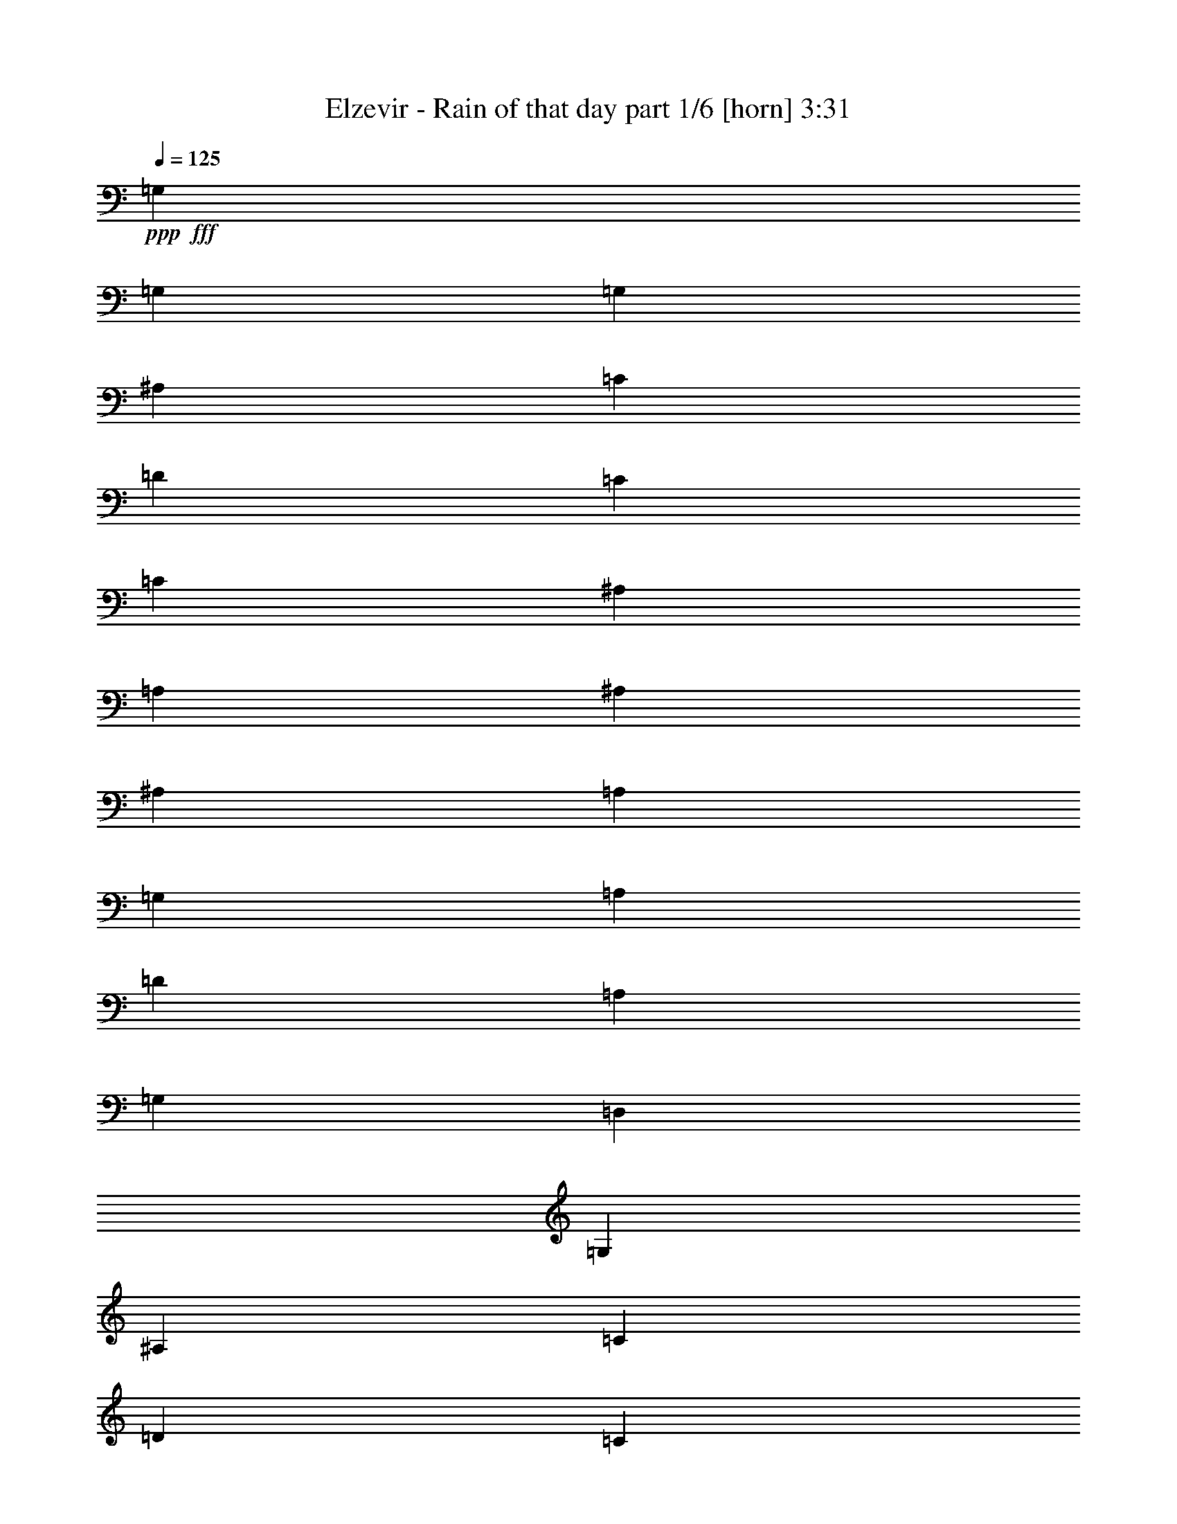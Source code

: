 % Produced with Bruzo's Transcoding Environment
% Transcribed by  Bruzo

X:1
T:  Elzevir - Rain of that day part 1/6 [horn] 3:31
Z: Transcribed with BruTE 64
L: 1/4
Q: 125
K: C
+ppp+
+fff+
[=G,2593/5080]
[=G,13759/25400]
[=G,2593/5080]
[^A,2593/5080]
[=C1819/6350]
[=D2593/10160]
[=C2593/2540]
[=C13759/25400]
[^A,2593/10160]
[=A,2593/10160]
[^A,53447/50800]
[^A,2593/5080]
[=A,2593/10160]
[=G,2593/10160]
[=A,13759/25400]
[=D2593/5080]
[=A,2593/5080]
[=G,27517/50800]
[=D,2593/5080]
[=G,2593/5080]
[^A,13759/25400]
[=C2593/10160]
[=D2593/10160]
[=C53447/50800]
[=C2593/5080]
[^A,2593/10160]
[=A,2593/10160]
[^A,6681/6350]
[^A,2593/5080]
[=C1819/6350]
[=D2593/10160]
[=F2593/5080]
[=G2593/5080]
[=A13759/25400]
[=G2593/5080]
[=D2593/5080]
[=G27517/50800]
[^A2593/5080]
[=c2593/10160]
[=d2593/10160]
[=c6681/6350]
[=c2593/5080]
[^A1819/6350]
[=A2593/10160]
[^A2593/2540]
[^A13759/25400]
[=A2593/10160]
[=G2593/10160]
[=A2593/5080]
[=d27517/50800]
[=A2593/5080]
[=G2593/5080]
[=D13759/25400]
[=G2593/5080]
[^A2593/5080]
[=c1819/6350]
[=d2593/10160]
[=c2593/2540]
[=c13759/25400]
[^A2593/10160]
[=A2593/10160]
[^A53447/50800]
[^A2593/5080]
[=A2593/5080]
[=d13759/25400]
[^A2593/5080]
[=A2593/5080]
[^A27517/50800]
[=G1035/2032]
z5197/10160
[^A14553/50800]
[=c2593/10160]
[^A2593/5080]
[=c2593/5080]
[=d1819/6350]
[^d2593/10160]
[=d2593/10160]
[=c2593/10160]
[^A2593/5080]
[^D5597/10160]
z25463/50800
[^A2593/10160]
[=c2593/10160]
[=d27517/50800]
[=d2593/5080]
[=d2593/10160]
[^d2593/10160]
[=d14553/50800]
[=c2593/10160]
[^A2593/5080]
[=G6333/12700]
z5623/10160
[^A2593/10160]
[=c2593/10160]
[^A2593/5080]
[=f13759/25400]
[^d2593/10160]
[=d2593/10160]
[=c2593/10160]
[^A2593/10160]
[=G27517/50800]
[=d2593/5080]
[^A2593/5080]
[=c14553/50800]
[^A2593/10160]
[=A2593/5080]
[^A2593/5080]
[=A27517/50800]
[^A2593/10160]
[=A2593/10160]
[^A2593/5080]
[=G5593/10160]
z25483/50800
[^A2593/10160]
[=c2593/10160]
[^A27517/50800]
[=c2593/5080]
[=d2593/10160]
[^d2593/10160]
[=d14553/50800]
[=c2593/10160]
[^A2593/5080]
[^D1582/3175]
z5627/10160
[^A2593/10160]
[=c2593/10160]
[=d2593/5080]
[=d13759/25400]
[=d2593/10160]
[^d2593/10160]
[=d2593/10160]
[=c2593/10160]
[^A27517/50800]
[=G5167/10160]
z1041/2032
[^A14553/50800]
[=c2593/10160]
[^A2593/5080]
[=f2593/5080]
[^d1819/6350]
[=d2593/10160]
[=c2593/10160]
[^A2593/10160]
[=G2593/5080]
[=d13759/25400]
[^A2593/5080]
[=c2593/10160]
[^A2593/10160]
[=A27517/50800]
[^A2593/5080]
[=A2593/5080]
[^A14553/50800]
[=A2593/10160]
[^A,2593/5080]
[=G,6323/12700]
z5631/10160
[^A,2593/5080]
[=A,2593/5080]
[=F,13759/25400]
[=G,2593/5080]
[=A,2593/5080]
[^A,27517/50800]
[=G,5163/10160]
z5209/10160
[^A,13759/25400]
[=A,2593/5080]
[=F,2593/5080]
[=G,27517/50800]
[=A,2593/5080]
[^A,2593/5080]
[=G,1117/2032]
z25523/50800
[^A,2593/5080]
[=C,27517/50800]
[=A,2593/5080]
[^A,2593/5080]
[=C,13759/25400]
[=D,2593/5080]
[^A,3159/6350]
z1127/2032
[=D,2593/5080]
[=C,2593/5080]
[^A,13759/25400]
[=G2593/2540=g2593/2540]
[^A,27517/50800]
[=G,5159/10160]
z5213/10160
[^A,13759/25400]
[=A,2593/5080]
[=F,2593/5080]
[=G,27517/50800]
[=A,2593/5080]
[^A,2593/5080]
[=G,5581/10160]
z25543/50800
[^A,2593/5080]
[=A,27517/50800]
[=F,2593/5080]
[=G,2593/5080]
[=A,13759/25400]
[^A,2593/5080]
[=G,6313/12700]
z5639/10160
[^A,2593/5080]
[=C,2593/5080]
[=A,13759/25400]
[^A,2593/5080]
[=C,2593/5080]
[=D,27517/50800]
[^A,1031/2032]
z5217/10160
[=D,13759/25400]
[=C,2593/5080]
[^A,2593/5080]
[=A,27517/50800]
[=F,2593/5080]
[^A,2593/5080]
[=G,6681/6350]
[^A,2593/5080]
[=A,27517/50800]
[=F,2593/5080]
[=G,2593/5080]
[=A,13759/25400]
[^A,2593/5080]
[=G,53447/50800]
[^A,2593/5080]
[=A,2593/5080]
[=F,13759/25400]
[=G,2593/5080]
[=A,2593/5080]
[^A,27517/50800]
[=G,2593/2540]
[^A,13759/25400]
[=C2593/5080]
[=A,2593/5080]
[^A,27517/50800]
[=C2593/5080]
[=D2593/5080]
[^A,6681/6350]
[=D2593/5080]
[=C27517/50800]
[^A,2593/5080]
[=A,2593/5080]
[=F,13759/25400]
[^A,2593/5080]
[=G,53447/50800]
[^A,2593/5080]
[=A,2593/5080]
[=F,13759/25400]
[=G,2593/5080]
[=A,2593/5080]
[^A,27517/50800]
[=G,2593/2540]
[^A,13759/25400]
[=A,2593/5080]
[=F,2593/5080]
[=G,27517/50800]
[=A,2593/5080]
[^A,2593/5080]
[=G,6681/6350]
[^A,2593/5080]
[=C27517/50800]
[=A,2593/5080]
[^A,2593/5080]
[=C13759/25400]
[=D2593/5080]
[^A,53447/50800]
[=D2593/5080]
[=C2593/5080]
[^A,13759/25400]
[=A,2593/5080]
[=F,2593/5080]
[^A27517/50800]
[=G5143/10160]
z5229/10160
[^A14553/50800]
[=c2593/10160]
[^A2593/5080]
[=c2593/5080]
[=d1819/6350]
[^d2593/10160]
[=d2593/10160]
[=c2593/10160]
[^A2593/5080]
[^D1113/2032]
z25623/50800
[^A2593/10160]
[=c2593/10160]
[=d27517/50800]
[=d2593/5080]
[=d2593/10160]
[^d2593/10160]
[=d14553/50800]
[=c2593/10160]
[^A2593/5080]
[=G6293/12700]
z1131/2032
[^A2593/10160]
[=c2593/10160]
[^A2593/5080]
[=f13759/25400]
[^d2593/10160]
[=d2593/10160]
[=c2593/10160]
[^A2593/10160]
[=G27517/50800]
[=d2593/5080]
[^A2593/5080]
[=c14553/50800]
[^A2593/10160]
[=A2593/5080]
[^A2593/5080]
[=A27517/50800]
[^A2593/10160]
[=A2593/10160]
[^A2593/5080]
[=G5561/10160]
z25643/50800
[^A2593/10160]
[=c2593/10160]
[^A27517/50800]
[=c2593/5080]
[=d2593/10160]
[^d2593/10160]
[=d14553/50800]
[=c2593/10160]
[^A2593/5080]
[^D1572/3175]
z5659/10160
[^A2593/10160]
[=c2593/10160]
[=d2593/5080]
[=d13759/25400]
[=d2593/10160]
[^d2593/10160]
[=d2593/10160]
[=c2593/10160]
[^A27517/50800]
[=G1027/2032]
z5237/10160
[^A14553/50800]
[=c2593/10160]
[^A2593/5080]
[=f2593/5080]
[^d1819/6350]
[=d2593/10160]
[=c2593/10160]
[^A2593/10160]
[=G2593/5080]
[=d13759/25400]
[^A2593/5080]
[=c2593/10160]
[^A2593/10160]
[=A27517/50800]
[^A2593/5080]
[=A13759/25400]
[^A2593/10160]
[=A2593/10160]
[=G,2593/5080]
[=D,27517/50800]
[=G,2593/5080]
[=G,2593/5080]
[=D,13759/25400]
[=G,2593/5080]
[=A,2593/5080]
[=D,27517/50800]
[^D,2593/5080]
[^A,2593/5080]
[=C13759/25400]
[^D,2593/5080]
[=F,2593/5080]
[=C27517/50800]
[=D2593/5080]
[=A,2593/5080]
[=G,13759/25400]
[=D,2593/5080]
[=G,2593/5080]
[=G,27517/50800]
[=D,2593/5080]
[=G,2593/5080]
[=A,13759/25400]
[=D,2593/5080]
[^D,2593/5080]
[^A,27517/50800]
[=C2593/5080]
[^D,2593/5080]
[=F,13759/25400]
[=C2593/5080]
[=D2593/5080]
[=A,27517/50800]
[=G,2593/5080]
[=D,2593/5080]
[=G,13759/25400]
[=G,2593/5080]
[=D,2593/5080]
[=G,27517/50800]
[=A,2593/5080]
[=D,2593/5080]
[^D,13759/25400]
[^A,2593/5080]
[=C2593/5080]
[^D,27517/50800]
[=F,2593/5080]
[=C2593/5080]
[=D13759/25400]
[=A,2593/5080]
[=G,2593/5080]
[=D,27517/50800]
[=G,2593/5080]
[=G,2593/5080]
[=D,13759/25400]
[=G,2593/5080]
[=A,2593/5080]
[=D,27517/50800]
[^D,2593/5080]
[^A,2593/5080]
[=C13759/25400]
[^D,2593/5080]
[=F,2593/5080]
[=C27517/50800]
[=D2593/5080]
[=A,2593/5080]
[^A,13759/25400]
[=G,26137/50800]
z25723/50800
[^A,27517/50800]
[=A,2593/5080]
[=F,2593/5080]
[=G,13759/25400]
[=A,2593/5080]
[^A,2593/5080]
[=G,28247/50800]
z63/127
[^A,2593/5080]
[=A,13759/25400]
[=F,2593/5080]
[=G,2593/5080]
[=A,27517/50800]
[^A,2593/5080]
[=G,5119/10160]
z27853/50800
[^A,2593/5080]
[=C,2593/5080]
[=A,27517/50800]
[^A,2593/5080]
[=C,2593/5080]
[=D,13759/25400]
[^A,26117/50800]
z25743/50800
[=D,27517/50800]
[=C,2593/5080]
[^A,2593/5080]
[=G6681/6350=g6681/6350]
[^A,2593/5080]
[=G,28227/50800]
z1261/2540
[^A,2593/5080]
[=A,13759/25400]
[=F,2593/5080]
[=G,2593/5080]
[=A,27517/50800]
[^A,2593/5080]
[=G,1023/2032]
z27873/50800
[^A,2593/5080]
[=A,2593/5080]
[=F,27517/50800]
[=G,2593/5080]
[=A,2593/5080]
[^A,13759/25400]
[=G,26097/50800]
z25763/50800
[^A,27517/50800]
[=C,2593/5080]
[=A,2593/5080]
[^A,13759/25400]
[=C,2593/5080]
[=D,2593/5080]
[^A,28207/50800]
z631/1270
[=D,2593/5080]
[=C,13759/25400]
[^A,2593/5080]
[=A,2593/5080]
[=F,27517/50800]
[^A,2593/5080]
[=G,6681/6350]
[^A,2593/5080]
[=A,2593/5080]
[=F,27517/50800]
[=G,2593/5080]
[=A,2593/5080]
[^A,13759/25400]
[=G,2593/2540]
[^A,27517/50800]
[=A,2593/5080]
[=F,2593/5080]
[=G,13759/25400]
[=A,2593/5080]
[^A,2593/5080]
[=G,53447/50800]
[^A,2593/5080]
[=C13759/25400]
[=A,2593/5080]
[^A,2593/5080]
[=C27517/50800]
[=D2593/5080]
[^A,6681/6350]
[=D2593/5080]
[=C2593/5080]
[^A,27517/50800]
[=A,2593/5080]
[=F,2593/5080]
[^A,13759/25400]
[=G,2593/2540]
[^A,27517/50800]
[=A,2593/5080]
[=F,2593/5080]
[=G,13759/25400]
[=A,2593/5080]
[^A,2593/5080]
[=G,53447/50800]
[^A,2593/5080]
[=A,13759/25400]
[=F,2593/5080]
[=G,2593/5080]
[=A,27517/50800]
[^A,2593/5080]
[=G,6681/6350]
[^A,2593/5080]
[=C2593/5080]
[=A,27517/50800]
[^A,2593/5080]
[=C2593/5080]
[=D13759/25400]
[^A,2593/2540]
[=D27517/50800]
[=C2593/5080]
[^A,2593/5080]
[=A,13759/25400]
[=F,2593/5080]
[^A,2593/10160]
[^A,2593/10160]
[^A,2593/10160]
[^A,1819/6350]
[=G,1323/10160]
z/8
[=G,1323/10160]
z/8
[=G,129/1016]
z1303/10160
[=G,/8]
z1323/10160
[=A,2593/10160]
[=A,14553/50800]
[=A,2593/10160]
[=A,2593/10160]
[=F,6447/50800]
z3259/25400
[=F,/8]
z1323/10160
[=F,/8]
z1323/10160
[=F,4101/25400]
z/8
[^A,2593/10160]
[^A,2593/10160]
[^A,2593/10160]
[^A,2593/10160]
[=G,/8]
z1323/10160
[=G,8203/50800]
z/8
[=G,1323/10160]
z/8
[=G,1323/10160]
z/8
[^A,2593/10160]
[^A,2593/10160]
[^A,2593/10160]
[^A,1819/6350]
[=A,2593/10160]
[=A,2593/10160]
[=A,2593/10160]
[=A,2593/10160]
[=C/8]
z1323/10160
[=C8203/50800]
z/8
[=C1323/10160]
z/8
[=C1323/10160]
z/8
[=G,6437/50800]
z408/3175
[=G,/8]
z1323/10160
[=G,/8]
z1323/10160
[=G,4101/25400]
z/8
[=A,1323/10160]
z/8
[=A,1323/10160]
z/8
[=A,1287/10160]
z653/5080
[=A,/8]
z1323/10160
[=C2593/10160]
[=C14553/50800]
[=D2593/10160]
[=D2593/10160]
[^A,2593/10160]
[^A,2593/10160]
[^A,2593/10160]
[^A,1819/6350]
[=G,2593/10160]
[=G,2593/10160]
[=G,2593/10160]
[=G,2593/10160]
[=C2593/10160]
[=C14553/50800]
[=C2593/10160]
[=C2593/10160]
[=A,2593/10160]
[=A,2593/10160]
[=A,2593/10160]
[=A,1819/6350]
[^A,2593/10160]
[^A,2593/10160]
[^A,2593/10160]
[^A,2593/10160]
[=G,/8]
z1323/10160
[=G,8203/50800]
z/8
[=G,1323/10160]
z/8
[=G,1323/10160]
z/8
[=A,2593/10160]
[=A,2593/10160]
[=A,2593/10160]
[=A,1819/6350]
[=F,1323/10160]
z/8
[=F,1323/10160]
z/8
[=F,321/2540]
z1309/10160
[=F,/8]
z1323/10160
[^A,2593/10160]
[^A,14553/50800]
[^A,2593/10160]
[^A,2593/10160]
[=G,6417/50800]
z1637/12700
[=G,/8]
z1323/10160
[=G,/8]
z1323/10160
[=G,4101/25400]
z/8
[^A,2593/10160]
[^A,2593/10160]
[^A,2593/10160]
[^A,2593/10160]
[=A,2593/10160]
[=A,14553/50800]
[=A,2593/10160]
[=A,2593/10160]
[=C1603/12700]
z6553/50800
[=C/8]
z1323/10160
[=C/8]
z1323/10160
[=C4101/25400]
z/8
[=G,1323/10160]
z/8
[=G,1323/10160]
z/8
[=G,641/5080]
z1311/10160
[=G,/8]
z1323/10160
[=A,/8]
z1323/10160
[=A,8203/50800]
z/8
[=A,1323/10160]
z/8
[=A,1323/10160]
z/8
[=C2593/10160]
[=C2593/10160]
[=D2593/10160]
[=D1819/6350]
[^A,2593/10160]
[^A,2593/10160]
[^A,2593/10160]
[^A,2593/10160]
[=G,2593/10160]
[=G,14553/50800]
[=G,2593/10160]
[=G,2593/10160]
[=C2593/10160]
[=C2593/10160]
[=C2593/10160]
[=C1819/6350]
[=A,2593/10160]
[=A,2593/10160]
[=A,2593/10160]
[=A,2593/10160]
[^A13759/25400]
[=G25977/50800]
z25883/50800
[^A2593/10160]
[=c1819/6350]
[^A2593/5080]
[=c2593/5080]
[=d2593/10160]
[^d14553/50800]
[=d2593/10160]
[=c2593/10160]
[^A2593/5080]
[^D28087/50800]
z317/635
[^A2593/10160]
[=c2593/10160]
[=d13759/25400]
[=d2593/5080]
[=d2593/10160]
[^d2593/10160]
[=d2593/10160]
[=c1819/6350]
[^A2593/5080]
[=G5087/10160]
z28013/50800
[^A2593/10160]
[=c2593/10160]
[^A2593/5080]
[=f27517/50800]
[^d2593/10160]
[=d2593/10160]
[=c2593/10160]
[^A2593/10160]
[=G13759/25400]
[=d2593/5080]
[^A2593/5080]
[=c2593/10160]
[^A1819/6350]
[=A2593/5080]
[^A2593/5080]
[=A13759/25400]
[^A2593/10160]
[=A2593/10160]
[^A2593/5080]
[=G221/400]
z1269/2540
[^A2593/10160]
[=c2593/10160]
[^A13759/25400]
[=c2593/5080]
[=d2593/10160]
[^d2593/10160]
[=d2593/10160]
[=c1819/6350]
[^A2593/5080]
[^D5083/10160]
z28033/50800
[^A2593/10160]
[=c2593/10160]
[=d2593/5080]
[=d27517/50800]
[=d2593/10160]
[^d2593/10160]
[=d2593/10160]
[=c2593/10160]
[^A13759/25400]
[=G25937/50800]
z25923/50800
[^A2593/10160]
[=c1819/6350]
[^A2593/5080]
[=f2593/5080]
[^d2593/10160]
[=d14553/50800]
[=c2593/10160]
[^A2593/10160]
[=G2593/5080]
[=d27517/50800]
[^A2593/5080]
[=c2593/10160]
[^A2593/10160]
[=A13759/25400]
[^A2593/5080]
[=A2593/5080]
[^A1819/6350]
[=A2593/10160]
[^A2593/10160]
[^A2593/10160]
[=G2593/10160]
[=G2593/10160]
[=c14553/50800]
[=c2593/10160]
[=G2593/10160]
[=G2593/10160]
[^A2593/10160]
[^A2593/10160]
[=F1819/6350]
[=F2593/10160]
[=c2593/10160]
[=c2593/10160]
[=F2593/10160]
[=F2593/10160]
[^A14553/50800]
[^A2593/10160]
[^D2593/10160]
[^D2593/10160]
[=c2593/10160]
[=c2593/10160]
[^D1819/6350]
[^D2593/10160]
[=D2593/10160]
[=D2593/10160]
[=D2593/10160]
[=D2593/10160]
[=C14553/50800]
[=C2593/10160]
[=C2593/10160]
[=C2593/10160]
[=G2593/5080^A2593/5080]
[=G/8]
z4101/25400
[=G1323/10160]
z/8
[=G1323/10160]
z/8
[=G1319/10160]
z637/5080
[=G/8]
z1323/10160
[=G/8]
z1323/10160
[=D13759/25400=F13759/25400]
[=D1323/10160]
z/8
[=D412/3175]
z6373/50800
[=D/8]
z1323/10160
[=D/8]
z1323/10160
[=D/8]
z4101/25400
[=D1323/10160]
z/8
[^A,2593/5080^D2593/5080]
[^A,/8]
z1323/10160
[^A,/8]
z1323/10160
[^A,/8]
z8203/50800
[^A,1323/10160]
z/8
[^A,1323/10160]
z/8
[^A,6587/50800]
z3189/25400
[=D/8]
z1323/10160
[=D/8]
z1323/10160
[=D/8]
z4101/25400
[=D1323/10160]
z/8
[=C1323/10160]
z/8
[=C1317/10160]
z319/2540
[=C/8]
z1323/10160
[=C/8]
z1323/10160
[^A14553/50800]
[^A2593/10160]
[=G2593/10160]
[=G2593/10160]
[=c2593/10160]
[=c2593/10160]
[=G1819/6350]
[=G2593/10160]
[^A2593/10160]
[^A2593/10160]
[=F2593/10160]
[=F2593/10160]
[=c14553/50800]
[=c2593/10160]
[=F2593/10160]
[=F2593/10160]
[^A2593/10160]
[^A2593/10160]
[^D1819/6350]
[^D2593/10160]
[=c2593/10160]
[=c2593/10160]
[^D2593/10160]
[^D2593/10160]
[=D14553/50800]
[=D2593/10160]
[=D2593/10160]
[=D2593/10160]
[=C2593/10160]
[=C2593/10160]
[=C1819/6350]
[=C2593/10160]
[=G2593/5080^A2593/5080]
[=G/8]
z1323/10160
[=G/8]
z1323/10160
[=G/8]
z8203/50800
[=G1323/10160]
z/8
[=G1323/10160]
z/8
[=G6567/50800]
z3199/25400
[=D2593/5080=F2593/5080]
[=D/8]
z4101/25400
[=D1323/10160]
z/8
[=D1323/10160]
z/8
[=D1313/10160]
z16/127
[=D/8]
z1323/10160
[=D/8]
z1323/10160
[^A,13759/25400^D13759/25400]
[^A,1323/10160]
z/8
[^A,3281/25400]
z6403/50800
[^A,/8]
z1323/10160
[^A,/8]
z1323/10160
[^A,/8]
z4101/25400
[^A,1323/10160]
z/8
[=D1323/10160]
z/8
[=D82/635]
z1281/10160
[=D/8]
z1323/10160
[=D/8]
z1323/10160
[=C/8]
z8203/50800
[=C1323/10160]
z/8
[=C1323/10160]
z/8
[=C6557/50800]
z801/6350
[=G,/8]
z1323/10160
[^A,/8]
z1323/10160
[=D1819/6350]
[=G2593/10160]
[^A2593/10160]
[=G2593/10160]
[=D/8]
z1323/10160
[^A,/8]
z1323/10160
[=A,14553/50800=D14553/50800]
[=A2593/10160]
[=c2593/10160]
[=d2593/10160]
[=c2593/5080]
[=c1819/6350]
[=d2593/10160]
[=c2593/5080]
[=c2593/10160]
[=d2593/10160]
[=c13759/25400]
[=c2593/10160]
[=d2593/10160]
[=g3241/25400]
[=g6483/50800]
[=g3241/25400]
[=g6483/50800]
[=g3241/25400]
[=g807/5080]
[=g6483/50800]
[=g71/508=f71/508]
[=f2293/12700]
[=f9173/50800]
[=f979/5080]
[=f2293/12700]
[=f871/6350]
[=f979/5080=g979/5080-]
[=g/8]
[=f2293/12700]
[^d9173/50800]
[^d1517/10160]
[^c2293/12700]
[=c9173/50800]
[^A2293/12700]
[=G9173/50800]
[=F1517/10160]
[=F2293/12700]
[=D9173/50800]
[^D2293/12700]
[=D2593/10160]
[=G2593/10160]
[=A2593/10160]
[^A2593/10160]
[=c6483/50800]
[=c807/5080]
[=c3241/25400]
[=c6483/50800]
[=A2593/10160]
[=D2593/10160]
[^D2593/10160]
[=A,3241/25400]
[^A,6483/50800]
[=C1819/6350]
[=D2593/10160]
[=C1517/10160]
[=D9173/50800]
[^D2293/12700]
[=F9173/50800]
[=G2293/12700]
[^G1517/10160]
[^A6681/6350]
[=A17551/25400]
[=A1771/2032]
[=G2593/10160]
[^A2593/10160]
[=c14553/50800]
[=d2593/10160]
[^A2593/5080]
[=F2593/10160]
[=d2593/10160]
[=d27517/50800]
[=F2593/10160]
[=A2593/10160]
[^A2593/10160]
[=A2593/10160]
[^A14553/50800]
[=A2593/10160]
[=G2593/10160]
[^A2593/10160]
[=c2593/10160]
[=d2593/10160]
[^A27517/50800]
[=F2593/10160]
[=d2593/10160]
[=d2593/10160]
[=d2593/10160]
[=F14553/50800]
[=A2593/10160]
[^A2593/10160]
[=A2593/10160]
[^A2593/10160]
[=A2593/10160]
[=G1819/6350]
[^A2593/10160]
[=c2593/10160]
[=d2593/10160]
[^A2431/6350]
[=F4207/10160]
[=d2593/10160]
[^d2593/10160]
[=d2593/10160]
[=F2593/10160]
[=A2593/10160]
[^A1819/6350]
[=A2593/10160]
[^A,2593/10160]
[=C979/5080]
[^C9591/50800=D9591/50800-]
[=D979/5080]
[^D2593/10160]
[^A14553/50800]
[=F2593/10160]
[=A2593/10160]
[=F6549/50800-]
[=F/8^A/8-]
[^A979/5080]
[=F2593/10160]
[=A1819/6350]
[=F2593/10160]
[^A2593/10160]
[=F2593/10160]
[=A2593/10160]
[=F2593/10160]
[^A13759/25400]
[=G25817/50800]
z26043/50800
[^A1819/6350]
[=c2593/10160]
[^A2593/5080]
[=c2593/5080]
[=d14553/50800]
[^d2593/10160]
[=d2593/10160]
[=c2593/10160]
[^A2593/5080]
[^D27927/50800]
z319/635
[^A2593/10160]
[=c2593/10160]
[=d13759/25400]
[=d2593/5080]
[=d2593/10160]
[^d2593/10160]
[=d1819/6350]
[=c2593/10160]
[^A2593/5080]
[=G1011/2032]
z28173/50800
[^A2593/10160]
[=c2593/10160]
[^A2593/5080]
[=f27517/50800]
[^d2593/10160]
[=d2593/10160]
[=c2593/10160]
[^A2593/10160]
[=G13759/25400]
[=d2593/5080]
[^A2593/5080]
[=c1819/6350]
[^A2593/10160]
[=A2593/5080]
[^A2593/5080]
[=A13759/25400]
[^A2593/10160]
[=A2593/10160]
[^A2593/5080]
[=G27907/50800]
z1277/2540
[^A2593/10160]
[=c2593/10160]
[^A13759/25400]
[=c2593/5080]
[=d2593/10160]
[^d2593/10160]
[=d1819/6350]
[=c2593/10160]
[^A2593/5080]
[^D5051/10160]
z28193/50800
[^A2593/10160]
[=c2593/10160]
[=d2593/5080]
[=d27517/50800]
[=d2593/10160]
[^d2593/10160]
[=d2593/10160]
[=c2593/10160]
[^A13759/25400]
[=G25777/50800]
z26083/50800
[^A1819/6350]
[=c2593/10160]
[^A2593/5080]
[=f2593/5080]
[^d14553/50800]
[=d2593/10160]
[=c2593/10160]
[^A2593/10160]
[=G2593/5080]
[=d27517/50800]
[^A2593/5080]
[=c2593/10160]
[^A2593/10160]
[=A13759/25400]
[^A2593/5080]
[=A2593/5080]
[^A1819/6350]
[=A2593/10160]
[=G,31823/10160=D31823/10160=G31823/10160]
z8
z11/8

X:2
T:  Elzevir - Rain of that day part 2/6 [bagpipes] 3:31
Z: Transcribed with BruTE 64
L: 1/4
Q: 125
K: C
+ppp+
z8
z8
z8
z8
z33629/25400
+mp+
[^A,27517/50800=D27517/50800=G27517/50800]
[^A,1035/2032=D1035/2032=G1035/2032]
z53503/50800
[=F,2593/5080=A,2593/5080=D2593/5080]
[=F,12671/25400=A,12671/25400=D12671/25400]
z10807/10160
[=G,2593/5080^A,2593/5080^D2593/5080]
[=G,5597/10160^A,5597/10160^D5597/10160]
z51393/50800
[=A,27517/50800=C27517/50800=F27517/50800]
[=A,5173/10160=C5173/10160=F5173/10160]
z53513/50800
[^A,2593/5080=D2593/5080=G2593/5080]
[^A,6333/12700=D6333/12700=G6333/12700]
z10809/10160
[=F,2593/5080=A,2593/5080=D2593/5080]
[=F,1119/2032=A,1119/2032=D1119/2032]
z51403/50800
[=G,27517/50800^A,27517/50800^D27517/50800]
[=G,5171/10160^A,5171/10160^D5171/10160]
z53523/50800
[^A,2593/5080=D2593/5080=F2593/5080]
[^A,2593/5080=D2593/5080=F2593/5080]
[=A,27517/50800=C27517/50800=F27517/50800]
[=A,2593/5080=C2593/5080=F2593/5080]
[^A,2593/5080=D2593/5080=G2593/5080]
[^A,5593/10160=D5593/10160=G5593/10160]
z51413/50800
[=F,27517/50800=A,27517/50800=D27517/50800]
[=F,5169/10160=A,5169/10160=D5169/10160]
z53533/50800
[=G,2593/5080^A,2593/5080^D2593/5080]
[=G,1582/3175^A,1582/3175^D1582/3175]
z10813/10160
[=A,2593/5080=C2593/5080=F2593/5080]
[=A,5591/10160=C5591/10160=F5591/10160]
z51423/50800
[^A,27517/50800=D27517/50800=G27517/50800]
[^A,5167/10160=D5167/10160=G5167/10160]
z53543/50800
[=F,2593/5080=A,2593/5080=D2593/5080]
[=F,12651/25400=A,12651/25400=D12651/25400]
z2163/2032
[=G,2593/5080^A,2593/5080^D2593/5080]
[=G,5589/10160^A,5589/10160^D5589/10160]
z51433/50800
[^A,27517/50800=D27517/50800=F27517/50800]
[^A,2593/5080=D2593/5080=F2593/5080]
[=A,2593/5080=C2593/5080=F2593/5080]
[=A,13759/25400=C13759/25400=F13759/25400]
+f+
[^A,2593/5080^A2593/5080]
[=G,6323/12700=G6323/12700]
z5631/10160
[^A,2593/5080^A2593/5080]
[=A,2593/5080=A2593/5080]
[=F,13759/25400=F13759/25400]
[=G,2593/5080=G2593/5080]
[=A,2593/5080=A2593/5080]
[^A,27517/50800^A27517/50800]
[=G,5163/10160=G5163/10160]
z5209/10160
[^A,13759/25400^A13759/25400]
[=A,2593/5080=A2593/5080]
[=F,2593/5080=F2593/5080]
[=G,27517/50800=G27517/50800]
[=A,2593/5080=A2593/5080]
[^A,2593/5080^A2593/5080]
[=G,1117/2032=G1117/2032]
z25523/50800
[^A,2593/5080^A2593/5080]
[=C,27517/50800=C27517/50800=c27517/50800]
[=A,2593/5080=A2593/5080]
[^A,2593/5080^A2593/5080]
[=C,13759/25400=C13759/25400=c13759/25400]
[=D,2593/5080=D2593/5080=d2593/5080]
[^A,3159/6350^A3159/6350]
z1127/2032
[=D,2593/5080=D2593/5080=d2593/5080]
[=C,2593/5080=C2593/5080=c2593/5080]
[^A,13759/25400^A13759/25400]
[=A,2593/5080=A2593/5080]
[=F,2593/5080=F2593/5080]
[^A,27517/50800^A27517/50800]
[=G,5159/10160=G5159/10160]
z5213/10160
[^A,13759/25400^A13759/25400]
[=A,2593/5080=A2593/5080]
[=F,2593/5080=F2593/5080]
[=G,27517/50800=G27517/50800]
[=A,2593/5080=A2593/5080]
[^A,2593/5080^A2593/5080]
[=G,5581/10160=G5581/10160]
z25543/50800
[^A,2593/5080^A2593/5080]
[=A,27517/50800=A27517/50800]
[=F,2593/5080=F2593/5080]
[=G,2593/5080=G2593/5080]
[=A,13759/25400=A13759/25400]
[^A,2593/5080^A2593/5080]
[=G,6313/12700=G6313/12700]
z5639/10160
[^A,2593/5080^A2593/5080]
[=C,2593/5080=C2593/5080=c2593/5080]
[=A,13759/25400=A13759/25400]
[^A,2593/5080^A2593/5080]
[=C,2593/5080=C2593/5080=c2593/5080]
[=D,27517/50800=D27517/50800=d27517/50800]
[^A,1031/2032^A1031/2032]
z5217/10160
[=D,13759/25400=D13759/25400=d13759/25400]
[=C,2593/5080=C2593/5080=c2593/5080]
[^A,2593/5080^A2593/5080]
[=A,27517/50800=A27517/50800]
[=F,2593/5080=F2593/5080]
[^A,/2^A/2^a/2]
[=G,9/16-=G9/16=g9/16]
+mp+
[=G,/2]
+f+
[^A,25933/50800^A25933/50800^a25933/50800]
[=A,9/16=A9/16=a9/16]
[=F,/2=F/2=f/2]
[=G,/2=G/2=g/2]
[=A,344/635=A344/635=a344/635]
[^A,/2^A/2^a/2]
[=G,/2-=G/2=g/2]
+mp+
[=G,9/16]
+f+
[^A,6483/12700^A6483/12700^a6483/12700]
[=A,/2=A/2=a/2]
[=F,1753/3175=F1753/3175=f1753/3175]
[=C/2=c/2=c'/2]
[=A,1323/2540=A1323/2540=a1323/2540]
[^A,9/16^A9/16^a9/16]
[=G,/2-=G/2=g/2]
+mp+
[=G,/2]
+f+
[^A,344/635^A344/635^a344/635]
[=C/2=c/2=c'/2]
[=A,/2=A/2=a/2]
[^A,9/16^A9/16^a9/16]
[=C6483/12700=c6483/12700=c'6483/12700]
[^A,/2=D/2=d/2]
[^A,9/16-^A9/16^a9/16]
+mp+
[^A,/2-]
+f+
[^A,25933/50800=D25933/50800=d25933/50800]
[=C9/16=c9/16=c'9/16]
[^A,3109/6350^A3109/6350^a3109/6350]
[=A,/2=A/2=a/2]
[=F,1753/3175=F1753/3175=f1753/3175]
[^A,/2^A/2^a/2]
[=G,/2-=G/2=g/2]
+mp+
[=G,9/16]
+f+
[^A,6483/12700^A6483/12700^a6483/12700]
[=A,/2=A/2=a/2]
[=F,9/16=F9/16=f9/16]
[=G,/2=G/2=g/2]
[=A,25933/50800=A25933/50800=a25933/50800]
[^A,9/16^A9/16^a9/16]
[=G,/2-=G/2=g/2]
+mp+
[=G,/2]
+f+
[^A,344/635^A344/635^a344/635]
[=A,/2=A/2=a/2]
[=F,1323/2540=F1323/2540=f1323/2540]
[=C9/16=c9/16=c'9/16]
[=A,3109/6350=A3109/6350=a3109/6350]
[^A,/2^A/2^a/2]
[=G,9/16-=G9/16=g9/16]
+mp+
[=G,/2]
+f+
[^A,25933/50800^A25933/50800^a25933/50800]
[=C9/16=c9/16=c'9/16]
[=A,/2=A/2=a/2]
[^A,/2^A/2^a/2]
[=C344/635=c344/635=c'344/635]
[^A,/2=D/2=d/2]
[^A,/2-^A/2^a/2]
+mp+
[^A,9/16-]
+f+
[^A,6483/12700=D6483/12700=d6483/12700]
[=C/2=c/2=c'/2]
[^A,1753/3175^A1753/3175^a1753/3175]
[=A,/2=A/2=a/2]
[=F,1323/2540=F1323/2540=f1323/2540]
+mp+
[^A,27517/50800=D27517/50800=G27517/50800]
[^A,5143/10160=D5143/10160=G5143/10160]
z53663/50800
[=F,2593/5080=A,2593/5080=D2593/5080]
[=F,12591/25400=A,12591/25400=D12591/25400]
z10839/10160
[=G,2593/5080^A,2593/5080^D2593/5080]
[=G,1113/2032^A,1113/2032^D1113/2032]
z51553/50800
[=A,27517/50800=C27517/50800=F27517/50800]
[=A,5141/10160=C5141/10160=F5141/10160]
z53673/50800
[^A,2593/5080=D2593/5080=G2593/5080]
[^A,6293/12700=D6293/12700=G6293/12700]
z10841/10160
[=F,2593/5080=A,2593/5080=D2593/5080]
[=F,5563/10160=A,5563/10160=D5563/10160]
z51563/50800
[=G,27517/50800^A,27517/50800^D27517/50800]
[=G,5139/10160^A,5139/10160^D5139/10160]
z53683/50800
[^A,2593/5080=D2593/5080=F2593/5080]
[^A,2593/5080=D2593/5080=F2593/5080]
[=A,27517/50800=C27517/50800=F27517/50800]
[=A,2593/5080=C2593/5080=F2593/5080]
[^A,2593/5080=D2593/5080=G2593/5080]
[^A,5561/10160=D5561/10160=G5561/10160]
z51573/50800
[=F,27517/50800=A,27517/50800=D27517/50800]
[=F,5137/10160=A,5137/10160=D5137/10160]
z53693/50800
[=G,2593/5080^A,2593/5080^D2593/5080]
[=G,1572/3175^A,1572/3175^D1572/3175]
z2169/2032
[=A,2593/5080=C2593/5080=F2593/5080]
[=A,5559/10160=C5559/10160=F5559/10160]
z51583/50800
[^A,27517/50800=D27517/50800=G27517/50800]
[^A,1027/2032=D1027/2032=G1027/2032]
z53703/50800
[=F,2593/5080=A,2593/5080=D2593/5080]
[=F,12571/25400=A,12571/25400=D12571/25400]
z10847/10160
[=G,2593/5080^A,2593/5080^D2593/5080]
[=G,5557/10160^A,5557/10160^D5557/10160]
z51593/50800
[^A,27517/50800=D27517/50800=F27517/50800]
[^A,2593/5080=D2593/5080=F2593/5080]
[=A,13759/25400=C13759/25400=F13759/25400]
[=A,2593/5080=C2593/5080=F2593/5080]
+f+
[=G,2593/5080=G2593/5080]
[=D,27517/50800=D27517/50800]
[=G,2593/5080=G2593/5080]
[=G,2593/5080=G2593/5080]
[=D,13759/25400=D13759/25400]
[=G,2593/5080=G2593/5080]
[=A,2593/5080=A2593/5080]
[=D,27517/50800=D27517/50800]
[^D,2593/5080^D2593/5080]
[^A,2593/5080^A2593/5080]
[=C,13759/25400=C13759/25400=c13759/25400]
[^D,2593/5080^D2593/5080]
[=F,2593/5080=F2593/5080]
[=C,27517/50800=C27517/50800=c27517/50800]
[=D,2593/5080=D2593/5080=d2593/5080]
[=A,2593/5080=A2593/5080]
[=G,13759/25400=G13759/25400]
[=D,2593/5080=D2593/5080]
[=G,2593/5080=G2593/5080]
[=G,27517/50800=G27517/50800]
[=D,2593/5080=D2593/5080]
[=G,2593/5080=G2593/5080]
[=A,13759/25400=A13759/25400]
[=D,2593/5080=D2593/5080]
[^D,2593/5080^D2593/5080]
[^A,27517/50800^A27517/50800]
[=C,2593/5080=C2593/5080=c2593/5080]
[^D,2593/5080^D2593/5080]
[=F,13759/25400=F13759/25400]
[=C,2593/5080=C2593/5080=c2593/5080]
[=D,2593/5080=D2593/5080=d2593/5080]
[=A,27517/50800=A27517/50800]
[=G,2593/5080=G2593/5080]
[=D,2593/5080=D2593/5080]
[=G,13759/25400=G13759/25400]
[=G,2593/5080=G2593/5080]
[=D,2593/5080=D2593/5080]
[=G,27517/50800=G27517/50800]
[=A,2593/5080=A2593/5080]
[=D,2593/5080=D2593/5080]
[^D,13759/25400^D13759/25400]
[^A,2593/5080^A2593/5080]
[=C,2593/5080=C2593/5080=c2593/5080]
[^D,27517/50800^D27517/50800]
[=F,2593/5080=F2593/5080]
[=C,2593/5080=C2593/5080=c2593/5080]
[=D,13759/25400=D13759/25400=d13759/25400]
[=A,2593/5080=A2593/5080]
[=G,2593/5080=G2593/5080]
[=D,27517/50800=D27517/50800]
[=G,2593/5080=G2593/5080]
[=G,2593/5080=G2593/5080]
[=D,13759/25400=D13759/25400]
[=G,2593/5080=G2593/5080]
[=A,2593/5080=A2593/5080]
[=D,27517/50800=D27517/50800]
[^D,2593/5080^D2593/5080]
[^A,2593/5080^A2593/5080]
[=C,13759/25400=C13759/25400=c13759/25400]
[^D,2593/5080^D2593/5080]
[=F,2593/5080=F2593/5080]
[=C,27517/50800=C27517/50800=c27517/50800]
[=D,2593/5080=D2593/5080=d2593/5080]
[=A,2593/5080=A2593/5080]
[^A,13759/25400^A13759/25400]
[=G,26137/50800=G26137/50800]
z25723/50800
[^A,27517/50800^A27517/50800]
[=A,2593/5080=A2593/5080]
[=F,2593/5080=F2593/5080]
[=G,13759/25400=G13759/25400]
[=A,2593/5080=A2593/5080]
[^A,2593/5080^A2593/5080]
[=G,28247/50800=G28247/50800]
z63/127
[^A,2593/5080^A2593/5080]
[=A,13759/25400=A13759/25400]
[=F,2593/5080=F2593/5080]
[=G,2593/5080=G2593/5080]
[=A,27517/50800=A27517/50800]
[^A,2593/5080^A2593/5080]
[=G,5119/10160=G5119/10160]
z27853/50800
[^A,2593/5080^A2593/5080]
[=C,2593/5080=C2593/5080=c2593/5080]
[=A,27517/50800=A27517/50800]
[^A,2593/5080^A2593/5080]
[=C,2593/5080=C2593/5080=c2593/5080]
[=D,13759/25400=D13759/25400=d13759/25400]
[^A,26117/50800^A26117/50800]
z25743/50800
[=D,27517/50800=D27517/50800=d27517/50800]
[=C,2593/5080=C2593/5080=c2593/5080]
[^A,2593/5080^A2593/5080]
[=A,13759/25400=A13759/25400]
[=F,2593/5080=F2593/5080]
[^A,2593/5080^A2593/5080]
[=G,28227/50800=G28227/50800]
z1261/2540
[^A,2593/5080^A2593/5080]
[=A,13759/25400=A13759/25400]
[=F,2593/5080=F2593/5080]
[=G,2593/5080=G2593/5080]
[=A,27517/50800=A27517/50800]
[^A,2593/5080^A2593/5080]
[=G,1023/2032=G1023/2032]
z27873/50800
[^A,2593/5080^A2593/5080]
[=A,2593/5080=A2593/5080]
[=F,27517/50800=F27517/50800]
[=G,2593/5080=G2593/5080]
[=A,2593/5080=A2593/5080]
[^A,13759/25400^A13759/25400]
[=G,26097/50800=G26097/50800]
z25763/50800
[^A,27517/50800^A27517/50800]
[=C,2593/5080=C2593/5080=c2593/5080]
[=A,2593/5080=A2593/5080]
[^A,13759/25400^A13759/25400]
[=C,2593/5080=C2593/5080=c2593/5080]
[=D,2593/5080=D2593/5080=d2593/5080]
[^A,28207/50800^A28207/50800]
z631/1270
[=D,2593/5080=D2593/5080=d2593/5080]
[=C,13759/25400=C13759/25400=c13759/25400]
[^A,2593/5080^A2593/5080]
[=A,2593/5080=A2593/5080]
[=F,27517/50800=F27517/50800]
[^A,/2^A/2^a/2]
[=G,/2-=G/2=g/2]
+mp+
[=G,9/16]
+f+
[^A,25933/50800^A25933/50800^a25933/50800]
[=A,/2=A/2=a/2]
[=F,9/16=F9/16=f9/16]
[=G,/2=G/2=g/2]
[=A,6483/12700=A6483/12700=a6483/12700]
[^A,9/16^A9/16^a9/16]
[=G,/2-=G/2=g/2]
+mp+
[=G,/2]
+f+
[^A,344/635^A344/635^a344/635]
[=A,/2=A/2=a/2]
[=F,1323/2540=F1323/2540=f1323/2540]
[=C9/16=c9/16=c'9/16]
[=A,24873/50800=A24873/50800=a24873/50800]
[^A,/2^A/2^a/2]
[=G,9/16-=G9/16=g9/16]
+mp+
[=G,/2]
+f+
[^A,6483/12700^A6483/12700^a6483/12700]
[=C9/16=c9/16=c'9/16]
[=A,/2=A/2=a/2]
[^A,/2^A/2^a/2]
[=C344/635=c344/635=c'344/635]
[^A,/2=D/2=d/2]
[^A,/2-^A/2^a/2]
+mp+
[^A,9/16-]
+f+
[^A,25933/50800=D25933/50800=d25933/50800]
[=C/2=c/2=c'/2]
[^A,28047/50800^A28047/50800^a28047/50800]
[=A,/2=A/2=a/2]
[=F,1323/2540=F1323/2540=f1323/2540]
[^A,9/16^A9/16^a9/16]
[=G,/2-=G/2=g/2]
+mp+
[=G,/2]
+f+
[^A,344/635^A344/635^a344/635]
[=A,/2=A/2=a/2]
[=F,/2=F/2=f/2]
[=G,9/16=G9/16=g9/16]
[=A,25933/50800=A25933/50800=a25933/50800]
[^A,/2^A/2^a/2]
[=G,9/16-=G9/16=g9/16]
+mp+
[=G,/2]
+f+
[^A,6483/12700^A6483/12700^a6483/12700]
[=A,9/16=A9/16=a9/16]
[=F,24873/50800=F24873/50800=f24873/50800]
[=C/2=c/2=c'/2]
[=A,28047/50800=A28047/50800=a28047/50800]
[^A,/2^A/2^a/2]
[=G,/2-=G/2=g/2]
+mp+
[=G,9/16]
+f+
[^A,25933/50800^A25933/50800^a25933/50800]
[=C/2=c/2=c'/2]
[=A,9/16=A9/16=a9/16]
[^A,/2^A/2^a/2]
[=C6483/12700=c6483/12700=c'6483/12700]
[^A,9/16=D9/16=d9/16]
[^A,/2-^A/2^a/2]
+mp+
[^A,/2-]
+f+
[^A,344/635=D344/635=d344/635]
[=C/2=c/2=c'/2]
[^A,1323/2540^A1323/2540^a1323/2540]
[=A,9/16=A9/16=a9/16]
[=F,24873/50800=F24873/50800=f24873/50800]
[^D2593/5080^d2593/5080]
[^D27517/50800^d27517/50800]
[^A2593/10160^a2593/10160]
[=A2593/10160=a2593/10160]
[=G2593/10160=g2593/10160]
[=F2593/10160=f2593/10160]
[=F2593/10160=f2593/10160]
[=F14553/50800=f14553/50800]
[=A2593/10160=a2593/10160]
[=F2593/10160=f2593/10160]
[^A2593/10160^a2593/10160]
[=F2593/10160=f2593/10160]
[=c2593/10160=c'2593/10160]
[=F1819/6350=f1819/6350]
[=d2593/10160]
[=G2593/10160=g2593/10160]
[=c2593/10160=c'2593/10160]
[=G2593/10160=g2593/10160]
[^A2593/10160^a2593/10160]
[=G14553/50800=g14553/50800]
[=c2593/10160=c'2593/10160]
[=d2593/10160^d2593/10160]
[=d2593/10160]
[=F2593/10160=f2593/10160]
[=c2593/10160=c'2593/10160]
[=F1819/6350=f1819/6350]
[^A2593/10160^a2593/10160]
[=F2593/10160=f2593/10160]
[=A2593/10160=a2593/10160]
[=F2593/10160=f2593/10160]
[=c39689/25400=c'39689/25400]
[^A27517/50800^a27517/50800]
[=A2593/5080=a2593/5080]
[=F2593/5080=f2593/5080]
[=c13759/25400=c'13759/25400]
[=d2593/5080]
[^A53447/50800^a53447/50800]
[=G2593/2540=g2593/2540]
[=c6681/6350=c'6681/6350]
[=A53447/50800=a53447/50800]
[=d2593/2540]
[=c2593/10160=c'2593/10160]
[=d14553/50800]
[=d2593/10160^d2593/10160]
[=c2593/10160=c'2593/10160]
[=d2593/10160=f2593/10160]
[=F2593/10160=f2593/10160]
[=d2593/10160^d2593/10160]
[=F1819/6350=f1819/6350]
[=d2593/10160]
[=F2593/10160=f2593/10160]
[^A2593/10160^a2593/10160]
[=F2593/10160=f2593/10160]
[^A6681/6350^a6681/6350]
[=A2593/5080=a2593/5080]
[^A27517/50800^a27517/50800]
[=c2593/10160=c'2593/10160]
[=F2593/10160=f2593/10160]
[^A2593/10160^a2593/10160]
[=F2593/10160=f2593/10160]
[=A2593/10160=a2593/10160]
[=F14553/50800=f14553/50800]
[^A2593/10160^a2593/10160]
[=F2593/10160=f2593/10160]
[=c53447/50800=c'53447/50800]
[=G2593/5080=g2593/5080]
[^A2593/5080^a2593/5080]
[=A13759/25400=a13759/25400]
[=F2593/5080=f2593/5080]
[=D2593/5080=d2593/5080]
[=F27517/50800=f27517/50800]
[^A2593/5080^a2593/5080]
[=G2593/5080=g2593/5080]
[^D13759/25400^d13759/25400]
[^A2593/5080^a2593/5080]
[=c2593/5080=c'2593/5080]
[=A27517/50800=a27517/50800]
[=F2593/5080=f2593/5080]
[=A2593/5080=a2593/5080]
+mp+
[^A,13759/25400=D13759/25400=G13759/25400]
[^A,25977/50800=D25977/50800=G25977/50800]
z267/254
[=F,2593/5080=A,2593/5080=D2593/5080]
[=F,5089/10160=A,5089/10160=D5089/10160]
z53933/50800
[=G,2593/5080^A,2593/5080^D2593/5080]
[=G,28087/50800^A,28087/50800^D28087/50800]
z5129/5080
[=A,13759/25400=C13759/25400=F13759/25400]
[=A,25967/50800=C25967/50800=F25967/50800]
z5341/5080
[^A,2593/5080=D2593/5080=G2593/5080]
[^A,5087/10160=D5087/10160=G5087/10160]
z53943/50800
[=F,2593/5080=A,2593/5080=D2593/5080]
[=F,28077/50800=A,28077/50800=D28077/50800]
z513/508
[=G,13759/25400^A,13759/25400^D13759/25400]
[=G,25957/50800^A,25957/50800^D25957/50800]
z2671/2540
[^A,2593/5080=D2593/5080=F2593/5080]
[^A,2593/5080=D2593/5080=F2593/5080]
[=A,13759/25400=C13759/25400=F13759/25400]
[=A,2593/5080=C2593/5080=F2593/5080]
[^A,2593/5080=D2593/5080=G2593/5080]
[^A,221/400=D221/400=G221/400]
z5131/5080
[=F,13759/25400=A,13759/25400=D13759/25400]
[=F,25947/50800=A,25947/50800=D25947/50800]
z5343/5080
[=G,2593/5080^A,2593/5080^D2593/5080]
[=G,5083/10160^A,5083/10160^D5083/10160]
z53963/50800
[=A,2593/5080=C2593/5080=F2593/5080]
[=A,28057/50800=C28057/50800=F28057/50800]
z1283/1270
[^A,13759/25400=D13759/25400=G13759/25400]
[^A,25937/50800=D25937/50800=G25937/50800]
z668/635
[=F,2593/5080=A,2593/5080=D2593/5080]
[=F,5081/10160=A,5081/10160=D5081/10160]
z53973/50800
[=G,2593/5080^A,2593/5080^D2593/5080]
[=G,28047/50800^A,28047/50800^D28047/50800]
z5133/5080
[^A,13759/25400=D13759/25400=F13759/25400]
[^A,2593/5080=D2593/5080=F2593/5080]
[=A,2593/5080=C2593/5080=F2593/5080]
[=A,27517/50800=C27517/50800=F27517/50800]
+f+
[^A26327/12700=d26327/12700=g26327/12700]
[=A105307/50800=d105307/50800=f105307/50800]
[^A21379/10160^d21379/10160=g21379/10160]
[=d2593/2540=f2593/2540^a2593/2540]
[=f6681/6350=a6681/6350=c'6681/6350]
[^A105307/50800=d105307/50800=g105307/50800]
[=A21379/10160=d21379/10160=f21379/10160]
[^A26327/12700^d26327/12700=g26327/12700]
[=d53447/50800=f53447/50800^a53447/50800]
[=f2593/2540=a2593/2540=c'2593/2540]
[=d21379/10160=g21379/10160^a21379/10160]
[=d26327/12700=f26327/12700=a26327/12700]
[^d105307/50800=g105307/50800^a105307/50800]
[=d6681/6350=f6681/6350=a6681/6350]
[=f53447/50800=a53447/50800=c'53447/50800]
[=d26327/12700=g26327/12700^a26327/12700]
[=d105307/50800=f105307/50800=a105307/50800]
[^d21379/10160=g21379/10160^a21379/10160]
[=d2593/2540=f2593/2540=a2593/2540]
[=f5339/5080=a5339/5080=c'5339/5080]
z8
z8
z8
z8
z13463/10160
+mp+
[^A,13759/25400=D13759/25400=G13759/25400]
[^A,25817/50800=D25817/50800=G25817/50800]
z1339/1270
[=F,2593/5080=A,2593/5080=D2593/5080]
[=F,5057/10160=A,5057/10160=D5057/10160]
z54093/50800
[=G,2593/5080^A,2593/5080^D2593/5080]
[=G,27927/50800^A,27927/50800^D27927/50800]
z1029/1016
[=A,13759/25400=C13759/25400=F13759/25400]
[=A,25807/50800=C25807/50800=F25807/50800]
z5357/5080
[^A,2593/5080=D2593/5080=G2593/5080]
[^A,1011/2032=D1011/2032=G1011/2032]
z54103/50800
[=F,2593/5080=A,2593/5080=D2593/5080]
[=F,27917/50800=A,27917/50800=D27917/50800]
z2573/2540
[=G,13759/25400^A,13759/25400^D13759/25400]
[=G,25797/50800^A,25797/50800^D25797/50800]
z2679/2540
[^A,2593/5080=D2593/5080=F2593/5080]
[^A,2593/5080=D2593/5080=F2593/5080]
[=A,13759/25400=C13759/25400=F13759/25400]
[=A,2593/5080=C2593/5080=F2593/5080]
[^A,2593/5080=D2593/5080=G2593/5080]
[^A,27907/50800=D27907/50800=G27907/50800]
z5147/5080
[=F,13759/25400=A,13759/25400=D13759/25400]
[=F,25787/50800=A,25787/50800=D25787/50800]
z5359/5080
[=G,2593/5080^A,2593/5080^D2593/5080]
[=G,5051/10160^A,5051/10160^D5051/10160]
z54123/50800
[=A,2593/5080=C2593/5080=F2593/5080]
[=A,27897/50800=C27897/50800=F27897/50800]
z1287/1270
[^A,13759/25400=D13759/25400=G13759/25400]
[^A,25777/50800=D25777/50800=G25777/50800]
z134/127
[=F,2593/5080=A,2593/5080=D2593/5080]
[=F,5049/10160=A,5049/10160=D5049/10160]
z54133/50800
[=G,2593/5080^A,2593/5080^D2593/5080]
[=G,27887/50800^A,27887/50800^D27887/50800]
z5149/5080
[^A,13759/25400=D13759/25400=F13759/25400]
[^A,2593/5080=D2593/5080=F2593/5080]
[=A,2593/5080=C2593/5080=F2593/5080]
[=A,27517/50800=C27517/50800=F27517/50800]
[=G,63573/10160=D63573/10160=G63573/10160]
z25/4

X:3
T:  Elzevir - Rain of that day part 3/6 [flute] 3:31
Z: Transcribed with BruTE 64
L: 1/4
Q: 125
K: C
+ppp+
+fff+
[=G,2593/10160]
[=F,2593/10160]
[=G,5609/10160]
z25403/50800
[=G,2593/10160]
[=G,2593/10160]
[=D,/8]
z4101/25400
[=D,1323/10160]
z/8
[=D2593/10160]
[=D,661/5080]
z1271/10160
[=A,2593/10160]
[=D,/8]
z1323/10160
[^A,14553/50800]
[=A,2593/10160]
[^D,1323/10160]
z/8
[^D,6607/50800]
z3179/25400
[^D2593/10160]
[^D,/8]
z1323/10160
[^A,1819/6350]
[^D2593/10160]
[=G2593/5080]
[=F2593/10160]
[^D2593/10160]
[=F13759/25400]
[=F,2593/5080=C2593/5080]
[=D,2593/5080=A,2593/5080]
[=G,1819/6350]
[=F,2593/10160]
[=G,5183/10160]
z5189/10160
[=G,14553/50800]
[=G,2593/10160]
[=D,1323/10160]
z/8
[=D,6597/50800]
z398/3175
[=D2593/10160]
[=D,/8]
z1323/10160
[=A,1819/6350]
[=D,1323/10160]
z/8
[^A,2593/10160]
[=A,2593/10160]
[^D,/8]
z1323/10160
[^D,/8]
z1323/10160
[^D14553/50800]
[^D,1323/10160]
z/8
[^A,2593/10160]
[^D2593/10160]
[=G2593/5080]
[=F27517/50800]
[=C2593/5080]
[=F,2593/5080]
[=C13759/25400]
[=G,2593/10160]
[=F,2593/10160]
[=G,6343/12700]
z1123/2032
[=G,2593/10160]
[=G,2593/10160]
[=D,/8]
z1323/10160
[=D,/8]
z1323/10160
[=D14553/50800]
[=D,1323/10160]
z/8
[=A,2593/10160]
[=D,3291/25400]
z6383/50800
[^A,2593/10160]
[=A,2593/10160]
[^D,/8]
z4101/25400
[^D,1323/10160]
z/8
[^D2593/10160]
[^D,329/2540]
z1277/10160
[^A,2593/10160]
[^D2593/10160]
[=G13759/25400]
[=F2593/10160]
[^D2593/10160]
[=F2593/5080]
[=F,27517/50800=C27517/50800]
[=D,2593/5080=A,2593/5080]
[=G,2593/10160]
[=F,2593/10160]
[=G,5601/10160]
z25443/50800
[=G,2593/10160]
[=G,2593/10160]
[=D,/8]
z4101/25400
[=D,1323/10160]
z/8
[=D2593/10160]
[=D,657/5080]
z1279/10160
[=A,2593/10160]
[=D,/8]
z1323/10160
[^A,14553/50800]
[=A,2593/10160]
[^D,1323/10160]
z/8
[^D,6567/50800]
z3199/25400
[^D2593/10160]
[^D,/8]
z1323/10160
[^A,1819/6350]
[^D2593/10160]
[=G2593/5080]
[=F2593/5080]
[=C13759/25400]
[=F,2593/5080]
[=C2593/5080]
[=G27517/50800=d27517/50800=g27517/50800]
[=G2593/5080=d2593/5080=g2593/5080]
[=G/8]
z1323/10160
[=G/8]
z1323/10160
[=G/8]
z8203/50800
[=G1323/10160]
z/8
[=A2593/5080=d2593/5080=a2593/5080]
[=A2593/5080=d2593/5080=a2593/5080]
[=d1819/6350]
[^d2593/10160]
[^d1517/10160]
[=d9173/50800]
[=c2293/12700]
[^A2593/5080^d2593/5080^a2593/5080]
[^A5597/10160^d5597/10160^a5597/10160]
z25463/50800
[^A/8]
z1323/10160
[^A/8]
z1323/10160
[=c27517/50800=f27517/50800=c'27517/50800]
[=c2593/5080=f2593/5080=c'2593/5080]
[=c2593/10160]
[^A2593/10160]
[^A9173/50800]
[=A2293/12700]
[=G9173/50800]
[=G2593/5080=d2593/5080=g2593/5080]
[=G2593/5080=d2593/5080=g2593/5080]
[=G/8]
z4101/25400
[=G1323/10160]
z/8
[=G1323/10160]
z/8
[=G1309/10160]
z321/2540
[=A2593/10160]
[=A2593/10160]
[=d14553/50800]
[=d2593/10160]
[=f2593/10160]
[=f2593/10160]
[=d2593/10160]
[=d2593/10160]
[^A1819/6350]
[^A2593/10160]
[^d2593/10160]
[^d2593/10160]
[=g2593/10160]
[=g2593/10160]
[^d14553/50800]
[^d2593/10160]
[=f2593/5080]
[=d2593/5080]
[=c27517/50800]
[=f2593/5080]
[=G2593/5080=d2593/5080=g2593/5080]
[=G13759/25400=d13759/25400=g13759/25400]
[=G1323/10160]
z/8
[=G1633/12700]
z6433/50800
[=G/8]
z1323/10160
[=G/8]
z1323/10160
[=A27517/50800=d27517/50800=a27517/50800]
[=A2593/5080=d2593/5080=a2593/5080]
[=d2593/10160]
[^d2593/10160]
[^d9173/50800]
[=d2293/12700]
[=c9173/50800]
[^A2593/5080^d2593/5080^a2593/5080]
[^A1582/3175^d1582/3175^a1582/3175]
z5627/10160
[^A1323/10160]
z/8
[^A261/2032]
z161/1270
[=c2593/5080=f2593/5080=c'2593/5080]
[=c13759/25400=f13759/25400=c'13759/25400]
[=c2593/10160]
[^A2593/10160]
[^A2293/12700]
[=A9173/50800]
[=G1517/10160]
[=G27517/50800=d27517/50800=g27517/50800]
[=G2593/5080=d2593/5080=g2593/5080]
[=G/8]
z1323/10160
[=G/8]
z1323/10160
[=G/8]
z8203/50800
[=G1323/10160]
z/8
[=A2593/10160]
[=A2593/10160]
[=d2593/10160]
[=d2593/10160]
[=f1819/6350]
[=f2593/10160]
[=d2593/10160]
[=d2593/10160]
[^A2593/10160]
[^A2593/10160]
[^d14553/50800]
[^d2593/10160]
[=g2593/10160]
[=g2593/10160]
[^d2593/10160]
[^d2593/10160]
[=f27517/50800]
[=d2593/5080]
[=c2593/5080]
[=f13759/25400]
[^A,2593/5080]
[=G,6323/12700]
z5631/10160
[^A,2593/5080]
[=A,2593/5080]
[=F,13759/25400]
[=G,2593/5080]
[=A,2593/5080]
[^A,27517/50800]
[=G,5163/10160]
z5209/10160
[^A,13759/25400]
[=A,2593/5080]
[=F,2593/5080]
[=G,27517/50800]
[=A,2593/5080]
[^A,2593/5080]
[=G,1117/2032]
z25523/50800
[^A,2593/5080]
[=C27517/50800]
[=A,2593/5080]
[^A,2593/5080]
[=C13759/25400]
[=D2593/5080]
[^A,3159/6350]
z1127/2032
[=D2593/5080]
[=C2593/5080]
[^A,13759/25400]
[=A,2593/5080]
[=F,2593/5080]
[^A,27517/50800]
[=G,5159/10160]
z5213/10160
[^A,13759/25400]
[=A,2593/5080]
[=F,2593/5080]
[=G,27517/50800]
[=A,2593/5080]
[^A,2593/5080]
[=G,5581/10160]
z25543/50800
[^A,2593/5080]
[=A,27517/50800]
[=F,2593/5080]
[=G,2593/5080]
[=A,13759/25400]
[^A,2593/5080]
[=G,6313/12700]
z5639/10160
[^A,2593/5080]
[=C2593/5080]
[=A,13759/25400]
[^A,2593/5080]
[=C2593/5080]
[=D27517/50800]
[^A,1031/2032]
z5217/10160
[=D13759/25400]
[=C2593/5080]
[^A,2593/5080]
[=A,27517/50800]
[=F,2593/5080]
[^A2593/5080]
[=G6681/6350]
[^A2593/5080]
[=A27517/50800]
[=F2593/5080]
[=G2593/5080]
[=A13759/25400]
[^A2593/5080]
[=G53447/50800]
[^A2593/5080]
[=A2593/5080]
[=F13759/25400]
[=G2593/5080]
[=A2593/5080]
[^A27517/50800]
[=G2593/2540]
[^A13759/25400]
[=c2593/5080]
[=A2593/5080]
[^A27517/50800]
[=c2593/5080]
[=d2593/5080]
[^A6681/6350]
[=d2593/5080]
[=c27517/50800]
[^A2593/5080]
[=A2593/5080]
[=F13759/25400]
[^A2593/5080]
[=G53447/50800]
[^A2593/5080]
[=A2593/5080]
[=F13759/25400]
[=G2593/5080]
[=A2593/5080]
[^A27517/50800]
[=G2593/2540]
[^A13759/25400]
[=A2593/5080]
[=F2593/5080]
[=G27517/50800]
[=A2593/5080]
[^A2593/5080]
[=G6681/6350]
[^A2593/5080]
[=c27517/50800]
[=A2593/5080]
[^A2593/5080]
[=c13759/25400]
[=d2593/5080]
[^A53447/50800]
[=d2593/5080]
[=c2593/5080]
[^A13759/25400]
[=A2593/5080]
[=F2593/5080]
[=G27517/50800=d27517/50800=g27517/50800]
[=G2593/5080=d2593/5080=g2593/5080]
[=G/8]
z1323/10160
[=G/8]
z1323/10160
[=G8203/50800]
z/8
[=G1323/10160]
z/8
[=A2593/5080=d2593/5080=a2593/5080]
[=A2593/5080=d2593/5080=a2593/5080]
[=d1819/6350]
[^d2593/10160]
[^d9173/50800]
[=d1517/10160]
[=c2293/12700]
[^A2593/5080^d2593/5080^a2593/5080]
[^A1113/2032^d1113/2032^a1113/2032]
z25623/50800
[^A/8]
z1323/10160
[^A/8]
z1323/10160
[=c27517/50800=f27517/50800=c'27517/50800]
[=c2593/5080=f2593/5080=c'2593/5080]
[=c2593/10160]
[^A2593/10160]
[^A9173/50800]
[=A2293/12700]
[=G9173/50800]
[=G2593/5080=d2593/5080=g2593/5080]
[=G2593/5080=d2593/5080=g2593/5080]
[=G4101/25400]
z/8
[=G1323/10160]
z/8
[=G1323/10160]
z/8
[=G1277/10160]
z329/2540
[=A2593/10160]
[=A2593/10160]
[=d14553/50800]
[=d2593/10160]
[=f2593/10160]
[=f2593/10160]
[=d2593/10160]
[=d2593/10160]
[^A1819/6350]
[^A2593/10160]
[^d2593/10160]
[^d2593/10160]
[=g2593/10160]
[=g2593/10160]
[^d14553/50800]
[^d2593/10160]
[=f2593/5080]
[=d2593/5080]
[=c27517/50800]
[=f2593/5080]
[=G2593/5080=d2593/5080=g2593/5080]
[=G13759/25400=d13759/25400=g13759/25400]
[=G1323/10160]
z/8
[=G1593/12700]
z6593/50800
[=G/8]
z1323/10160
[=G/8]
z1323/10160
[=A27517/50800=d27517/50800=a27517/50800]
[=A2593/5080=d2593/5080=a2593/5080]
[=d2593/10160]
[^d2593/10160]
[^d9173/50800]
[=d2293/12700]
[=c9173/50800]
[^A2593/5080^d2593/5080^a2593/5080]
[^A1572/3175^d1572/3175^a1572/3175]
z5659/10160
[^A1323/10160]
z/8
[^A1273/10160]
z33/254
[=c2593/5080=f2593/5080=c'2593/5080]
[=c13759/25400=f13759/25400=c'13759/25400]
[=c2593/10160]
[^A2593/10160]
[^A2293/12700]
[=A9173/50800]
[=G1517/10160]
[=G27517/50800=d27517/50800=g27517/50800]
[=G2593/5080=d2593/5080=g2593/5080]
[=G/8]
z1323/10160
[=G/8]
z1323/10160
[=G8203/50800]
z/8
[=G1323/10160]
z/8
[=A2593/10160]
[=A2593/10160]
[=d2593/10160]
[=d2593/10160]
[=f1819/6350]
[=f2593/10160]
[=d2593/10160]
[=d2593/10160]
[^A2593/10160]
[^A2593/10160]
[^d14553/50800]
[^d2593/10160]
[=g2593/10160]
[=g2593/10160]
[^d2593/10160]
[^d2593/10160]
[=f27517/50800]
[=d2593/5080]
[=c13759/25400]
[=f2593/5080]
[=G2593/5080]
[=D27517/50800]
[=G2593/5080]
[=G2593/5080]
[=D13759/25400]
[=G2593/5080]
[=A2593/5080]
[=D27517/50800]
[^D2593/5080]
[^A2593/5080]
[=c13759/25400]
[^D2593/5080]
[=F2593/5080]
[=c27517/50800]
[=d2593/5080]
[=A2593/5080]
[=G13759/25400]
[=D2593/5080]
[=G2593/5080]
[=G27517/50800]
[=D2593/5080]
[=G2593/5080]
[=A13759/25400]
[=D2593/5080]
[^D2593/5080]
[^A27517/50800]
[=c2593/5080]
[^D2593/5080]
[=F13759/25400]
[=c2593/5080]
[=d2593/5080]
[=A27517/50800]
[=G2593/5080]
[=D2593/5080]
[=G13759/25400]
[=G2593/5080]
[=D2593/5080]
[=G27517/50800]
[=A2593/5080]
[=D2593/5080]
[^D13759/25400]
[^A2593/5080]
[=c2593/5080]
[^D27517/50800]
[=F2593/5080]
[=c2593/5080]
[=d13759/25400]
[=A2593/5080]
[=G2593/5080]
[=D27517/50800]
[=G2593/5080]
[=G2593/5080]
[=D13759/25400]
[=G2593/5080]
[=A2593/5080]
[=D27517/50800]
[^D2593/5080]
[^A2593/5080]
[=c13759/25400]
[^D2593/5080]
[=F2593/5080]
[=c27517/50800]
[=d2593/5080]
[=A2593/5080]
[^A,13759/25400]
[=G,26137/50800]
z25723/50800
[^A,27517/50800]
[=A,2593/5080]
[=F,2593/5080]
[=G,13759/25400]
[=A,2593/5080]
[^A,2593/5080]
[=G,28247/50800]
z63/127
[^A,2593/5080]
[=A,13759/25400]
[=F,2593/5080]
[=G,2593/5080]
[=A,27517/50800]
[^A,2593/5080]
[=G,5119/10160]
z27853/50800
[^A,2593/5080]
[=C2593/5080]
[=A,27517/50800]
[^A,2593/5080]
[=C2593/5080]
[=D13759/25400]
[^A,26117/50800]
z25743/50800
[=D27517/50800]
[=C2593/5080]
[^A,2593/5080]
[=A,13759/25400]
[=F,2593/5080]
[^A,2593/5080]
[=G,28227/50800]
z1261/2540
[^A,2593/5080]
[=A,13759/25400]
[=F,2593/5080]
[=G,2593/5080]
[=A,27517/50800]
[^A,2593/5080]
[=G,1023/2032]
z27873/50800
[^A,2593/5080]
[=A,2593/5080]
[=F,27517/50800]
[=G,2593/5080]
[=A,2593/5080]
[^A,13759/25400]
[=G,26097/50800]
z25763/50800
[^A,27517/50800]
[=C2593/5080]
[=A,2593/5080]
[^A,13759/25400]
[=C2593/5080]
[=D2593/5080]
[^A,28207/50800]
z631/1270
[=D2593/5080]
[=C13759/25400]
[^A,2593/5080]
[=A,2593/5080]
[=F,27517/50800]
[^A2593/5080]
[=G6681/6350]
[^A2593/5080]
[=A2593/5080]
[=F27517/50800]
[=G2593/5080]
[=A2593/5080]
[^A13759/25400]
[=G2593/2540]
[^A27517/50800]
[=A2593/5080]
[=F2593/5080]
[=G13759/25400]
[=A2593/5080]
[^A2593/5080]
[=G53447/50800]
[^A2593/5080]
[=c13759/25400]
[=A2593/5080]
[^A2593/5080]
[=c27517/50800]
[=d2593/5080]
[^A6681/6350]
[=d2593/5080]
[=c2593/5080]
[^A27517/50800]
[=A2593/5080]
[=F2593/5080]
[^A13759/25400]
[=G2593/2540]
[^A27517/50800]
[=A2593/5080]
[=F2593/5080]
[=G13759/25400]
[=A2593/5080]
[^A2593/5080]
[=G53447/50800]
[^A2593/5080]
[=A13759/25400]
[=F2593/5080]
[=G2593/5080]
[=A27517/50800]
[^A2593/5080]
[=G6681/6350]
[^A2593/5080]
[=c2593/5080]
[=A27517/50800]
[^A2593/5080]
[=c2593/5080]
[=d13759/25400]
[^A2593/2540]
[=d27517/50800]
[=c2593/5080]
[^A2593/5080]
[=A13759/25400]
[=F2593/5080]
[^D,53447/50800^A,53447/50800^D53447/50800]
[^D,1323/10160]
z/8
[^D,1323/10160]
z/8
[^D,129/1016]
z1303/10160
[^D,/8]
z1323/10160
[=F,13759/25400=C13759/25400=F13759/25400]
[=F,1323/10160]
z/8
[=F,1323/10160]
z/8
[=F,6447/50800]
z3259/25400
[=F,/8]
z1323/10160
[=F,/8]
z1323/10160
[=F,4101/25400]
z/8
[=G,2593/2540=D2593/2540=G2593/2540]
[=G,/8]
z1323/10160
[=G,8203/50800]
z/8
[=G,1323/10160]
z/8
[=G,1323/10160]
z/8
[^A,2593/5080=F2593/5080^A2593/5080]
[^A,/8]
z1323/10160
[^A,4101/25400]
z/8
[^A,1323/10160]
z/8
[^A,1323/10160]
z/8
[^A,161/1270]
z261/2032
[^A,/8]
z1323/10160
[=G,21379/10160=C21379/10160=G21379/10160]
[=D,2593/5080=A,2593/5080=D2593/5080]
[=D,2593/5080=A,2593/5080=D2593/5080]
[=D,13759/25400=A,13759/25400=D13759/25400]
[=D,2593/5080=A,2593/5080=D2593/5080]
[^D,2593/10160^A,2593/10160^D2593/10160]
[^D,2593/10160^A,2593/10160^D2593/10160]
[^D,2593/10160^A,2593/10160^D2593/10160]
[^D,1819/6350^A,1819/6350^D1819/6350]
[^D,2593/10160^A,2593/10160^D2593/10160]
[^D,2593/10160^A,2593/10160^D2593/10160]
[^D,2593/10160^A,2593/10160^D2593/10160]
[^D,2593/10160^A,2593/10160^D2593/10160]
[=F,2593/10160=C2593/10160=F2593/10160]
[=F,14553/50800=C14553/50800=F14553/50800]
[=F,2593/10160=C2593/10160=F2593/10160]
[=F,2593/10160=C2593/10160=F2593/10160]
[=F,2593/10160=C2593/10160=F2593/10160]
[=F,2593/10160=C2593/10160=F2593/10160]
[=F,2593/10160=C2593/10160=F2593/10160]
[=F,1819/6350=C1819/6350=F1819/6350]
[^D,2593/2540^A,2593/2540^D2593/2540]
[^D,/8]
z1323/10160
[^D,8203/50800]
z/8
[^D,1323/10160]
z/8
[^D,1323/10160]
z/8
[=F,2593/5080=C2593/5080=F2593/5080]
[=F,/8]
z1323/10160
[=F,4101/25400]
z/8
[=F,1323/10160]
z/8
[=F,1323/10160]
z/8
[=F,321/2540]
z1309/10160
[=F,/8]
z1323/10160
[=G,6681/6350=D6681/6350=G6681/6350]
[=G,6417/50800]
z1637/12700
[=G,/8]
z1323/10160
[=G,/8]
z1323/10160
[=G,4101/25400]
z/8
[^A,2593/5080=F2593/5080^A2593/5080]
[^A,1283/10160]
z131/1016
[^A,/8]
z1323/10160
[^A,/8]
z1323/10160
[^A,8203/50800]
z/8
[^A,1323/10160]
z/8
[^A,1323/10160]
z/8
[=G,105307/50800=C105307/50800=G105307/50800]
[=D,13759/25400=A,13759/25400=D13759/25400]
[=D,2593/5080=A,2593/5080=D2593/5080]
[=D,2593/5080=A,2593/5080=D2593/5080]
[=D,27517/50800=A,27517/50800=D27517/50800]
[^D,2593/10160^A,2593/10160^D2593/10160]
[^D,2593/10160^A,2593/10160^D2593/10160]
[^D,2593/10160^A,2593/10160^D2593/10160]
[^D,2593/10160^A,2593/10160^D2593/10160]
[^D,2593/10160^A,2593/10160^D2593/10160]
[^D,14553/50800^A,14553/50800^D14553/50800]
[^D,2593/10160^A,2593/10160^D2593/10160]
[^D,2593/10160^A,2593/10160^D2593/10160]
[=F,2593/10160=C2593/10160=F2593/10160]
[=F,2593/10160=C2593/10160=F2593/10160]
[=F,2593/10160=C2593/10160=F2593/10160]
[=F,1819/6350=C1819/6350=F1819/6350]
[=F,2593/10160=C2593/10160=F2593/10160]
[=F,2593/10160=C2593/10160=F2593/10160]
[=F,2593/10160=C2593/10160=F2593/10160]
[=F,2593/10160=C2593/10160=F2593/10160]
[=G13759/25400=d13759/25400=g13759/25400]
[=G2593/5080=d2593/5080=g2593/5080]
[=G6397/50800]
z821/6350
[=G/8]
z1323/10160
[=G/8]
z1323/10160
[=G4101/25400]
z/8
[=A2593/5080=d2593/5080=a2593/5080]
[=A2593/5080=d2593/5080=a2593/5080]
[=d2593/10160]
[^d14553/50800]
[^d1517/10160]
[=d2293/12700]
[=c9173/50800]
[^A2593/5080^d2593/5080^a2593/5080]
[^A28087/50800^d28087/50800^a28087/50800]
z317/635
[^A639/5080]
z263/2032
[^A/8]
z1323/10160
[=c13759/25400=f13759/25400=c'13759/25400]
[=c2593/5080=f2593/5080=c'2593/5080]
[=c2593/10160]
[^A2593/10160]
[^A2293/12700]
[=A9173/50800]
[=G2293/12700]
[=G2593/5080=d2593/5080=g2593/5080]
[=G2593/5080=d2593/5080=g2593/5080]
[=G/8]
z1323/10160
[=G8203/50800]
z/8
[=G1323/10160]
z/8
[=G1323/10160]
z/8
[=A2593/10160]
[=A2593/10160]
[=d2593/10160]
[=d1819/6350]
[=f2593/10160]
[=f2593/10160]
[=d2593/10160]
[=d2593/10160]
[^A2593/10160]
[^A14553/50800]
[^d2593/10160]
[^d2593/10160]
[=g2593/10160]
[=g2593/10160]
[^d2593/10160]
[^d1819/6350]
[=f2593/5080]
[=d2593/5080]
[=c13759/25400]
[=f2593/5080]
[=G2593/5080=d2593/5080=g2593/5080]
[=G27517/50800=d27517/50800=g27517/50800]
[=G1323/10160]
z/8
[=G1323/10160]
z/8
[=G637/5080]
z1319/10160
[=G/8]
z1323/10160
[=A13759/25400=d13759/25400=a13759/25400]
[=A2593/5080=d2593/5080=a2593/5080]
[=d2593/10160]
[^d2593/10160]
[^d2293/12700]
[=d9173/50800]
[=c2293/12700]
[^A2593/5080^d2593/5080^a2593/5080]
[^A5083/10160^d5083/10160^a5083/10160]
z28033/50800
[^A1323/10160]
z/8
[^A1323/10160]
z/8
[=c2593/5080=f2593/5080=c'2593/5080]
[=c27517/50800=f27517/50800=c'27517/50800]
[=c2593/10160]
[^A2593/10160]
[^A9173/50800]
[=A2293/12700]
[=G1517/10160]
[=G13759/25400=d13759/25400=g13759/25400]
[=G2593/5080=d2593/5080=g2593/5080]
[=G6357/50800]
z413/3175
[=G/8]
z1323/10160
[=G/8]
z1323/10160
[=G4101/25400]
z/8
[=A2593/10160]
[=A2593/10160]
[=d2593/10160]
[=d2593/10160]
[=f2593/10160]
[=f14553/50800]
[=d2593/10160]
[=d2593/10160]
[^A2593/10160]
[^A2593/10160]
[^d2593/10160]
[^d1819/6350]
[=g2593/10160]
[=g2593/10160]
[^d2593/10160]
[^d2593/10160]
[=f13759/25400]
[=d2593/5080]
[=c2593/5080]
[=f27517/50800]
[=G,2593/5080=D2593/5080]
[=G,/8]
z1323/10160
[=G,/8]
z1323/10160
[=G,/8]
z8203/50800
[=G,1323/10160]
z/8
[=G,1323/10160]
z/8
[=G,6607/50800]
z3179/25400
[=D,2593/5080=A,2593/5080]
[=D,/8]
z4101/25400
[=D,1323/10160]
z/8
[=D,1323/10160]
z/8
[=D,1321/10160]
z159/1270
[=D,/8]
z1323/10160
[=D,/8]
z1323/10160
[^D,13759/25400^A,13759/25400]
[^D,1323/10160]
z/8
[^D,3301/25400]
z6363/50800
[^D,/8]
z1323/10160
[^D,/8]
z1323/10160
[^D,/8]
z4101/25400
[^D,1323/10160]
z/8
[=F,2593/5080^A,2593/5080=F2593/5080]
[=F,2593/5080^A,2593/5080=F2593/5080]
[=F,13759/25400=C13759/25400=F13759/25400]
[=F,2593/5080=C2593/5080=F2593/5080]
[=G,2593/5080=D2593/5080]
[=G,/8]
z4101/25400
[=G,1323/10160]
z/8
[=G,1323/10160]
z/8
[=G,1319/10160]
z637/5080
[=G,/8]
z1323/10160
[=G,/8]
z1323/10160
[=D,13759/25400=A,13759/25400]
[=D,1323/10160]
z/8
[=D,412/3175]
z6373/50800
[=D,/8]
z1323/10160
[=D,/8]
z1323/10160
[=D,/8]
z4101/25400
[=D,1323/10160]
z/8
[^D,2593/5080^A,2593/5080]
[^D,/8]
z1323/10160
[^D,/8]
z1323/10160
[^D,/8]
z8203/50800
[^D,1323/10160]
z/8
[^D,1323/10160]
z/8
[^D,6587/50800]
z3189/25400
[=F,2593/5080^A,2593/5080=F2593/5080]
[=F,27517/50800^A,27517/50800=F27517/50800]
[=F,2593/5080=C2593/5080=F2593/5080]
[=F,2593/5080=C2593/5080=F2593/5080]
[=G,13759/25400=D13759/25400]
[=G,1323/10160]
z/8
[=G,3291/25400]
z6383/50800
[=G,/8]
z1323/10160
[=G,/8]
z1323/10160
[=G,/8]
z4101/25400
[=G,1323/10160]
z/8
[=D,2593/5080=A,2593/5080]
[=D,/8]
z1323/10160
[=D,/8]
z1323/10160
[=D,/8]
z8203/50800
[=D,1323/10160]
z/8
[=D,1323/10160]
z/8
[=D,6577/50800]
z1597/12700
[^D,2593/5080^A,2593/5080]
[^D,/8]
z4101/25400
[^D,1323/10160]
z/8
[^D,1323/10160]
z/8
[^D,263/2032]
z639/5080
[^D,/8]
z1323/10160
[^D,/8]
z1323/10160
[=F,13759/25400^A,13759/25400=F13759/25400]
[=F,2593/5080^A,2593/5080=F2593/5080]
[=F,2593/5080=C2593/5080=F2593/5080]
[=F,27517/50800=C27517/50800=F27517/50800]
[=G,2593/5080=D2593/5080]
[=G,/8]
z1323/10160
[=G,/8]
z1323/10160
[=G,/8]
z8203/50800
[=G,1323/10160]
z/8
[=G,1323/10160]
z/8
[=G,6567/50800]
z3199/25400
[=D,2593/5080=A,2593/5080]
[=D,/8]
z4101/25400
[=D,1323/10160]
z/8
[=D,1323/10160]
z/8
[=D,1313/10160]
z16/127
[=D,/8]
z1323/10160
[=D,/8]
z1323/10160
[^D,13759/25400^A,13759/25400]
[^D,1323/10160]
z/8
[^D,3281/25400]
z6403/50800
[^D,/8]
z1323/10160
[^D,/8]
z1323/10160
[^D,/8]
z4101/25400
[^D,1323/10160]
z/8
[=F,2593/5080^A,2593/5080=F2593/5080]
[=F,2593/5080^A,2593/5080=F2593/5080]
[=F,13759/25400=C13759/25400=F13759/25400]
[=F,2593/5080=C2593/5080=F2593/5080]
[=G,2593/5080=D2593/5080]
[=G,/8]
z4101/25400
[=G,1323/10160]
z/8
[=G,1323/10160]
z/8
[=G,1311/10160]
z641/5080
[=G,/8]
z1323/10160
[=G,/8]
z1323/10160
[=D,13759/25400=A,13759/25400]
[=D,1323/10160]
z/8
[=D,819/6350]
z6413/50800
[=D,/8]
z1323/10160
[=D,/8]
z1323/10160
[=D,/8]
z4101/25400
[=D,1323/10160]
z/8
[^D,2593/5080^A,2593/5080]
[^D,/8]
z1323/10160
[^D,/8]
z1323/10160
[^D,/8]
z8203/50800
[^D,1323/10160]
z/8
[^D,1323/10160]
z/8
[^D,6547/50800]
z3209/25400
[=F,2593/5080^A,2593/5080=F2593/5080]
[=F,27517/50800^A,27517/50800=F27517/50800]
[=F,2593/5080=C2593/5080=F2593/5080]
[=F,2593/5080=C2593/5080=F2593/5080]
[=G,13759/25400=D13759/25400]
[=G,1323/10160]
z/8
[=G,3271/25400]
z6423/50800
[=G,/8]
z1323/10160
[=G,/8]
z1323/10160
[=G,/8]
z4101/25400
[=G,1323/10160]
z/8
[=D,2593/5080=A,2593/5080]
[=D,/8]
z1323/10160
[=D,/8]
z1323/10160
[=D,/8]
z8203/50800
[=D,1323/10160]
z/8
[=D,1323/10160]
z/8
[=D,6537/50800]
z1607/12700
[^D,2593/5080^A,2593/5080]
[^D,/8]
z4101/25400
[^D,1323/10160]
z/8
[^D,1323/10160]
z/8
[^D,1307/10160]
z643/5080
[^D,/8]
z1323/10160
[^D,/8]
z1323/10160
[=F,13759/25400^A,13759/25400=F13759/25400]
[=F,2593/5080^A,2593/5080=F2593/5080]
[=F,2593/5080=C2593/5080=F2593/5080]
[=F,/8]
z4101/25400
[=F,1323/10160]
z/8
[=G,2593/5080=D2593/5080]
[=G,/8]
z1323/10160
[=G,/8]
z1323/10160
[=G,/8]
z8203/50800
[=G,1323/10160]
z/8
[=G,1323/10160]
z/8
[=G,6527/50800]
z3219/25400
[=D,2593/5080=A,2593/5080]
[=D,/8]
z4101/25400
[=D,1323/10160]
z/8
[=D,1323/10160]
z/8
[=D,261/2032]
z161/1270
[=D,/8]
z1323/10160
[=D,/8]
z1323/10160
[^D,13759/25400^A,13759/25400]
[^D,1323/10160]
z/8
[^D,3261/25400]
z6443/50800
[^D,/8]
z1323/10160
[^D,/8]
z1323/10160
[^D,/8]
z4101/25400
[^D,1323/10160]
z/8
[=F,2593/5080^A,2593/5080=F2593/5080]
[=F,2593/5080^A,2593/5080=F2593/5080]
[=F,13759/25400=C13759/25400=F13759/25400]
[=F,2593/5080=C2593/5080=F2593/5080]
[=G,2593/5080=D2593/5080]
[=G,/8]
z4101/25400
[=G,1323/10160]
z/8
[=G,1323/10160]
z/8
[=G,1303/10160]
z129/1016
[=G,/8]
z1323/10160
[=G,/8]
z1323/10160
[=D,13759/25400=A,13759/25400]
[=D,1323/10160]
z/8
[=D,407/3175]
z6453/50800
[=D,/8]
z1323/10160
[=D,/8]
z1323/10160
[=D,/8]
z4101/25400
[=D,1323/10160]
z/8
[^D,2593/5080^A,2593/5080]
[^D,/8]
z1323/10160
[^D,/8]
z1323/10160
[^D,/8]
z8203/50800
[^D,1323/10160]
z/8
[^D,1323/10160]
z/8
[^D,6507/50800]
z3229/25400
[=F,2593/5080^A,2593/5080=F2593/5080]
[=F,27517/50800^A,27517/50800=F27517/50800]
[=F,2593/5080=C2593/5080=F2593/5080]
[=F,/8]
z1323/10160
[=F,/8]
z1323/10160
[=G13759/25400=d13759/25400=g13759/25400]
[=G2593/5080=d2593/5080=g2593/5080]
[=G/8]
z1323/10160
[=G/8]
z1323/10160
[=G/8]
z4101/25400
[=G1323/10160]
z/8
[=A2593/5080=d2593/5080=a2593/5080]
[=A2593/5080=d2593/5080=a2593/5080]
[=d14553/50800]
[^d2593/10160]
[^d2293/12700]
[=d1517/10160]
[=c9173/50800]
[^A2593/5080^d2593/5080^a2593/5080]
[^A27927/50800^d27927/50800^a27927/50800]
z319/635
[^A/8]
z1323/10160
[^A/8]
z1323/10160
[=c13759/25400=f13759/25400=c'13759/25400]
[=c2593/5080=f2593/5080=c'2593/5080]
[=c2593/10160]
[^A2593/10160]
[^A2293/12700]
[=A9173/50800]
[=G2293/12700]
[=G2593/5080=d2593/5080=g2593/5080]
[=G2593/5080=d2593/5080=g2593/5080]
[=G/8]
z8203/50800
[=G1323/10160]
z/8
[=G1323/10160]
z/8
[=G6487/50800]
z3239/25400
[=A2593/10160]
[=A2593/10160]
[=d1819/6350]
[=d2593/10160]
[=f2593/10160]
[=f2593/10160]
[=d2593/10160]
[=d2593/10160]
[^A14553/50800]
[^A2593/10160]
[^d2593/10160]
[^d2593/10160]
[=g2593/10160]
[=g2593/10160]
[^d1819/6350]
[^d2593/10160]
[=f2593/5080]
[=d2593/5080]
[=c13759/25400]
[=f2593/5080]
[=G2593/5080=d2593/5080=g2593/5080]
[=G27517/50800=d27517/50800=g27517/50800]
[=G1323/10160]
z/8
[=G259/2032]
z649/5080
[=G/8]
z1323/10160
[=G/8]
z1323/10160
[=A13759/25400=d13759/25400=a13759/25400]
[=A2593/5080=d2593/5080=a2593/5080]
[=d2593/10160]
[^d2593/10160]
[^d2293/12700]
[=d9173/50800]
[=c2293/12700]
[^A2593/5080^d2593/5080^a2593/5080]
[^A5051/10160^d5051/10160^a5051/10160]
z28193/50800
[^A1323/10160]
z/8
[^A6467/50800]
z3249/25400
[=c2593/5080=f2593/5080=c'2593/5080]
[=c27517/50800=f27517/50800=c'27517/50800]
[=c2593/10160]
[^A2593/10160]
[^A9173/50800]
[=A2293/12700]
[=G1517/10160]
[=G13759/25400=d13759/25400=g13759/25400]
[=G2593/5080=d2593/5080=g2593/5080]
[=G/8]
z1323/10160
[=G/8]
z1323/10160
[=G4101/25400]
z/8
[=G1323/10160]
z/8
[=A2593/10160]
[=A2593/10160]
[=d2593/10160]
[=d2593/10160]
[=f14553/50800]
[=f2593/10160]
[=d2593/10160]
[=d2593/10160]
[^A2593/10160]
[^A2593/10160]
[^d1819/6350]
[^d2593/10160]
[=g2593/10160]
[=g2593/10160]
[^d2593/10160]
[^d2593/10160]
[=f13759/25400]
[=d2593/5080]
[=c2593/5080]
[=f27517/50800]
[=G,36937/10160=D36937/10160=G36937/10160]
[^F,6483/50800^C6483/50800]
[=F,3241/25400=C3241/25400]
[=E,6483/50800=B,6483/50800]
[^D,/8^A,/8]
z50729/6350
z3/8

X:4
T:  Elzevir - Rain of that day part 4/6 [lute] 3:31
Z: Transcribed with BruTE 64
L: 1/4
Q: 125
K: C
+ppp+
+mp+
[=G,2593/10160=G2593/10160]
[=F,2593/10160=F2593/10160]
[=G,5609/10160=G5609/10160]
z25403/50800
[=G,2593/10160=G2593/10160]
[=G,2593/10160=G2593/10160]
[=D,/8=D/8]
z4101/25400
[=D,1323/10160=D1323/10160]
z/8
[=D2593/10160=d2593/10160]
[=D,661/5080=D661/5080]
z1271/10160
[=A,2593/10160=A2593/10160]
[=D,/8=D/8]
z1323/10160
[^A,14553/50800^A14553/50800]
[=A,2593/10160=A2593/10160]
[^D,1323/10160^D1323/10160]
z/8
[^D,6607/50800^D6607/50800]
z3179/25400
[^D2593/10160^d2593/10160]
[^D,/8^D/8]
z1323/10160
[^A,1819/6350^A1819/6350]
[^D2593/10160^d2593/10160]
[=G2593/5080=g2593/5080]
[=F2593/10160=f2593/10160]
[^D2593/10160^d2593/10160]
[=F13759/25400=f13759/25400]
[=F,2593/5080=C2593/5080=F2593/5080=c2593/5080]
[=D,2593/5080=A,2593/5080=D2593/5080=A2593/5080]
[=G,1819/6350=G1819/6350]
[=F,2593/10160=F2593/10160]
[=G,5183/10160=G5183/10160]
z5189/10160
[=G,14553/50800=G14553/50800]
[=G,2593/10160=G2593/10160]
[=D,1323/10160=D1323/10160]
z/8
[=D,6597/50800=D6597/50800]
z398/3175
[=D2593/10160=d2593/10160]
[=D,/8=D/8]
z1323/10160
[=A,1819/6350=A1819/6350]
[=D,1323/10160=D1323/10160]
z/8
[^A,2593/10160^A2593/10160]
[=A,2593/10160=A2593/10160]
[^D,/8^D/8]
z1323/10160
[^D,/8^D/8]
z1323/10160
[^D14553/50800^d14553/50800]
[^D,1323/10160^D1323/10160]
z/8
[^A,2593/10160^A2593/10160]
[^D2593/10160^d2593/10160]
[=G2593/5080=g2593/5080]
[=F27517/50800=f27517/50800]
[=C2593/5080=c2593/5080]
[=F,2593/5080=F2593/5080]
[=C13759/25400=c13759/25400]
[=G,2593/10160=G2593/10160]
[=F,2593/10160=F2593/10160]
[=G,6343/12700=G6343/12700]
z1123/2032
[=G,2593/10160=G2593/10160]
[=G,2593/10160=G2593/10160]
[=D,/8=D/8]
z1323/10160
[=D,/8=D/8]
z1323/10160
[=D14553/50800=d14553/50800]
[=D,1323/10160=D1323/10160]
z/8
[=A,2593/10160=A2593/10160]
[=D,3291/25400=D3291/25400]
z6383/50800
[^A,2593/10160^A2593/10160]
[=A,2593/10160=A2593/10160]
[^D,/8^D/8]
z4101/25400
[^D,1323/10160^D1323/10160]
z/8
[^D2593/10160^d2593/10160]
[^D,329/2540^D329/2540]
z1277/10160
[^A,2593/10160^A2593/10160]
[^D2593/10160^d2593/10160]
[=G13759/25400=g13759/25400]
[=F2593/10160=f2593/10160]
[^D2593/10160^d2593/10160]
[=F2593/5080=f2593/5080]
[=F,27517/50800=C27517/50800=F27517/50800=c27517/50800]
[=D,2593/5080=A,2593/5080=D2593/5080=A2593/5080]
[=G,2593/10160=G2593/10160]
[=F,2593/10160=F2593/10160]
[=G,5601/10160=G5601/10160]
z25443/50800
[=G,2593/10160=G2593/10160]
[=G,2593/10160=G2593/10160]
[=D,/8=D/8]
z4101/25400
[=D,1323/10160=D1323/10160]
z/8
[=D2593/10160=d2593/10160]
[=D,657/5080=D657/5080]
z1279/10160
[=A,2593/10160=A2593/10160]
[=D,/8=D/8]
z1323/10160
[^A,14553/50800^A14553/50800]
[=A,2593/10160=A2593/10160]
[^D,1323/10160^D1323/10160]
z/8
[^D,6567/50800^D6567/50800]
z3199/25400
[^D2593/10160^d2593/10160]
[^D,/8^D/8]
z1323/10160
[^A,1819/6350^A1819/6350]
[^D2593/10160^d2593/10160]
[=G2593/5080=g2593/5080]
[=F2593/5080=f2593/5080]
[=C13759/25400=c13759/25400]
[=F,2593/5080=F2593/5080]
[=C2593/5080=c2593/5080]
[=D27517/50800=G27517/50800=d27517/50800=g27517/50800]
[=D2593/5080=G2593/5080=d2593/5080=g2593/5080]
[=D/8=G/8]
z1323/10160
[=D/8=G/8]
z1323/10160
[=D/8=G/8]
z8203/50800
[=D1323/10160=G1323/10160]
z/8
[=A,2593/5080=D2593/5080=A2593/5080=d2593/5080]
[=A,2593/5080=D2593/5080=A2593/5080=d2593/5080]
[=A,/8=D/8]
z4101/25400
[=A,1323/10160=D1323/10160]
z/8
[=A,1323/10160=D1323/10160]
z/8
[=A,1311/10160=D1311/10160]
z641/5080
[^A,2593/5080^D2593/5080^A2593/5080^d2593/5080]
[^A,13759/25400^D13759/25400^A13759/25400^d13759/25400]
[^D1323/10160]
z/8
[^D819/6350]
z6413/50800
[^A,/8^D/8]
z1323/10160
[^A,/8^D/8]
z1323/10160
[=C27517/50800=F27517/50800=c27517/50800=f27517/50800]
[=C2593/5080=F2593/5080=c2593/5080=f2593/5080]
[=C/8=F/8]
z1323/10160
[=C/8=F/8]
z1323/10160
[=C/8=F/8]
z8203/50800
[=C1323/10160=F1323/10160]
z/8
[=D2593/5080=G2593/5080=d2593/5080=g2593/5080]
[=D2593/5080=G2593/5080=d2593/5080=g2593/5080]
[=D/8=G/8]
z4101/25400
[=D1323/10160=G1323/10160]
z/8
[=D1323/10160=G1323/10160]
z/8
[=D1309/10160=G1309/10160]
z321/2540
[=A,2593/5080=D2593/5080=A2593/5080=d2593/5080]
[=A,13759/25400=D13759/25400=A13759/25400=d13759/25400]
[=A,1323/10160]
z/8
[=A,3271/25400]
z6423/50800
[=A,/8=D/8]
z1323/10160
[=A,/8=D/8]
z1323/10160
[^A,27517/50800^D27517/50800^A27517/50800^d27517/50800]
[^A,5171/10160^D5171/10160^A5171/10160^d5171/10160]
z5201/10160
[^A,/8^D/8]
z8203/50800
[^A,1323/10160^D1323/10160]
z/8
[^A,2593/5080=F2593/5080^A2593/5080=f2593/5080]
[^A,2593/5080=F2593/5080^A2593/5080=f2593/5080]
[=C27517/50800=F27517/50800=c27517/50800=f27517/50800]
[=C2593/5080=F2593/5080=c2593/5080=f2593/5080]
[=D2593/5080=G2593/5080=d2593/5080=g2593/5080]
[=D13759/25400=G13759/25400=d13759/25400=g13759/25400]
[=D1323/10160=G1323/10160]
z/8
[=D1633/12700=G1633/12700]
z6433/50800
[=D/8=G/8]
z1323/10160
[=D/8=G/8]
z1323/10160
[=A,27517/50800=D27517/50800=A27517/50800=d27517/50800]
[=A,2593/5080=D2593/5080=A2593/5080=d2593/5080]
[=A,/8=D/8]
z1323/10160
[=A,/8=D/8]
z1323/10160
[=A,/8=D/8]
z8203/50800
[=A,1323/10160=D1323/10160]
z/8
[^A,2593/5080^D2593/5080^A2593/5080^d2593/5080]
[^A,1582/3175^D1582/3175^A1582/3175^d1582/3175]
z5627/10160
[^A,1323/10160^D1323/10160]
z/8
[^A,261/2032^D261/2032]
z161/1270
[=C2593/5080=F2593/5080=c2593/5080=f2593/5080]
[=C13759/25400=F13759/25400=c13759/25400=f13759/25400]
[=C1323/10160=F1323/10160]
z/8
[=C3261/25400=F3261/25400]
z6443/50800
[=C/8=F/8]
z1323/10160
[=C/8=F/8]
z1323/10160
[=D27517/50800=G27517/50800=d27517/50800=g27517/50800]
[=D2593/5080=G2593/5080=d2593/5080=g2593/5080]
[=D/8=G/8]
z1323/10160
[=D/8=G/8]
z1323/10160
[=D/8=G/8]
z8203/50800
[=D1323/10160=G1323/10160]
z/8
[=A,2593/5080=D2593/5080=A2593/5080=d2593/5080]
[=A,2593/5080=D2593/5080=A2593/5080=d2593/5080]
[=A,/8]
z4101/25400
[=A,1323/10160]
z/8
[=A,1323/10160=D1323/10160]
z/8
[=A,1303/10160=D1303/10160]
z129/1016
[^A,2593/5080^D2593/5080^A2593/5080^d2593/5080]
[^A,5589/10160^D5589/10160^A5589/10160^d5589/10160]
z25503/50800
[^A,/8^D/8]
z1323/10160
[^A,/8^D/8]
z1323/10160
[^A,27517/50800=F27517/50800^A27517/50800=f27517/50800]
[^A,2593/5080=F2593/5080^A2593/5080=f2593/5080]
[=C2593/5080=F2593/5080=c2593/5080=f2593/5080]
[=C13759/25400=F13759/25400=c13759/25400=f13759/25400]
[=G,2593/5080=D2593/5080=G2593/5080=d2593/5080=g2593/5080]
[=G,6323/12700=D6323/12700=G6323/12700=d6323/12700=g6323/12700]
z5631/10160
[=G,2593/5080=D2593/5080=G2593/5080=d2593/5080=g2593/5080]
[=D,2593/5080=A,2593/5080=D2593/5080=A2593/5080=d2593/5080]
[=D,5587/10160=A,5587/10160=D5587/10160=A5587/10160=d5587/10160]
z25513/50800
[=D,2593/5080=A,2593/5080=D2593/5080=A2593/5080=d2593/5080]
[^D,27517/50800^A,27517/50800^D27517/50800^A27517/50800^d27517/50800]
[^D,5163/10160^A,5163/10160^D5163/10160^A5163/10160^d5163/10160]
z5209/10160
[^D,13759/25400^A,13759/25400^D13759/25400^A13759/25400^d13759/25400]
[=F,2593/5080^A,2593/5080=F2593/5080^A2593/5080=f2593/5080]
[=F,12641/25400^A,12641/25400=F12641/25400^A12641/25400=f12641/25400]
z5633/10160
[=F,2593/5080=C2593/5080=F2593/5080=c2593/5080=f2593/5080]
[=G,2593/5080=D2593/5080=G2593/5080=d2593/5080=g2593/5080]
[=G,1117/2032=D1117/2032=G1117/2032=d1117/2032=g1117/2032]
z25523/50800
[=G,2593/5080=D2593/5080=G2593/5080=d2593/5080=g2593/5080]
[=D,27517/50800=A,27517/50800=D27517/50800=A27517/50800=d27517/50800]
[=D,5161/10160=A,5161/10160=D5161/10160=A5161/10160=d5161/10160]
z5211/10160
[=D,13759/25400=A,13759/25400=D13759/25400=A13759/25400=d13759/25400]
[^D,2593/5080^A,2593/5080^D2593/5080^A2593/5080^d2593/5080]
[^D,3159/6350^A,3159/6350^D3159/6350^A3159/6350^d3159/6350]
z1127/2032
[^D,2593/5080^A,2593/5080^D2593/5080^A2593/5080^d2593/5080]
[=F,2593/5080^A,2593/5080=F2593/5080^A2593/5080=f2593/5080]
[=F,13759/25400^A,13759/25400=F13759/25400^A13759/25400=f13759/25400]
[=F,2593/5080=C2593/5080=F2593/5080=c2593/5080=f2593/5080]
[=F,2593/5080=C2593/5080=F2593/5080=c2593/5080=f2593/5080]
[=G,27517/50800=D27517/50800=G27517/50800=d27517/50800=g27517/50800]
[=G,1349/10160=D1349/10160=G1349/10160=d1349/10160]
z3837/10160
[=G,/8=D/8=G/8=d/8]
z979/2540
[=G,443/2540=D443/2540=G443/2540=d443/2540]
z9329/25400
[=D,2593/5080=A,2593/5080=D2593/5080=A2593/5080=d2593/5080]
[=D,/8=A,/8=D/8=A/8]
z979/2540
[=D,8857/50800=A,8857/50800=D8857/50800=A8857/50800]
z933/2540
[=D,337/2540=A,337/2540=D337/2540=A337/2540]
z1919/5080
[^D,2593/5080^A,2593/5080^D2593/5080^A2593/5080^d2593/5080]
[^D,1771/10160^A,1771/10160^D1771/10160^A1771/10160]
z18663/50800
[^D,6737/50800^A,6737/50800^D6737/50800^A6737/50800]
z19193/50800
[^D,/8^A,/8^D/8^A/8]
z979/2540
[=F,27517/50800^A,27517/50800=F27517/50800^A27517/50800=f27517/50800]
[=F,1347/10160^A,1347/10160=F1347/10160^A1347/10160]
z3839/10160
[=F,/8^A,/8=F/8^A/8]
z979/2540
[=F,177/1016=C177/1016=F177/1016=c177/1016]
z4667/12700
[=G,2593/5080=D2593/5080=G2593/5080=d2593/5080=g2593/5080]
[=G,/8=D/8=G/8=d/8]
z979/2540
[=G,8847/50800=D8847/50800=G8847/50800=d8847/50800]
z1867/5080
[=G,673/5080=D673/5080=G673/5080=d673/5080]
z48/127
[=D,2593/5080=A,2593/5080=D2593/5080=A2593/5080=d2593/5080]
[=D,1769/10160=A,1769/10160=D1769/10160=A1769/10160]
z18673/50800
[=D,6727/50800=A,6727/50800=D6727/50800=A6727/50800]
z19203/50800
[=D,/8=A,/8=D/8=A/8]
z979/2540
[^D,27517/50800^A,27517/50800^D27517/50800^A27517/50800^d27517/50800]
[^D,269/2032^A,269/2032^D269/2032^A269/2032]
z3841/10160
[^D,/8^A,/8^D/8^A/8]
z979/2540
[^D,221/1270^A,221/1270^D221/1270^A221/1270]
z9339/25400
[=F,2593/5080^A,2593/5080=F2593/5080^A2593/5080=f2593/5080]
[=F,/8^A,/8=F/8^A/8]
z979/2540
[=F,8837/50800^A,8837/50800=F8837/50800^A8837/50800]
z467/1270
[=F,84/635=C84/635=F84/635=c84/635]
z1921/5080
[=G,2593/5080=D2593/5080=G2593/5080=d2593/5080]
[=G,8203/50800=G8203/50800]
z/8
[=G,1323/10160=G1323/10160]
z/8
[=G,1323/10160=G1323/10160]
z/8
[=G,1613/12700=G1613/12700]
z6513/50800
[=G,/8=G/8]
z1323/10160
[=G,/8=G/8]
z1323/10160
[=D,27517/50800=A,27517/50800=D27517/50800=A27517/50800]
[=D,1323/10160=D1323/10160]
z/8
[=D,129/1016=D129/1016]
z1303/10160
[=D,/8=D/8]
z1323/10160
[=D,/8=D/8]
z1323/10160
[=D,8203/50800=D8203/50800]
z/8
[=D,1323/10160=D1323/10160]
z/8
[^D,2593/5080^A,2593/5080^D2593/5080^A2593/5080]
[^D,/8^D/8]
z1323/10160
[^D,/8^D/8]
z1323/10160
[^D,4101/25400^D4101/25400]
z/8
[^D,1323/10160^D1323/10160]
z/8
[^D,1323/10160^D1323/10160]
z/8
[^D,1289/10160^D1289/10160]
z163/1270
[=F,2593/5080^A,2593/5080=F2593/5080^A2593/5080=f2593/5080]
[=F,13759/25400^A,13759/25400=F13759/25400^A13759/25400=f13759/25400]
[=F,2593/5080=C2593/5080=F2593/5080=c2593/5080=f2593/5080]
[=F,2593/5080=C2593/5080=F2593/5080=c2593/5080=f2593/5080]
[=G,27517/50800=D27517/50800=G27517/50800=d27517/50800]
[=G,1323/10160=G1323/10160]
z/8
[=G,161/1270=G161/1270]
z261/2032
[=G,/8=G/8]
z1323/10160
[=G,/8=G/8]
z1323/10160
[=G,8203/50800=G8203/50800]
z/8
[=G,1323/10160=G1323/10160]
z/8
[=D,2593/5080=A,2593/5080=D2593/5080=A2593/5080]
[=D,/8=D/8]
z1323/10160
[=D,/8=D/8]
z1323/10160
[=D,4101/25400=D4101/25400]
z/8
[=D,1323/10160=D1323/10160]
z/8
[=D,1323/10160=D1323/10160]
z/8
[=D,1287/10160=D1287/10160]
z653/5080
[^D,2593/5080^A,2593/5080^D2593/5080^A2593/5080]
[^D,8203/50800^D8203/50800]
z/8
[^D,1323/10160^D1323/10160]
z/8
[^D,1323/10160^D1323/10160]
z/8
[^D,402/3175^D402/3175]
z6533/50800
[^D,/8^D/8]
z1323/10160
[^D,/8^D/8]
z1323/10160
[=F,27517/50800^A,27517/50800=F27517/50800^A27517/50800=f27517/50800]
[=F,2593/5080^A,2593/5080=F2593/5080^A2593/5080=f2593/5080]
[=F,2593/5080=C2593/5080=F2593/5080=c2593/5080=f2593/5080]
[=F,8203/50800=F8203/50800]
z/8
[=F,1323/10160=F1323/10160]
z/8
[=G,2593/5080=D2593/5080=G2593/5080=d2593/5080]
[=G,/8=G/8]
z1323/10160
[=G,/8=G/8]
z1323/10160
[=G,4101/25400=G4101/25400]
z/8
[=G,1323/10160=G1323/10160]
z/8
[=G,1323/10160=G1323/10160]
z/8
[=G,257/2032=G257/2032]
z327/2540
[=D,2593/5080=A,2593/5080=D2593/5080=A2593/5080]
[=D,8203/50800=D8203/50800]
z/8
[=D,1323/10160=D1323/10160]
z/8
[=D,1323/10160=D1323/10160]
z/8
[=D,3211/25400=D3211/25400]
z6543/50800
[=D,/8=D/8]
z1323/10160
[=D,/8=D/8]
z1323/10160
[^D,27517/50800^A,27517/50800^D27517/50800^A27517/50800]
[^D,1323/10160^D1323/10160]
z/8
[^D,321/2540^D321/2540]
z1309/10160
[^D,/8^D/8]
z1323/10160
[^D,/8^D/8]
z1323/10160
[^D,8203/50800^D8203/50800]
z/8
[^D,1323/10160^D1323/10160]
z/8
[=F,2593/5080^A,2593/5080=F2593/5080^A2593/5080=f2593/5080]
[=F,2593/5080^A,2593/5080=F2593/5080^A2593/5080=f2593/5080]
[=F,27517/50800=C27517/50800=F27517/50800=c27517/50800=f27517/50800]
[=F,2593/5080=C2593/5080=F2593/5080=c2593/5080=f2593/5080]
[=G,2593/5080=D2593/5080=G2593/5080=d2593/5080]
[=G,8203/50800=G8203/50800]
z/8
[=G,1323/10160=G1323/10160]
z/8
[=G,1323/10160=G1323/10160]
z/8
[=G,1603/12700=G1603/12700]
z6553/50800
[=G,/8=G/8]
z1323/10160
[=G,/8=G/8]
z1323/10160
[=D,27517/50800=A,27517/50800=D27517/50800=A27517/50800]
[=D,1323/10160=D1323/10160]
z/8
[=D,641/5080=D641/5080]
z1311/10160
[=D,/8=D/8]
z1323/10160
[=D,/8=D/8]
z1323/10160
[=D,8203/50800=D8203/50800]
z/8
[=D,1323/10160=D1323/10160]
z/8
[^D,2593/5080^A,2593/5080^D2593/5080^A2593/5080]
[^D,/8^D/8]
z1323/10160
[^D,/8^D/8]
z1323/10160
[^D,4101/25400^D4101/25400]
z/8
[^D,1323/10160^D1323/10160]
z/8
[^D,1323/10160^D1323/10160]
z/8
[^D,1281/10160^D1281/10160]
z82/635
[=F,2593/5080^A,2593/5080=F2593/5080^A2593/5080=f2593/5080]
[=F,13759/25400^A,13759/25400=F13759/25400^A13759/25400=f13759/25400]
[=F,2593/5080=C2593/5080=F2593/5080=c2593/5080=f2593/5080]
[=F,/8=F/8]
z1323/10160
[=F,/8=F/8]
z1323/10160
[=D27517/50800=G27517/50800=d27517/50800=g27517/50800]
[=D2593/5080=G2593/5080=d2593/5080=g2593/5080]
[=D/8=G/8]
z1323/10160
[=D/8=G/8]
z1323/10160
[=D8203/50800=G8203/50800]
z/8
[=D1323/10160=G1323/10160]
z/8
[=A,2593/5080=D2593/5080=A2593/5080=d2593/5080]
[=A,2593/5080=D2593/5080=A2593/5080=d2593/5080]
[=A,4101/25400=D4101/25400]
z/8
[=A,1323/10160=D1323/10160]
z/8
[=A,1323/10160=D1323/10160]
z/8
[=A,1279/10160=D1279/10160]
z657/5080
[^A,2593/5080^D2593/5080^A2593/5080^d2593/5080]
[^A,1113/2032^D1113/2032^A1113/2032^d1113/2032]
z25623/50800
[^A,/8^D/8]
z1323/10160
[^A,/8^D/8]
z1323/10160
[=C27517/50800=F27517/50800=c27517/50800=f27517/50800]
[=C2593/5080=F2593/5080=c2593/5080=f2593/5080]
[=C/8=F/8]
z1323/10160
[=C/8=F/8]
z1323/10160
[=C8203/50800=F8203/50800]
z/8
[=C1323/10160=F1323/10160]
z/8
[=D2593/5080=G2593/5080=d2593/5080=g2593/5080]
[=D2593/5080=G2593/5080=d2593/5080=g2593/5080]
[=D4101/25400=G4101/25400]
z/8
[=D1323/10160=G1323/10160]
z/8
[=D1323/10160=G1323/10160]
z/8
[=D1277/10160=G1277/10160]
z329/2540
[=A,2593/5080=D2593/5080=A2593/5080=d2593/5080]
[=A,13759/25400=D13759/25400=A13759/25400=d13759/25400]
[=A,1323/10160=D1323/10160]
z/8
[=A,3191/25400=D3191/25400]
z6583/50800
[=A,/8=D/8]
z1323/10160
[=A,/8=D/8]
z1323/10160
[^A,27517/50800^D27517/50800^A27517/50800^d27517/50800]
[^A,5139/10160^D5139/10160^A5139/10160^d5139/10160]
z5233/10160
[^A,8203/50800^D8203/50800]
z/8
[^A,1323/10160^D1323/10160]
z/8
[^A,2593/5080=F2593/5080^A2593/5080=f2593/5080]
[^A,2593/5080=F2593/5080^A2593/5080=f2593/5080]
[=C27517/50800=F27517/50800=c27517/50800=f27517/50800]
[=C2593/5080=F2593/5080=c2593/5080=f2593/5080]
[=D2593/5080=G2593/5080=d2593/5080=g2593/5080]
[=D13759/25400=G13759/25400=d13759/25400=g13759/25400]
[=D1323/10160=G1323/10160]
z/8
[=D1593/12700=G1593/12700]
z6593/50800
[=D/8=G/8]
z1323/10160
[=D/8=G/8]
z1323/10160
[=A,27517/50800=D27517/50800=A27517/50800=d27517/50800]
[=A,2593/5080=D2593/5080=A2593/5080=d2593/5080]
[=A,/8=D/8]
z1323/10160
[=A,/8=D/8]
z1323/10160
[=A,8203/50800=D8203/50800]
z/8
[=A,1323/10160=D1323/10160]
z/8
[^A,2593/5080^D2593/5080^A2593/5080^d2593/5080]
[^A,1572/3175^D1572/3175^A1572/3175^d1572/3175]
z5659/10160
[^A,1323/10160^D1323/10160]
z/8
[^A,1273/10160^D1273/10160]
z33/254
[=C2593/5080=F2593/5080=c2593/5080=f2593/5080]
[=C13759/25400=F13759/25400=c13759/25400=f13759/25400]
[=C1323/10160=F1323/10160]
z/8
[=C3181/25400=F3181/25400]
z6603/50800
[=C/8=F/8]
z1323/10160
[=C/8=F/8]
z1323/10160
[=D27517/50800=G27517/50800=d27517/50800=g27517/50800]
[=D2593/5080=G2593/5080=d2593/5080=g2593/5080]
[=D/8=G/8]
z1323/10160
[=D/8=G/8]
z1323/10160
[=D8203/50800=G8203/50800]
z/8
[=D1323/10160=G1323/10160]
z/8
[=A,2593/5080=D2593/5080=A2593/5080=d2593/5080]
[=A,2593/5080=D2593/5080=A2593/5080=d2593/5080]
[=A,4101/25400]
z/8
[=A,1323/10160]
z/8
[=A,1323/10160=D1323/10160]
z/8
[=A,1271/10160=D1271/10160]
z661/5080
[^A,2593/5080^D2593/5080^A2593/5080^d2593/5080]
[^A,5557/10160^D5557/10160^A5557/10160^d5557/10160]
z25663/50800
[^A,/8^D/8]
z1323/10160
[^A,/8^D/8]
z1323/10160
[^A,27517/50800=F27517/50800^A27517/50800=f27517/50800]
[^A,2593/5080=F2593/5080^A2593/5080=f2593/5080]
[=C13759/25400=F13759/25400=c13759/25400=f13759/25400]
[=C2593/5080=F2593/5080=c2593/5080=f2593/5080]
[=G,2593/5080=D2593/5080=G2593/5080=d2593/5080=g2593/5080]
[=G,27517/50800=D27517/50800=G27517/50800=d27517/50800=g27517/50800]
[=G,2593/5080=D2593/5080=G2593/5080=d2593/5080=g2593/5080]
[=G,2593/5080=D2593/5080=G2593/5080=d2593/5080=g2593/5080]
[=D,13759/25400=A,13759/25400=D13759/25400=A13759/25400=d13759/25400]
[=D,2593/5080=A,2593/5080=D2593/5080=A2593/5080=d2593/5080]
[=D,2593/5080=A,2593/5080=D2593/5080=A2593/5080=d2593/5080]
[=D,27517/50800=A,27517/50800=D27517/50800=A27517/50800=d27517/50800]
[^D,2593/5080^A,2593/5080^D2593/5080^A2593/5080^d2593/5080]
[^D,2593/5080^A,2593/5080^D2593/5080^A2593/5080^d2593/5080]
[^D,13759/25400^A,13759/25400^D13759/25400^A13759/25400^d13759/25400]
[^D,2593/5080^A,2593/5080^D2593/5080^A2593/5080^d2593/5080]
[=F,2593/5080=C2593/5080=F2593/5080=c2593/5080=f2593/5080]
[=F,27517/50800=C27517/50800=F27517/50800=c27517/50800=f27517/50800]
[=F,2593/5080=C2593/5080=F2593/5080=c2593/5080=f2593/5080]
[=F,2593/5080=C2593/5080=F2593/5080=c2593/5080=f2593/5080]
[=G,13759/25400=D13759/25400=G13759/25400=d13759/25400=g13759/25400]
[=G,2593/5080=D2593/5080=G2593/5080=d2593/5080=g2593/5080]
[=G,2593/5080=D2593/5080=G2593/5080=d2593/5080=g2593/5080]
[=G,27517/50800=D27517/50800=G27517/50800=d27517/50800=g27517/50800]
[=D,2593/5080=A,2593/5080=D2593/5080=A2593/5080=d2593/5080]
[=D,2593/5080=A,2593/5080=D2593/5080=A2593/5080=d2593/5080]
[=D,13759/25400=A,13759/25400=D13759/25400=A13759/25400=d13759/25400]
[=D,2593/5080=A,2593/5080=D2593/5080=A2593/5080=d2593/5080]
[^D,2593/5080^A,2593/5080^D2593/5080^A2593/5080^d2593/5080]
[^D,27517/50800^A,27517/50800^D27517/50800^A27517/50800^d27517/50800]
[^D,2593/5080^A,2593/5080^D2593/5080^A2593/5080^d2593/5080]
[^D,647/2540^A,647/2540^D647/2540^A647/2540^d647/2540]
z1963/10160
[^D9591/50800^d9591/50800=F9591/50800-=f9591/50800-]
[=F24343/50800=f24343/50800]
[^D2593/5080^d2593/5080]
[=D2593/10160=d2593/10160]
+pp+
[^D3241/25400^d3241/25400]
[=D6483/50800=d6483/50800]
+mp+
[=C21101/50800-=c21101/50800-]
[=G,/8-=C/8=D/8-=G/8-=c/8=d/8-]
[=G,4551/10160=D4551/10160=G4551/10160=d4551/10160]
[=G,1317/10160=G1317/10160]
z319/2540
[=G,/8=G/8]
z1323/10160
[=G,/8=G/8]
z1323/10160
[=G,/8=G/8]
z8203/50800
[=G,1323/10160=G1323/10160]
z/8
[=G,1323/10160=G1323/10160]
z/8
[=D,2593/5080=A,2593/5080=D2593/5080=A2593/5080]
[=D,/8=D/8]
z1323/10160
[=D,/8=D/8]
z4101/25400
[=D,1323/10160=D1323/10160]
z/8
[=D,1323/10160=D1323/10160]
z/8
[=D,329/2540=D329/2540]
z1277/10160
[=D,/8=D/8]
z1323/10160
[^D,13759/25400^A,13759/25400^D13759/25400^A13759/25400]
[^D,1323/10160^D1323/10160]
z/8
[^D,1323/10160^D1323/10160]
z/8
[^D,6577/50800^D6577/50800]
z1597/12700
[^D,/8^D/8]
z1323/10160
[^D,/8^D/8]
z1323/10160
[^D,/8^D/8]
z4101/25400
[=F,2593/5080=C2593/5080=F2593/5080=c2593/5080]
[=F,263/2032=F263/2032]
z639/5080
[=F,/8=F/8]
z1323/10160
[=F,/8=F/8]
z1323/10160
[=F,/8=F/8]
z8203/50800
[=F,1323/10160=F1323/10160]
z/8
[=F,1323/10160=F1323/10160]
z/8
[=G,2593/5080=D2593/5080=G2593/5080=d2593/5080]
[=G,/8=G/8]
z1323/10160
[=G,/8=G/8]
z4101/25400
[=G,1323/10160=G1323/10160]
z/8
[=G,1323/10160=G1323/10160]
z/8
[=G,657/5080=G657/5080]
z1279/10160
[=G,/8=G/8]
z1323/10160
[=D,13759/25400=A,13759/25400=D13759/25400=A13759/25400]
[=D,1323/10160=D1323/10160]
z/8
[=D,1323/10160=D1323/10160]
z/8
[=D,6567/50800=D6567/50800]
z3199/25400
[=D,/8=D/8]
z1323/10160
[=D,/8=D/8]
z1323/10160
[=D,/8=D/8]
z4101/25400
[^D,2593/5080^A,2593/5080^D2593/5080^A2593/5080]
[^D,1313/10160^D1313/10160]
z16/127
[^D,/8^D/8]
z1323/10160
[^D,/8^D/8]
z1323/10160
[^D,/8^D/8]
z8203/50800
[^D,1323/10160^D1323/10160]
z/8
[^D,1323/10160^D1323/10160]
z/8
[=F,2593/5080=C2593/5080=F2593/5080=c2593/5080]
[=F,/8=F/8]
z1323/10160
[=F,/8=F/8]
z4101/25400
[=F,1323/10160=F1323/10160]
z/8
[=F,1323/10160=F1323/10160]
z/8
[=F,82/635=F82/635]
z1281/10160
[=F,/8=F/8]
z1323/10160
[=G,13759/25400=D13759/25400=G13759/25400=d13759/25400=g13759/25400]
[=G,26137/50800=D26137/50800=G26137/50800=d26137/50800=g26137/50800]
z25723/50800
[=G,27517/50800=D27517/50800=G27517/50800=d27517/50800=g27517/50800]
[=D,2593/5080=A,2593/5080=D2593/5080=A2593/5080=d2593/5080]
[=D,5121/10160=A,5121/10160=D5121/10160=A5121/10160=d5121/10160]
z27843/50800
[=D,2593/5080=A,2593/5080=D2593/5080=A2593/5080=d2593/5080]
[^D,2593/5080^A,2593/5080^D2593/5080^A2593/5080^d2593/5080]
[^D,28247/50800^A,28247/50800^D28247/50800^A28247/50800^d28247/50800]
z63/127
[^D,2593/5080^A,2593/5080^D2593/5080^A2593/5080^d2593/5080]
[=F,13759/25400^A,13759/25400=F13759/25400^A13759/25400=f13759/25400]
[=F,26127/50800^A,26127/50800=F26127/50800^A26127/50800=f26127/50800]
z25733/50800
[=F,27517/50800=C27517/50800=F27517/50800=c27517/50800=f27517/50800]
[=G,2593/5080=D2593/5080=G2593/5080=d2593/5080=g2593/5080]
[=G,5119/10160=D5119/10160=G5119/10160=d5119/10160=g5119/10160]
z27853/50800
[=G,2593/5080=D2593/5080=G2593/5080=d2593/5080=g2593/5080]
[=D,2593/5080=A,2593/5080=D2593/5080=A2593/5080=d2593/5080]
[=D,28237/50800=A,28237/50800=D28237/50800=A28237/50800=d28237/50800]
z2521/5080
[=D,2593/5080=A,2593/5080=D2593/5080=A2593/5080=d2593/5080]
[^D,13759/25400^A,13759/25400^D13759/25400^A13759/25400^d13759/25400]
[^D,26117/50800^A,26117/50800^D26117/50800^A26117/50800^d26117/50800]
z25743/50800
[^D,27517/50800^A,27517/50800^D27517/50800^A27517/50800^d27517/50800]
[=F,2593/5080^A,2593/5080=F2593/5080^A2593/5080=f2593/5080]
[=F,2593/5080^A,2593/5080=F2593/5080^A2593/5080=f2593/5080]
[=F,13759/25400=C13759/25400=F13759/25400=c13759/25400=f13759/25400]
[=F,2593/5080=C2593/5080=F2593/5080=c2593/5080=f2593/5080]
[=G,2593/5080=D2593/5080=G2593/5080=d2593/5080=g2593/5080]
[=G,/8=D/8=G/8=d/8]
z21167/50800
[=G,353/2540=D353/2540=G353/2540=d353/2540]
z1887/5080
[=G,653/5080=D653/5080=G653/5080=d653/5080]
z97/254
[=D,13759/25400=A,13759/25400=D13759/25400=A13759/25400=d13759/25400]
[=D,7057/50800=A,7057/50800=D7057/50800=A7057/50800]
z18873/50800
[=D,6527/50800=A,6527/50800=D6527/50800=A6527/50800]
z19403/50800
[=D,/8=A,/8=D/8=A/8]
z21167/50800
[^D,2593/5080^A,2593/5080^D2593/5080^A2593/5080^d2593/5080]
[^D,261/2032^A,261/2032^D261/2032^A261/2032]
z3881/10160
[^D,/8^A,/8^D/8^A/8]
z1323/3175
[^D,1763/12700^A,1763/12700^D1763/12700^A1763/12700]
z9439/25400
[=F,2593/5080^A,2593/5080=F2593/5080^A2593/5080=f2593/5080]
[=F,/8^A,/8=F/8^A/8]
z21167/50800
[=F,141/1016^A,141/1016=F141/1016^A141/1016]
z236/635
[=F,163/1270=C163/1270=F163/1270=c163/1270]
z1941/5080
[=G,13759/25400=D13759/25400=G13759/25400=d13759/25400=g13759/25400]
[=G,7047/50800=D7047/50800=G7047/50800=d7047/50800]
z18883/50800
[=G,6517/50800=D6517/50800=G6517/50800=d6517/50800]
z19413/50800
[=G,/8=D/8=G/8=d/8]
z21167/50800
[=D,2593/5080=A,2593/5080=D2593/5080=A2593/5080=d2593/5080]
[=D,1303/10160=A,1303/10160=D1303/10160=A1303/10160]
z3883/10160
[=D,/8=A,/8=D/8=A/8]
z1323/3175
[=D,3521/25400=A,3521/25400=D3521/25400=A3521/25400]
z2361/6350
[^D,2593/5080^A,2593/5080^D2593/5080^A2593/5080^d2593/5080]
[^D,/8^A,/8^D/8^A/8]
z21167/50800
[^D,88/635^A,88/635^D88/635^A88/635]
z1889/5080
[^D,651/5080^A,651/5080^D651/5080^A651/5080]
z971/2540
[=F,13759/25400^A,13759/25400=F13759/25400^A13759/25400=f13759/25400]
[=F,7037/50800^A,7037/50800=F7037/50800^A7037/50800]
z18893/50800
[=F,6507/50800^A,6507/50800=F6507/50800^A6507/50800]
z19423/50800
[=F,/8=C/8=F/8=c/8]
z21167/50800
[=G,2593/5080=D2593/5080=G2593/5080=d2593/5080]
[=G,1301/10160=G1301/10160]
z323/2540
[=G,/8=G/8]
z1323/10160
[=G,/8=G/8]
z1323/10160
[=G,/8=G/8]
z8203/50800
[=G,1323/10160=G1323/10160]
z/8
[=G,1323/10160=G1323/10160]
z/8
[=D,2593/5080=A,2593/5080=D2593/5080=A2593/5080]
[=D,/8=D/8]
z1323/10160
[=D,/8=D/8]
z4101/25400
[=D,1323/10160=D1323/10160]
z/8
[=D,1323/10160=D1323/10160]
z/8
[=D,65/508=D65/508]
z1293/10160
[=D,/8=D/8]
z1323/10160
[^D,13759/25400^A,13759/25400^D13759/25400^A13759/25400]
[^D,1323/10160^D1323/10160]
z/8
[^D,1323/10160^D1323/10160]
z/8
[^D,6497/50800^D6497/50800]
z1617/12700
[^D,/8^D/8]
z1323/10160
[^D,/8^D/8]
z1323/10160
[^D,/8^D/8]
z4101/25400
[=F,2593/5080^A,2593/5080=F2593/5080=c2593/5080=f2593/5080]
[=F,2593/5080^A,2593/5080=F2593/5080=c2593/5080=f2593/5080]
[=F,13759/25400=C13759/25400=F13759/25400=c13759/25400=f13759/25400]
[=F,2593/10160-=C2593/10160-=F2593/10160]
[=F,2593/10160=C2593/10160=F2593/10160]
[=G,2593/5080=D2593/5080=G2593/5080=d2593/5080]
[=G,/8=G/8]
z1323/10160
[=G,/8=G/8]
z4101/25400
[=G,1323/10160=G1323/10160]
z/8
[=G,1323/10160=G1323/10160]
z/8
[=G,649/5080=G649/5080]
z259/2032
[=G,/8=G/8]
z1323/10160
[=D,13759/25400=A,13759/25400=D13759/25400=A13759/25400]
[=D,1323/10160=D1323/10160]
z/8
[=D,1323/10160=D1323/10160]
z/8
[=D,6487/50800=D6487/50800]
z3239/25400
[=D,/8=D/8]
z1323/10160
[=D,/8=D/8]
z1323/10160
[=D,/8=D/8]
z4101/25400
[^D,2593/5080^A,2593/5080^D2593/5080^A2593/5080]
[^D,1297/10160^D1297/10160]
z81/635
[^D,/8^D/8]
z1323/10160
[^D,/8^D/8]
z1323/10160
[^D,/8^D/8]
z8203/50800
[^D,1323/10160^D1323/10160]
z/8
[^D,1323/10160^D1323/10160]
z/8
[=F,2593/5080^A,2593/5080=F2593/5080^A2593/5080=f2593/5080]
[=F,27517/50800^A,27517/50800=F27517/50800^A27517/50800=f27517/50800]
[=F,2593/5080=C2593/5080=F2593/5080=c2593/5080=f2593/5080]
[=F,81/635=F81/635]
z1297/10160
[=F,/8=F/8]
z1323/10160
[=G,13759/25400=D13759/25400=G13759/25400=d13759/25400]
[=G,1323/10160=G1323/10160]
z/8
[=G,1323/10160=G1323/10160]
z/8
[=G,51/400=G51/400]
z811/6350
[=G,/8=G/8]
z1323/10160
[=G,/8=G/8]
z1323/10160
[=G,4101/25400=G4101/25400]
z/8
[=D,2593/5080=A,2593/5080=D2593/5080=A2593/5080]
[=D,259/2032=D259/2032]
z649/5080
[=D,/8=D/8]
z1323/10160
[=D,/8=D/8]
z1323/10160
[=D,8203/50800=D8203/50800]
z/8
[=D,1323/10160=D1323/10160]
z/8
[=D,1323/10160=D1323/10160]
z/8
[^D,2593/5080^A,2593/5080^D2593/5080^A2593/5080]
[^D,/8^D/8]
z1323/10160
[^D,4101/25400^D4101/25400]
z/8
[^D,1323/10160^D1323/10160]
z/8
[^D,1323/10160^D1323/10160]
z/8
[^D,647/5080^D647/5080]
z1299/10160
[^D,/8^D/8]
z1323/10160
[=F,13759/25400^A,13759/25400=F13759/25400^A13759/25400=f13759/25400]
[=F,2593/5080^A,2593/5080=F2593/5080^A2593/5080=f2593/5080]
[=F,2593/5080=C2593/5080=F2593/5080=c2593/5080=f2593/5080]
[=F,2593/10160-=C2593/10160-=F2593/10160]
[=F,1819/6350=C1819/6350=F1819/6350]
[=G,2593/5080=D2593/5080=G2593/5080=d2593/5080]
[=G,1293/10160=G1293/10160]
z65/508
[=G,/8=G/8]
z1323/10160
[=G,/8=G/8]
z1323/10160
[=G,8203/50800=G8203/50800]
z/8
[=G,1323/10160=G1323/10160]
z/8
[=G,1323/10160=G1323/10160]
z/8
[=D,2593/5080=A,2593/5080=D2593/5080=A2593/5080]
[=D,/8=D/8]
z1323/10160
[=D,4101/25400=D4101/25400]
z/8
[=D,1323/10160=D1323/10160]
z/8
[=D,1323/10160=D1323/10160]
z/8
[=D,323/2540=D323/2540]
z1301/10160
[=D,/8=D/8]
z1323/10160
[^D,13759/25400^A,13759/25400^D13759/25400^A13759/25400]
[^D,1323/10160^D1323/10160]
z/8
[^D,1323/10160^D1323/10160]
z/8
[^D,6457/50800^D6457/50800]
z1627/12700
[^D,/8^D/8]
z1323/10160
[^D,/8^D/8]
z1323/10160
[^D,4101/25400^D4101/25400]
z/8
[=F,2593/5080^A,2593/5080=F2593/5080^A2593/5080=f2593/5080]
[=F,2593/5080^A,2593/5080=F2593/5080^A2593/5080=f2593/5080]
[=F,13759/25400=C13759/25400=F13759/25400=c13759/25400=f13759/25400]
[=F,1323/10160=F1323/10160]
z/8
[=F,1323/10160=F1323/10160]
z/8
[^D,53447/50800^A,53447/50800^D53447/50800^A53447/50800^d53447/50800]
[^D,1323/10160^D1323/10160]
z/8
[^D,1323/10160^D1323/10160]
z/8
[^D,129/1016^D129/1016]
z1303/10160
[^D,/8^D/8]
z1323/10160
[=F,13759/25400=C13759/25400=F13759/25400=c13759/25400=f13759/25400]
[=F,1323/10160=F1323/10160]
z/8
[=F,1323/10160=F1323/10160]
z/8
[=F,6447/50800=F6447/50800]
z3259/25400
[=F,/8=F/8]
z1323/10160
[=F,/8=F/8]
z1323/10160
[=F,4101/25400=F4101/25400]
z/8
[=G,2593/2540=D2593/2540=G2593/2540=d2593/2540=g2593/2540]
[=G,/8=G/8]
z1323/10160
[=G,8203/50800=G8203/50800]
z/8
[=G,1323/10160=G1323/10160]
z/8
[=G,1323/10160=G1323/10160]
z/8
[^A,2593/5080=F2593/5080^A2593/5080=f2593/5080^a2593/5080]
[^A,/8^A/8]
z1323/10160
[^A,4101/25400^A4101/25400]
z/8
[^A,1323/10160^A1323/10160]
z/8
[^A,1323/10160^A1323/10160]
z/8
[^A,161/1270^A161/1270]
z261/2032
[^A,/8^A/8]
z1323/10160
[=G,21379/10160=C21379/10160=G21379/10160=c21379/10160=g21379/10160]
[=D,2593/5080=A,2593/5080=D2593/5080=A2593/5080=d2593/5080]
[=D,2593/5080=A,2593/5080=D2593/5080=A2593/5080=d2593/5080]
[=D,13759/25400=A,13759/25400=D13759/25400=A13759/25400=d13759/25400]
[=D,2593/5080=A,2593/5080=D2593/5080=A2593/5080=d2593/5080]
[^D,2593/10160^A,2593/10160^D2593/10160^A2593/10160^d2593/10160]
[^D,2593/10160^A,2593/10160^D2593/10160^A2593/10160^d2593/10160]
[^D,2593/10160^A,2593/10160^D2593/10160^A2593/10160^d2593/10160]
[^D,1819/6350^A,1819/6350^D1819/6350^A1819/6350^d1819/6350]
[^D,2593/10160^A,2593/10160^D2593/10160^A2593/10160^d2593/10160]
[^D,2593/10160^A,2593/10160^D2593/10160^A2593/10160^d2593/10160]
[^D,2593/10160^A,2593/10160^D2593/10160^A2593/10160^d2593/10160]
[^D,2593/10160^A,2593/10160^D2593/10160^A2593/10160^d2593/10160]
[=F,2593/10160=C2593/10160=F2593/10160=c2593/10160=f2593/10160]
[=F,14553/50800=C14553/50800=F14553/50800=c14553/50800=f14553/50800]
[=F,2593/10160=C2593/10160=F2593/10160=c2593/10160=f2593/10160]
[=F,2593/10160=C2593/10160=F2593/10160=c2593/10160=f2593/10160]
[=F,2593/10160=C2593/10160=F2593/10160=c2593/10160=f2593/10160]
[=F,2593/10160=C2593/10160=F2593/10160=c2593/10160=f2593/10160]
[=F,2593/10160=C2593/10160=F2593/10160=c2593/10160=f2593/10160]
[=F,1819/6350=C1819/6350=F1819/6350=c1819/6350=f1819/6350]
[^D,2593/2540^A,2593/2540^D2593/2540^A2593/2540^d2593/2540]
[^D,/8^D/8]
z1323/10160
[^D,8203/50800^D8203/50800]
z/8
[^D,1323/10160^D1323/10160]
z/8
[^D,1323/10160^D1323/10160]
z/8
[=F,2593/5080=C2593/5080=F2593/5080=c2593/5080=f2593/5080]
[=F,/8=F/8]
z1323/10160
[=F,4101/25400=F4101/25400]
z/8
[=F,1323/10160=F1323/10160]
z/8
[=F,1323/10160=F1323/10160]
z/8
[=F,321/2540=F321/2540]
z1309/10160
[=F,/8=F/8]
z1323/10160
[=G,6681/6350=D6681/6350=G6681/6350=d6681/6350=g6681/6350]
[=G,6417/50800=G6417/50800]
z1637/12700
[=G,/8=G/8]
z1323/10160
[=G,/8=G/8]
z1323/10160
[=G,4101/25400=G4101/25400]
z/8
[^A,2593/5080=F2593/5080^A2593/5080=f2593/5080^a2593/5080]
[^A,1283/10160^A1283/10160]
z131/1016
[^A,/8^A/8]
z1323/10160
[^A,/8^A/8]
z1323/10160
[^A,8203/50800^A8203/50800]
z/8
[^A,1323/10160^A1323/10160]
z/8
[^A,1323/10160^A1323/10160]
z/8
[=G,105307/50800=C105307/50800=G105307/50800=c105307/50800=g105307/50800]
[=D,13759/25400=A,13759/25400=D13759/25400=A13759/25400=d13759/25400]
[=D,2593/5080=A,2593/5080=D2593/5080=A2593/5080=d2593/5080]
[=D,2593/5080=A,2593/5080=D2593/5080=A2593/5080=d2593/5080]
[=D,27517/50800=A,27517/50800=D27517/50800=A27517/50800=d27517/50800]
[^D,2593/10160^A,2593/10160^D2593/10160^A2593/10160^d2593/10160]
[^D,2593/10160^A,2593/10160^D2593/10160^A2593/10160^d2593/10160]
[^D,2593/10160^A,2593/10160^D2593/10160^A2593/10160^d2593/10160]
[^D,2593/10160^A,2593/10160^D2593/10160^A2593/10160^d2593/10160]
[^D,2593/10160^A,2593/10160^D2593/10160^A2593/10160^d2593/10160]
[^D,14553/50800^A,14553/50800^D14553/50800^A14553/50800^d14553/50800]
[^D,2593/10160^A,2593/10160^D2593/10160^A2593/10160^d2593/10160]
[^D,2593/10160^A,2593/10160^D2593/10160^A2593/10160^d2593/10160]
[=F,2593/10160=C2593/10160=F2593/10160=c2593/10160=f2593/10160]
[=F,2593/10160=C2593/10160=F2593/10160=c2593/10160=f2593/10160]
[=F,2593/10160=C2593/10160=F2593/10160=c2593/10160=f2593/10160]
[=F,1819/6350=C1819/6350=F1819/6350=c1819/6350=f1819/6350]
[=F,2593/10160=C2593/10160=F2593/10160=c2593/10160=f2593/10160]
[=F,2593/10160=C2593/10160=F2593/10160=c2593/10160=f2593/10160]
[=F,2593/10160=C2593/10160=F2593/10160=c2593/10160=f2593/10160]
[=F,2593/10160=C2593/10160=F2593/10160=c2593/10160=f2593/10160]
[=D13759/25400=G13759/25400=d13759/25400=g13759/25400]
[=D2593/5080=G2593/5080=d2593/5080=g2593/5080]
[=D6397/50800=G6397/50800]
z821/6350
[=D/8=G/8]
z1323/10160
[=D/8=G/8]
z1323/10160
[=D4101/25400=G4101/25400]
z/8
[=A,2593/5080=D2593/5080=A2593/5080=d2593/5080]
[=A,2593/5080=D2593/5080=A2593/5080=d2593/5080]
[=A,/8=D/8]
z1323/10160
[=A,8203/50800=D8203/50800]
z/8
[=A,1323/10160=D1323/10160]
z/8
[=A,1323/10160=D1323/10160]
z/8
[^A,2593/5080^D2593/5080^A2593/5080^d2593/5080]
[^A,28087/50800^D28087/50800^A28087/50800^d28087/50800]
z317/635
[^A,639/5080^D639/5080]
z263/2032
[^A,/8^D/8]
z1323/10160
[=C13759/25400=F13759/25400=c13759/25400=f13759/25400]
[=C2593/5080=F2593/5080=c2593/5080=f2593/5080]
[=C6387/50800=F6387/50800]
z3289/25400
[=C/8=F/8]
z1323/10160
[=C/8=F/8]
z1323/10160
[=C4101/25400=F4101/25400]
z/8
[=D2593/5080=G2593/5080=d2593/5080=g2593/5080]
[=D2593/5080=G2593/5080=d2593/5080=g2593/5080]
[=D/8=G/8]
z1323/10160
[=D8203/50800=G8203/50800]
z/8
[=D1323/10160=G1323/10160]
z/8
[=D1323/10160=G1323/10160]
z/8
[=A,2593/5080=D2593/5080=A2593/5080=d2593/5080]
[=A,27517/50800=D27517/50800=A27517/50800=d27517/50800]
[=A,1323/10160]
z/8
[=A,1323/10160]
z/8
[=A,319/2540=D319/2540]
z1317/10160
[=A,/8=D/8]
z1323/10160
[^A,13759/25400^D13759/25400^A13759/25400^d13759/25400]
[^A,25957/50800^D25957/50800^A25957/50800^d25957/50800]
z25903/50800
[^A,/8^D/8]
z1323/10160
[^A,4101/25400^D4101/25400]
z/8
[^A,2593/5080=F2593/5080^A2593/5080=f2593/5080]
[^A,2593/5080=F2593/5080^A2593/5080=f2593/5080]
[=C13759/25400=F13759/25400=c13759/25400=f13759/25400]
[=C2593/5080=F2593/5080=c2593/5080=f2593/5080]
[=D2593/5080=G2593/5080=d2593/5080=g2593/5080]
[=D27517/50800=G27517/50800=d27517/50800=g27517/50800]
[=D1323/10160=G1323/10160]
z/8
[=D1323/10160=G1323/10160]
z/8
[=D637/5080=G637/5080]
z1319/10160
[=D/8=G/8]
z1323/10160
[=A,13759/25400=D13759/25400=A13759/25400=d13759/25400]
[=A,2593/5080=D2593/5080=A2593/5080=d2593/5080]
[=A,6367/50800=D6367/50800]
z3299/25400
[=A,/8=D/8]
z1323/10160
[=A,/8=D/8]
z1323/10160
[=A,4101/25400=D4101/25400]
z/8
[^A,2593/5080^D2593/5080^A2593/5080^d2593/5080]
[^A,5083/10160^D5083/10160^A5083/10160^d5083/10160]
z28033/50800
[^A,1323/10160^D1323/10160]
z/8
[^A,1323/10160^D1323/10160]
z/8
[=C2593/5080=F2593/5080=c2593/5080=f2593/5080]
[=C27517/50800=F27517/50800=c27517/50800=f27517/50800]
[=C1323/10160=F1323/10160]
z/8
[=C1323/10160=F1323/10160]
z/8
[=C159/1270=F159/1270]
z1321/10160
[=C/8=F/8]
z1323/10160
[=D13759/25400=G13759/25400=d13759/25400=g13759/25400]
[=D2593/5080=G2593/5080=d2593/5080=g2593/5080]
[=D6357/50800=G6357/50800]
z413/3175
[=D/8=G/8]
z1323/10160
[=D/8=G/8]
z1323/10160
[=D4101/25400=G4101/25400]
z/8
[=A,2593/5080=D2593/5080=A2593/5080=d2593/5080]
[=A,2593/5080=D2593/5080=A2593/5080=d2593/5080]
[=A,/8]
z1323/10160
[=A,8203/50800]
z/8
[=A,1323/10160=D1323/10160]
z/8
[=A,1323/10160=D1323/10160]
z/8
[^A,2593/5080^D2593/5080^A2593/5080^d2593/5080]
[^A,28047/50800^D28047/50800^A28047/50800^d28047/50800]
z/2
[^A,/8^D/8]
z1323/10160
[^A,/8^D/8]
z1323/10160
[^A,13759/25400=F13759/25400^A13759/25400=f13759/25400]
[^A,2593/5080=F2593/5080^A2593/5080=f2593/5080]
[=C2593/5080=F2593/5080=c2593/5080=f2593/5080]
[=C27517/50800=F27517/50800=c27517/50800=f27517/50800]
[=G,2593/5080=D2593/5080=G2593/5080=d2593/5080]
[=G,/8=G/8]
z1323/10160
[=G,/8=G/8]
z1323/10160
[=G,/8=G/8]
z8203/50800
[=G,1323/10160=G1323/10160]
z/8
[=G,1323/10160=G1323/10160]
z/8
[=G,6607/50800=G6607/50800]
z3179/25400
[=D,2593/5080=A,2593/5080=D2593/5080=A2593/5080]
[=D,/8=D/8]
z4101/25400
[=D,1323/10160=D1323/10160]
z/8
[=D,1323/10160=D1323/10160]
z/8
[=D,1321/10160=D1321/10160]
z159/1270
[=D,/8=D/8]
z1323/10160
[=D,/8=D/8]
z1323/10160
[^D,13759/25400^A,13759/25400^D13759/25400^A13759/25400]
[^D,1323/10160^D1323/10160]
z/8
[^D,3301/25400^D3301/25400]
z6363/50800
[^D,/8^D/8]
z1323/10160
[^D,/8^D/8]
z1323/10160
[^D,/8^D/8]
z4101/25400
[^D,1323/10160^D1323/10160]
z/8
[=F,2593/5080^A,2593/5080=F2593/5080^A2593/5080=f2593/5080]
[=F,2593/5080^A,2593/5080=F2593/5080^A2593/5080=f2593/5080]
[=F,13759/25400=C13759/25400=F13759/25400=c13759/25400=f13759/25400]
[=F,2593/5080=C2593/5080=F2593/5080=c2593/5080=f2593/5080]
[=G,2593/5080=D2593/5080=G2593/5080=d2593/5080]
[=G,/8=G/8]
z4101/25400
[=G,1323/10160=G1323/10160]
z/8
[=G,1323/10160=G1323/10160]
z/8
[=G,1319/10160=G1319/10160]
z637/5080
[=G,/8=G/8]
z1323/10160
[=G,/8=G/8]
z1323/10160
[=D,13759/25400=A,13759/25400=D13759/25400=A13759/25400]
[=D,1323/10160=D1323/10160]
z/8
[=D,412/3175=D412/3175]
z6373/50800
[=D,/8=D/8]
z1323/10160
[=D,/8=D/8]
z1323/10160
[=D,/8=D/8]
z4101/25400
[=D,1323/10160=D1323/10160]
z/8
[^D,2593/5080^A,2593/5080^D2593/5080^A2593/5080]
[^D,/8^D/8]
z1323/10160
[^D,/8^D/8]
z1323/10160
[^D,/8^D/8]
z8203/50800
[^D,1323/10160^D1323/10160]
z/8
[^D,1323/10160^D1323/10160]
z/8
[^D,6587/50800^D6587/50800]
z3189/25400
[=F,2593/5080^A,2593/5080=F2593/5080^A2593/5080=f2593/5080]
[=F,27517/50800^A,27517/50800=F27517/50800^A27517/50800=f27517/50800]
[=F,2593/5080=C2593/5080=F2593/5080=c2593/5080=f2593/5080]
[=F,2593/5080=C2593/5080=F2593/5080=c2593/5080=f2593/5080]
[=G,13759/25400=D13759/25400=G13759/25400=d13759/25400]
[=G,1323/10160=G1323/10160]
z/8
[=G,3291/25400=G3291/25400]
z6383/50800
[=G,/8=G/8]
z1323/10160
[=G,/8=G/8]
z1323/10160
[=G,/8=G/8]
z4101/25400
[=G,1323/10160=G1323/10160]
z/8
[=D,2593/5080=A,2593/5080=D2593/5080=A2593/5080]
[=D,/8=D/8]
z1323/10160
[=D,/8=D/8]
z1323/10160
[=D,/8=D/8]
z8203/50800
[=D,1323/10160=D1323/10160]
z/8
[=D,1323/10160=D1323/10160]
z/8
[=D,6577/50800=D6577/50800]
z1597/12700
[^D,2593/5080^A,2593/5080^D2593/5080^A2593/5080]
[^D,/8^D/8]
z4101/25400
[^D,1323/10160^D1323/10160]
z/8
[^D,1323/10160^D1323/10160]
z/8
[^D,263/2032^D263/2032]
z639/5080
[^D,/8^D/8]
z1323/10160
[^D,/8^D/8]
z1323/10160
[=F,13759/25400^A,13759/25400=F13759/25400^A13759/25400=f13759/25400]
[=F,2593/5080^A,2593/5080=F2593/5080^A2593/5080=f2593/5080]
[=F,2593/5080=C2593/5080=F2593/5080=c2593/5080=f2593/5080]
[=F,27517/50800=C27517/50800=F27517/50800=c27517/50800=f27517/50800]
[=G,2593/5080=D2593/5080=G2593/5080=d2593/5080]
[=G,/8=G/8]
z1323/10160
[=G,/8=G/8]
z1323/10160
[=G,/8=G/8]
z8203/50800
[=G,1323/10160=G1323/10160]
z/8
[=G,1323/10160=G1323/10160]
z/8
[=G,6567/50800=G6567/50800]
z3199/25400
[=D,2593/5080=A,2593/5080=D2593/5080=A2593/5080]
[=D,/8=D/8]
z4101/25400
[=D,1323/10160=D1323/10160]
z/8
[=D,1323/10160=D1323/10160]
z/8
[=D,1313/10160=D1313/10160]
z16/127
[=D,/8=D/8]
z1323/10160
[=D,/8=D/8]
z1323/10160
[^D,13759/25400^A,13759/25400^D13759/25400^A13759/25400]
[^D,1323/10160^D1323/10160]
z/8
[^D,3281/25400^D3281/25400]
z6403/50800
[^D,/8^D/8]
z1323/10160
[^D,/8^D/8]
z1323/10160
[^D,/8^D/8]
z4101/25400
[^D,1323/10160^D1323/10160]
z/8
[=F,2593/5080^A,2593/5080=F2593/5080^A2593/5080=f2593/5080]
[=F,2593/5080^A,2593/5080=F2593/5080^A2593/5080=f2593/5080]
[=F,13759/25400=C13759/25400=F13759/25400=c13759/25400=f13759/25400]
[=F,2593/5080=C2593/5080=F2593/5080=c2593/5080=f2593/5080]
[=G,2593/5080=D2593/5080=G2593/5080=d2593/5080]
[=G,/8=G/8]
z4101/25400
[=G,1323/10160=G1323/10160]
z/8
[=G,1323/10160=G1323/10160]
z/8
[=G,1311/10160=G1311/10160]
z641/5080
[=G,/8=G/8]
z1323/10160
[=G,/8=G/8]
z1323/10160
[=D,13759/25400=A,13759/25400=D13759/25400=A13759/25400]
[=D,1323/10160=D1323/10160]
z/8
[=D,819/6350=D819/6350]
z6413/50800
[=D,/8=D/8]
z1323/10160
[=D,/8=D/8]
z1323/10160
[=D,/8=D/8]
z4101/25400
[=D,1323/10160=D1323/10160]
z/8
[^D,2593/5080^A,2593/5080^D2593/5080^A2593/5080]
[^D,/8^D/8]
z1323/10160
[^D,/8^D/8]
z1323/10160
[^D,/8^D/8]
z8203/50800
[^D,1323/10160^D1323/10160]
z/8
[^D,1323/10160^D1323/10160]
z/8
[^D,6547/50800^D6547/50800]
z3209/25400
[=F,2593/5080^A,2593/5080=F2593/5080^A2593/5080=f2593/5080]
[=F,27517/50800^A,27517/50800=F27517/50800^A27517/50800=f27517/50800]
[=F,2593/5080=C2593/5080=F2593/5080=c2593/5080=f2593/5080]
[=F,2593/5080=C2593/5080=F2593/5080=c2593/5080=f2593/5080]
[=G,13759/25400=D13759/25400=G13759/25400=d13759/25400]
[=G,1323/10160=G1323/10160]
z/8
[=G,3271/25400=G3271/25400]
z6423/50800
[=G,/8=G/8]
z1323/10160
[=G,/8=G/8]
z1323/10160
[=G,/8=G/8]
z4101/25400
[=G,1323/10160=G1323/10160]
z/8
[=D,2593/5080=A,2593/5080=D2593/5080=A2593/5080]
[=D,/8=D/8]
z1323/10160
[=D,/8=D/8]
z1323/10160
[=D,/8=D/8]
z8203/50800
[=D,1323/10160=D1323/10160]
z/8
[=D,1323/10160=D1323/10160]
z/8
[=D,6537/50800=D6537/50800]
z1607/12700
[^D,2593/5080^A,2593/5080^D2593/5080^A2593/5080]
[^D,/8^D/8]
z4101/25400
[^D,1323/10160^D1323/10160]
z/8
[^D,1323/10160^D1323/10160]
z/8
[^D,1307/10160^D1307/10160]
z643/5080
[^D,/8^D/8]
z1323/10160
[^D,/8^D/8]
z1323/10160
[=F,13759/25400^A,13759/25400=F13759/25400^A13759/25400=f13759/25400]
[=F,2593/5080^A,2593/5080=F2593/5080^A2593/5080=f2593/5080]
[=F,2593/5080=C2593/5080=F2593/5080=c2593/5080=f2593/5080]
[=F,/8=F/8]
z4101/25400
[=F,1323/10160=F1323/10160]
z/8
[=G,2593/5080=D2593/5080=G2593/5080=d2593/5080]
[=G,/8=G/8]
z1323/10160
[=G,/8=G/8]
z1323/10160
[=G,/8=G/8]
z8203/50800
[=G,1323/10160=G1323/10160]
z/8
[=G,1323/10160=G1323/10160]
z/8
[=G,6527/50800=G6527/50800]
z3219/25400
[=D,2593/5080=A,2593/5080=D2593/5080=A2593/5080]
[=D,/8=D/8]
z4101/25400
[=D,1323/10160=D1323/10160]
z/8
[=D,1323/10160=D1323/10160]
z/8
[=D,261/2032=D261/2032]
z161/1270
[=D,/8=D/8]
z1323/10160
[=D,/8=D/8]
z1323/10160
[^D,13759/25400^A,13759/25400^D13759/25400^A13759/25400]
[^D,1323/10160^D1323/10160]
z/8
[^D,3261/25400^D3261/25400]
z6443/50800
[^D,/8^D/8]
z1323/10160
[^D,/8^D/8]
z1323/10160
[^D,/8^D/8]
z4101/25400
[^D,1323/10160^D1323/10160]
z/8
[=F,2593/5080^A,2593/5080=F2593/5080^A2593/5080=f2593/5080]
[=F,2593/5080^A,2593/5080=F2593/5080^A2593/5080=f2593/5080]
[=F,13759/25400=C13759/25400=F13759/25400=c13759/25400=f13759/25400]
[=F,2593/5080=C2593/5080=F2593/5080=c2593/5080=f2593/5080]
[=G,2593/5080=D2593/5080=G2593/5080=d2593/5080]
[=G,/8=G/8]
z4101/25400
[=G,1323/10160=G1323/10160]
z/8
[=G,1323/10160=G1323/10160]
z/8
[=G,1303/10160=G1303/10160]
z129/1016
[=G,/8=G/8]
z1323/10160
[=G,/8=G/8]
z1323/10160
[=D,13759/25400=A,13759/25400=D13759/25400=A13759/25400]
[=D,1323/10160=D1323/10160]
z/8
[=D,407/3175=D407/3175]
z6453/50800
[=D,/8=D/8]
z1323/10160
[=D,/8=D/8]
z1323/10160
[=D,/8=D/8]
z4101/25400
[=D,1323/10160=D1323/10160]
z/8
[^D,2593/5080^A,2593/5080^D2593/5080^A2593/5080]
[^D,/8^D/8]
z1323/10160
[^D,/8^D/8]
z1323/10160
[^D,/8^D/8]
z8203/50800
[^D,1323/10160^D1323/10160]
z/8
[^D,1323/10160^D1323/10160]
z/8
[^D,6507/50800^D6507/50800]
z3229/25400
[=F,2593/5080^A,2593/5080=F2593/5080^A2593/5080=f2593/5080]
[=F,27517/50800^A,27517/50800=F27517/50800^A27517/50800=f27517/50800]
[=F,2593/5080=C2593/5080=F2593/5080=c2593/5080=f2593/5080]
[=F,/8=F/8]
z1323/10160
[=F,/8=F/8]
z1323/10160
[=D13759/25400=G13759/25400=d13759/25400=g13759/25400]
[=D2593/5080=G2593/5080=d2593/5080=g2593/5080]
[=D/8=G/8]
z1323/10160
[=D/8=G/8]
z1323/10160
[=D/8=G/8]
z4101/25400
[=D1323/10160=G1323/10160]
z/8
[=A,2593/5080=D2593/5080=A2593/5080=d2593/5080]
[=A,2593/5080=D2593/5080=A2593/5080=d2593/5080]
[=A,/8=D/8]
z8203/50800
[=A,1323/10160=D1323/10160]
z/8
[=A,1323/10160=D1323/10160]
z/8
[=A,6497/50800=D6497/50800]
z1617/12700
[^A,2593/5080^D2593/5080^A2593/5080^d2593/5080]
[^A,27927/50800^D27927/50800^A27927/50800^d27927/50800]
z319/635
[^A,/8^D/8]
z1323/10160
[^A,/8^D/8]
z1323/10160
[=C13759/25400=F13759/25400=c13759/25400=f13759/25400]
[=C2593/5080=F2593/5080=c2593/5080=f2593/5080]
[=C/8=F/8]
z1323/10160
[=C/8=F/8]
z1323/10160
[=C/8=F/8]
z4101/25400
[=C1323/10160=F1323/10160]
z/8
[=D2593/5080=G2593/5080=d2593/5080=g2593/5080]
[=D2593/5080=G2593/5080=d2593/5080=g2593/5080]
[=D/8=G/8]
z8203/50800
[=D1323/10160=G1323/10160]
z/8
[=D1323/10160=G1323/10160]
z/8
[=D6487/50800=G6487/50800]
z3239/25400
[=A,2593/5080=D2593/5080=A2593/5080=d2593/5080]
[=A,27517/50800=D27517/50800=A27517/50800=d27517/50800]
[=A,1323/10160]
z/8
[=A,1297/10160]
z81/635
[=A,/8=D/8]
z1323/10160
[=A,/8=D/8]
z1323/10160
[^A,13759/25400^D13759/25400^A13759/25400^d13759/25400]
[^A,25797/50800^D25797/50800^A25797/50800^d25797/50800]
z26063/50800
[^A,4101/25400^D4101/25400]
z/8
[^A,1323/10160^D1323/10160]
z/8
[^A,2593/5080=F2593/5080^A2593/5080=f2593/5080]
[^A,2593/5080=F2593/5080^A2593/5080=f2593/5080]
[=C13759/25400=F13759/25400=c13759/25400=f13759/25400]
[=C2593/5080=F2593/5080=c2593/5080=f2593/5080]
[=D2593/5080=G2593/5080=d2593/5080=g2593/5080]
[=D27517/50800=G27517/50800=d27517/50800=g27517/50800]
[=D1323/10160=G1323/10160]
z/8
[=D259/2032=G259/2032]
z649/5080
[=D/8=G/8]
z1323/10160
[=D/8=G/8]
z1323/10160
[=A,13759/25400=D13759/25400=A13759/25400=d13759/25400]
[=A,2593/5080=D2593/5080=A2593/5080=d2593/5080]
[=A,/8=D/8]
z1323/10160
[=A,/8=D/8]
z1323/10160
[=A,4101/25400=D4101/25400]
z/8
[=A,1323/10160=D1323/10160]
z/8
[^A,2593/5080^D2593/5080^A2593/5080^d2593/5080]
[^A,5051/10160^D5051/10160^A5051/10160^d5051/10160]
z28193/50800
[^A,1323/10160^D1323/10160]
z/8
[^A,6467/50800^D6467/50800]
z3249/25400
[=C2593/5080=F2593/5080=c2593/5080=f2593/5080]
[=C27517/50800=F27517/50800=c27517/50800=f27517/50800]
[=C1323/10160=F1323/10160]
z/8
[=C1293/10160=F1293/10160]
z65/508
[=C/8=F/8]
z1323/10160
[=C/8=F/8]
z1323/10160
[=D13759/25400=G13759/25400=d13759/25400=g13759/25400]
[=D2593/5080=G2593/5080=d2593/5080=g2593/5080]
[=D/8=G/8]
z1323/10160
[=D/8=G/8]
z1323/10160
[=D4101/25400=G4101/25400]
z/8
[=D1323/10160=G1323/10160]
z/8
[=A,2593/5080=D2593/5080=A2593/5080=d2593/5080]
[=A,2593/5080=D2593/5080=A2593/5080=d2593/5080]
[=A,8203/50800]
z/8
[=A,1323/10160]
z/8
[=A,1323/10160=D1323/10160]
z/8
[=A,6457/50800=D6457/50800]
z1627/12700
[^A,2593/5080^D2593/5080^A2593/5080^d2593/5080]
[^A,27887/50800^D27887/50800^A27887/50800^d27887/50800]
z639/1270
[^A,/8^D/8]
z1323/10160
[^A,/8^D/8]
z1323/10160
[^A,13759/25400=F13759/25400^A13759/25400=f13759/25400]
[^A,2593/5080=F2593/5080^A2593/5080=f2593/5080]
[=C2593/5080=F2593/5080=c2593/5080=f2593/5080]
[=C27517/50800=F27517/50800=c27517/50800=f27517/50800]
[=G,36937/10160=D36937/10160=G36937/10160=d36937/10160=g36937/10160]
[^F,6483/50800^C6483/50800^F6483/50800^c6483/50800]
[=F,3241/25400=C3241/25400=F3241/25400=c3241/25400]
[=E,6483/50800=B,6483/50800=E6483/50800=B6483/50800]
[^D,/8^A,/8^D/8^A/8]
z50729/6350
z3/8

X:5
T:  Elzevir - Rain of that day part 5/6 [theorbo] 3:31
Z: Transcribed with BruTE 64
L: 1/4
Q: 125
K: C
+ppp+
+f+
[=G,2593/10160]
+mp+
[=F2593/10160]
+f+
[=G,5609/10160]
z25403/50800
[=G,2593/5080]
[=D1819/6350]
[=D2593/10160]
[=D2593/10160]
[=D2593/10160]
[=D2593/10160]
[=D2593/10160]
[=D14553/50800]
[=D2593/10160]
[^D2593/10160]
[^D2593/10160]
[^D2593/10160]
[^D2593/10160]
[^D1819/6350]
[^D2593/10160]
[^D2593/10160]
[^D2593/10160]
[=F2593/10160]
[=F2593/10160]
[=F14553/50800]
[=F2593/10160]
[=F2593/10160]
[=F2593/10160]
[=D2593/5080]
[=G,1819/6350]
+mp+
[=F2593/10160]
+f+
[=G,5183/10160]
z5189/10160
[=G,13759/25400]
[=D2593/10160]
[=D2593/10160]
[=D2593/10160]
[=D2593/10160]
[=D1819/6350]
[=D2593/10160]
[=D2593/10160]
[=D2593/10160]
[^D2593/10160]
[^D2593/10160]
[^D14553/50800]
[^D2593/10160]
[^D2593/10160]
[^D2593/10160]
[^D2593/10160]
[^D2593/10160]
[=F1819/6350]
[=F2593/10160]
[=F2593/10160]
[=F2593/10160]
[=F2593/10160]
[=F2593/10160]
[=D13759/25400]
[=G,2593/10160]
+mp+
[=F2593/10160]
+f+
[=G,6343/12700]
z1123/2032
[=G,2593/5080]
[=D2593/10160]
[=D2593/10160]
[=D14553/50800]
[=D2593/10160]
[=D2593/10160]
[=D2593/10160]
[=D2593/10160]
[=D2593/10160]
[^D1819/6350]
[^D2593/10160]
[^D2593/10160]
[^D2593/10160]
[^D2593/10160]
[^D2593/10160]
[^D14553/50800]
[^D2593/10160]
[=F2593/10160]
[=F2593/10160]
[=F2593/10160]
[=F2593/10160]
[=F1819/6350]
[=F2593/10160]
[=D2593/5080]
[=G,2593/10160]
+mp+
[=F2593/10160]
+f+
[=G,5601/10160]
z25443/50800
[=G,2593/5080]
[=D1819/6350]
[=D2593/10160]
[=D2593/10160]
[=D2593/10160]
[=D2593/10160]
[=D2593/10160]
[=D14553/50800]
[=D2593/10160]
[^D2593/10160]
[^D2593/10160]
[^D2593/10160]
[^D2593/10160]
[^D1819/6350]
[^D2593/10160]
[^D2593/10160]
[^D2593/10160]
[=F2593/10160]
[=F2593/10160]
[=F14553/50800]
[=F2593/10160]
[=F2593/10160]
[=F2593/10160]
[=D2593/5080]
[=G,27517/50800]
[=G,2593/5080]
[=G,2593/10160]
[=G,2593/10160]
[=G,14553/50800]
[=G,2593/10160]
[=D2593/5080]
[=D2593/5080]
[=D1819/6350]
[=D2593/10160]
[=D2593/10160]
[=D2593/10160]
[^D2593/5080]
[^D13759/25400]
[^D2593/10160]
[^D2593/10160]
[^D2593/10160]
[^D2593/10160]
[=F27517/50800]
[=F2593/5080]
[=F2593/10160]
[=F2593/10160]
[=F14553/50800]
[=F2593/10160]
[=G,2593/5080]
[=G,2593/5080]
[=G,1819/6350]
[=G,2593/10160]
[=G,2593/10160]
[=G,2593/10160]
[=D2593/5080]
[=D13759/25400]
[=D2593/10160]
[=D2593/10160]
[=D2593/10160]
[=D2593/10160]
[^D27517/50800]
[^D2593/5080]
[^D2593/10160]
[^D2593/10160]
[^D14553/50800]
[^D2593/10160]
[^A,2593/5080]
[^A,2593/5080]
[=F1819/6350]
[=F2593/10160]
[=F2593/10160]
[=F2593/10160]
[=G,2593/5080]
[=G,13759/25400]
[=G,2593/10160]
[=G,2593/10160]
[=G,2593/10160]
[=G,2593/10160]
[=D27517/50800]
[=D2593/5080]
[=D2593/10160]
[=D2593/10160]
[=D14553/50800]
[=D2593/10160]
[^D2593/5080]
[^D2593/5080]
[^D1819/6350]
[^D2593/10160]
[^D2593/10160]
[^D2593/10160]
[^A,2593/5080]
[^A,13759/25400]
[=F2593/10160]
[=F2593/10160]
[=F2593/10160]
[=F2593/10160]
[=G,27517/50800]
[=G,2593/5080]
[=G,2593/10160]
[=G,2593/10160]
[=G,14553/50800]
[=G,2593/10160]
[=D2593/5080]
[=D2593/5080]
[=D1819/6350]
[=D2593/10160]
[=D2593/10160]
[=D2593/10160]
[^D2593/5080]
[^D13759/25400]
[^D2593/10160]
[^D2593/10160]
[^D2593/10160]
[^D2593/10160]
[^A,27517/50800]
[^A,2593/5080]
[=F2593/10160]
[=F2593/10160]
[=F14553/50800]
[=F2593/10160]
[=G,2593/5080]
[=G,6323/12700]
z5631/10160
[=G,2593/5080]
[=D2593/5080]
[=D5587/10160]
z25513/50800
[=D2593/5080]
[^D27517/50800]
[^D5163/10160]
z5209/10160
[^D13759/25400]
[^A,2593/5080]
[^A,2593/5080]
+mp+
[=F15227/50800]
z1229/5080
+f+
[=F2593/5080]
[=G,2593/5080]
[=G,1117/2032]
z25523/50800
[=G,2593/10160]
[=G,2593/10160]
[=D27517/50800]
[=D5161/10160]
z5211/10160
[=D13759/25400]
[^D2593/5080]
[^D3159/6350]
z1127/2032
[^D2593/5080]
[^A,2593/5080]
[^A,9173/50800]
[^A,2293/12700]
[^A,9173/50800]
[=D4551/10160]
[^C2293/12700=C2293/12700]
[=B,9173/50800^A,9173/50800]
[=A,1517/10160^G,1517/10160-]
[=G,/8-^G,/8]
[=G,12171/25400]
[=G,2593/10160]
[=G,2593/10160]
[=G,2593/5080]
[=G,13759/25400]
[=D2593/5080]
[=D2593/5080]
[=D27517/50800]
[=D2593/5080]
[^D2593/10160]
[^D2593/10160]
[^D13759/25400]
[^D2593/5080]
[^D2593/5080]
[^A,27517/50800]
[^A,2593/10160]
[^A,2593/10160]
[^A,2593/5080]
[=F13759/25400]
[=G,2593/5080]
[=G,2593/5080]
[=G,27517/50800]
[=G,2593/5080]
[=D2593/5080]
[=D13759/25400]
[=D2593/5080]
[=D2593/5080]
[^D1819/6350]
[^D2593/10160]
[^D2593/5080]
[^D2593/5080]
[^D13759/25400]
[^A,2593/5080]
[^A,2593/5080]
[^A,27517/50800]
[=F2593/5080]
[=G,2593/10160]
[=G,2593/10160]
[=G,807/5080]
[=G,6483/50800]
[=G,2593/10160]
[=G,2593/10160]
[=G,2593/10160]
[=G,2593/10160]
[=G,2593/10160]
[=D1819/6350]
[=D2593/10160]
[=D2593/10160]
[=D2593/10160]
[=D2593/10160]
[=D2593/10160]
[=D14553/50800]
[=D2593/10160]
[^D2593/10160]
[^D2593/10160]
[^D2593/10160]
[^D2593/10160]
[^D1819/6350]
[^D2593/10160]
[^D2593/10160]
[^D2593/10160]
[^A,2593/10160]
[^A,2593/10160]
[^A,14553/50800]
[^A,2593/10160]
[=F2593/10160]
[=F2593/10160]
[=F2593/10160]
[=F2593/10160]
[=G,1819/6350]
[=G,2593/10160]
[=G,2593/10160]
[=G,2593/10160]
[=G,2593/10160]
[=G,2593/10160]
[=G,14553/50800]
[=G,2593/10160]
[=D2593/10160]
[=D2593/10160]
[=D2593/10160]
[=D2593/10160]
[=D1819/6350]
[=D2593/10160]
[=D2593/10160]
[=D2593/10160]
[^D2593/10160]
[^D2593/10160]
[^D14553/50800]
[^D2593/10160]
[^D2593/10160]
[^D2593/10160]
[^D2593/10160]
[^D2593/10160]
[^A,1819/6350]
[^A,2593/10160]
[^A,2593/10160]
[^A,2593/10160]
[=F2593/10160]
[=F2593/10160]
[=F14553/50800]
[=F2593/10160]
[=G,2593/10160]
[=G,2593/10160]
[=G,2593/10160]
[=G,2593/10160]
[=G,1819/6350]
[=G,2593/10160]
[=G,2593/10160]
[=G,2593/10160]
[=D2593/10160]
[=D2593/10160]
[=D14553/50800]
[=D2593/10160]
[=D2593/10160]
[=D2593/10160]
[=D2593/10160]
[=D2593/10160]
[^D1819/6350]
[^D2593/10160]
[^D2593/10160]
[^D2593/10160]
[^D2593/10160]
[^D2593/10160]
[^D14553/50800]
[^D2593/10160]
[^A,2593/10160]
[^A,2593/10160]
[^A,2593/10160]
[^A,2593/10160]
[=F1819/6350]
[=F2593/10160]
[=F2593/10160]
[=F2593/10160]
[=G,2593/10160]
[=G,2593/10160]
[=G,14553/50800]
[=G,2593/10160]
[=G,2593/10160]
[=G,2593/10160]
[=G,2593/10160]
[=G,2593/10160]
[=D1819/6350]
[=D2593/10160]
[=D2593/10160]
[=D2593/10160]
[=D2593/10160]
[=D2593/10160]
[=D14553/50800]
[=D2593/10160]
[^D2593/10160]
[^D2593/10160]
[^D2593/10160]
[^D2593/10160]
[^D1819/6350]
[^D2593/10160]
[^D2593/10160]
[^D2593/10160]
[^A,2593/5080]
[^A,14553/50800]
[^A,2593/10160]
[=F2593/10160]
[=F2593/10160]
[=F2593/10160]
[=F2593/10160]
[=G,27517/50800]
[=G,2593/5080]
[=G,2593/10160]
[=G,2593/10160]
[=G,14553/50800]
[=G,2593/10160]
[=D2593/5080]
[=D2593/5080]
[=D1819/6350]
[=D2593/10160]
[=D2593/10160]
[=D2593/10160]
[^D2593/5080]
[^D13759/25400]
[^D2593/10160]
[^D2593/10160]
[^D2593/10160]
[^D2593/10160]
[=F27517/50800]
[=F2593/5080]
[=F2593/10160]
[=F2593/10160]
[=F14553/50800]
[=F2593/10160]
[=G,2593/5080]
[=G,2593/5080]
[=G,1819/6350]
[=G,2593/10160]
[=G,2593/10160]
[=G,2593/10160]
[=D2593/5080]
[=D13759/25400]
[=D2593/10160]
[=D2593/10160]
[=D2593/10160]
[=D2593/10160]
[^D27517/50800]
[^D2593/10160]
[^D2593/10160]
[^D2593/5080]
[^D14553/50800]
[^D2593/10160]
[^A,2593/5080]
[^A,2593/5080]
[=F1819/6350]
[=F2593/10160]
[=F2593/10160]
[=F2593/10160]
[=G,2593/5080]
[=G,13759/25400]
[=G,2593/10160]
[=G,2593/10160]
[=G,2593/10160]
[=G,2593/10160]
[=D27517/50800]
[=D2593/5080]
[=D2593/10160]
[=D2593/10160]
[=D14553/50800]
[=D2593/10160]
[^D2593/5080]
[^D2593/5080]
[^D1819/6350]
[^D2593/10160]
[^D2593/10160]
[^D2593/10160]
[=F2593/5080]
[=F13759/25400]
[=F2593/10160]
[=F2593/10160]
[=F2593/10160]
[=F2593/10160]
[=G,27517/50800]
[=G,2593/5080]
[=G,2593/10160]
[=G,2593/10160]
[=G,14553/50800]
[=G,2593/10160]
[=D2593/5080]
[=D2593/5080]
[=D1819/6350]
[=D2593/10160]
[=D2593/10160]
[=D2593/10160]
[^D2593/5080]
[^D14553/50800]
[^D2593/10160]
[^D2593/5080]
[^D2593/10160]
[^D2593/10160]
[^A,27517/50800]
[^A,2593/5080]
[=F2593/10160]
[=F14553/50800]
[=F2593/10160]
[=F2593/10160]
[=G,2593/10160]
[=G,2593/10160]
[=G,2593/10160]
[=G,1819/6350]
[=G,2593/10160]
[=G,2593/10160]
[=G,2593/10160]
[=G,2593/10160]
[=D2593/10160]
[=D14553/50800]
[=D2593/10160]
[=D2593/10160]
[=D2593/10160]
[=D2593/10160]
[=D2593/10160]
[=D1819/6350]
[^D2593/10160]
[^D2593/10160]
[^D2593/10160]
[^D2593/10160]
[^D2593/10160]
[^D14553/50800]
[^D2593/10160]
[^D2593/10160]
[=F2593/10160]
[=F2593/10160]
[=F2593/10160]
[=F1819/6350]
[=F2593/10160]
[=F2593/10160]
[=F2593/10160]
[=F2593/10160]
[=G,2593/10160]
[=G,14553/50800]
[=G,2593/10160]
[=G,2593/10160]
[=G,2593/10160]
[=G,2593/10160]
[=G,2593/10160]
[=G,1819/6350]
[=D2593/10160]
[=D2593/10160]
[=D2593/10160]
[=D2593/10160]
[=D2593/10160]
[=D14553/50800]
[=D2593/10160]
[=D2593/10160]
[^D2593/10160]
[^D2593/10160]
[^D2593/10160]
[^D1819/6350]
[^D2593/10160]
[^D2593/10160]
[^D2593/10160]
[^D2593/10160]
[=F2593/10160]
[=F14553/50800]
[=F2593/10160]
[=F2593/10160]
[=F2593/10160]
[=F2593/10160]
[=F2593/10160]
[=F1819/6350]
[=G,2593/10160]
[=G,2593/10160]
[=G,2593/10160]
[=G,2593/10160]
[=G,2593/10160]
[=G,14553/50800]
[=G,2593/10160]
[=G,2593/10160]
[=D2593/10160]
[=D2593/10160]
[=D2593/10160]
[=D1819/6350]
[=D2593/10160]
[=D2593/10160]
[=D2593/10160]
[=D2593/10160]
[^D2593/10160]
[^D14553/50800]
[^D2593/10160]
[^D2593/10160]
[^D2593/10160]
[^D2593/10160]
[^D2593/10160]
[^D1819/6350]
[=F2593/10160]
[=F2593/10160]
[=F2593/10160]
[=F2593/10160]
[=F2593/10160]
[=F14553/50800]
[=F2593/10160]
[=F2593/10160]
[=G,2593/10160]
[=G,2593/10160]
[=G,2593/10160]
[=G,1819/6350]
[=G,2593/10160]
[=G,2593/10160]
[=G,2593/10160]
[=G,2593/10160]
[=D2593/10160]
[=D14553/50800]
[=D2593/10160]
[=D2593/10160]
[=D2593/10160]
[=D2593/10160]
[=D2593/10160]
[=D1819/6350]
[^D2593/10160]
[^D2593/10160]
[^D2593/10160]
[^D2593/10160]
[^D2593/10160]
[^D14553/50800]
[^D2593/10160]
[^D2593/10160]
[=F2593/10160]
[=F2593/10160]
[=F2593/10160]
[=F1819/6350]
[=F2593/10160]
[=F2593/10160]
[=F2593/10160]
[=F2593/10160]
[=G,13759/25400]
[=G,26137/50800]
z25723/50800
[=G,27517/50800]
[=D2593/5080]
[=D5121/10160]
z27843/50800
[=D2593/5080]
[^D2593/5080]
[^D28247/50800]
z63/127
[^D2593/5080]
[^A,13759/25400]
[^A,26127/50800]
z25733/50800
[^A,27517/50800]
[=G,2593/5080]
[=G,5119/10160]
z27853/50800
[=G,2593/5080]
[=D2593/5080]
[=D28237/50800]
z2521/5080
[=D2593/5080]
[^D13759/25400]
[^D26117/50800]
z25743/50800
[^D27517/50800]
[^A,2593/5080]
[^A,2593/5080]
[=F13759/25400]
[=D2593/5080]
[=G,2593/5080]
[=G,27517/50800]
[=G,2593/5080]
[=G,2593/5080]
[=D13759/25400]
[=D2593/5080]
[=D2593/5080]
[=D27517/50800]
[^D2593/5080]
[^D2593/5080]
[^D13759/25400]
[^D2593/5080]
[^A,2593/5080]
[^A,27517/50800]
[^A,2593/5080]
[=F2593/5080]
[=G,13759/25400]
[=G,2593/5080]
[=G,2593/5080]
[=G,27517/50800]
[=D2593/5080]
[=D2593/5080]
[=D13759/25400]
[=D2593/5080]
[^D2593/5080]
[^D27517/50800]
[^D2593/5080]
[^D2593/5080]
[^A,13759/25400]
[^A,2593/5080]
[^A,2593/5080]
[=F27517/50800]
[=G,2593/10160]
[=G,2593/10160]
[=G,2593/10160]
[=G,2593/10160]
[=G,2593/10160]
[=G,14553/50800]
[=G,2593/10160]
[=G,2593/10160]
[=D2593/10160]
[=D2593/10160]
[=D2593/10160]
[=D1819/6350]
[=D2593/10160]
[=D2593/10160]
[=D2593/10160]
[=D2593/10160]
[^D2593/10160]
[^D14553/50800]
[^D2593/10160]
[^D2593/10160]
[^D2593/10160]
[^D2593/10160]
[^D2593/10160]
[^D1819/6350]
[=F2593/10160]
[=F2593/10160]
[=F2593/10160]
[=F2593/10160]
[=F2593/10160]
[=F14553/50800]
[=F2593/10160]
[=F2593/10160]
[=G,2593/10160]
[=G,2593/10160]
[=G,2593/10160]
[=G,1819/6350]
[=G,2593/10160]
[=G,2593/10160]
[=G,2593/10160]
[=G,2593/10160]
[=D2593/10160]
[=D14553/50800]
[=D2593/10160]
[=D2593/10160]
[=D2593/10160]
[=D2593/10160]
[=D2593/10160]
[=D1819/6350]
[^D2593/10160]
[^D2593/10160]
[^D2593/10160]
[^D2593/10160]
[^D2593/10160]
[^D14553/50800]
[^D2593/10160]
[^D2593/10160]
[^A,2593/10160]
[^A,2593/10160]
[^A,2593/10160]
[^A,1819/6350]
[=F2593/10160]
[=F2593/10160]
[=F2593/10160]
[=D2593/10160]
[=G,2593/10160]
[=G,14553/50800]
[=G,2593/10160]
[=G,2593/10160]
[=G,2593/10160]
[=G,2593/10160]
[=G,2593/10160]
[=G,1819/6350]
[=D2593/10160]
[=D2593/10160]
[=D2593/10160]
[=D2593/10160]
[=D2593/10160]
[=D14553/50800]
[=D2593/10160]
[=D2593/10160]
[^D2593/10160]
[^D2593/10160]
[^D2593/10160]
[^D1819/6350]
[^D2593/10160]
[^D2593/10160]
[^D2593/10160]
[^D2593/10160]
[^A,2593/10160]
[^A,14553/50800]
[^A,2593/10160]
[^A,2593/10160]
[=F2593/10160]
[=F2593/10160]
[=F2593/10160]
[=F1819/6350]
[=G,2593/10160]
[=G,2593/10160]
[=G,2593/10160]
[=G,2593/10160]
[=G,2593/10160]
[=G,14553/50800]
[=G,2593/10160]
[=G,2593/10160]
[=D2593/10160]
[=D2593/10160]
[=D2593/10160]
[=D1819/6350]
[=D2593/10160]
[=D2593/10160]
[=D2593/10160]
[=D2593/10160]
[^D2593/10160]
[^D14553/50800]
[^D2593/10160]
[^D2593/10160]
[^D2593/10160]
[^D2593/10160]
[^D2593/10160]
[^D1819/6350]
[^A,2593/5080]
[^A,2593/10160]
[^A,2593/10160]
[=F2593/10160]
[=F14553/50800]
[=F2593/10160]
[=F2593/10160]
[^D2593/10160]
[^D2593/10160]
[^D2593/10160]
[^D1819/6350]
[^D2593/10160]
[^D2593/10160]
[^D2593/10160]
[^D2593/10160]
[=F2593/10160]
[=F14553/50800]
[=F2593/10160]
[=F2593/10160]
[=F2593/10160]
[=F2593/10160]
[=F2593/10160]
[=F1819/6350]
[=G,2593/10160]
[=G,2593/10160]
[=G,2593/10160]
[=G,2593/10160]
[=G,2593/10160]
[=G,14553/50800]
[=G,2593/10160]
[=G,2593/10160]
[^A,2593/10160]
[^A,2593/10160]
[^A,2593/10160]
[^A,1819/6350]
[^A,2593/10160]
[^A,2593/10160]
[^A,2593/10160]
[^A,2593/10160]
[=C2593/10160]
[=C14553/50800]
[=C2593/10160]
[=C2593/10160]
[=C2593/10160]
[=C2593/10160]
[=C2593/10160]
[=C1819/6350]
[=D2593/10160]
[=D2593/10160]
[=D2593/10160]
[=D2593/10160]
[=D2593/10160]
[=D14553/50800]
[=D2593/10160]
[=D2593/10160]
[^D2593/10160]
[^D2593/10160]
[^D2593/10160]
[^D1819/6350]
[^D2593/10160]
[^D2593/10160]
[^D2593/10160]
[^D2593/10160]
[=F2593/10160]
[=F14553/50800]
[=F2593/10160]
[=F2593/10160]
[=F2593/10160]
[=F2593/10160]
[=F2593/10160]
[=F1819/6350]
[^D2593/10160]
[^D2593/10160]
[^D2593/10160]
[^D2593/10160]
[^D2593/10160]
[^D14553/50800]
[^D2593/10160]
[^D2593/10160]
[=F2593/10160]
[=F2593/10160]
[=F2593/10160]
[=F1819/6350]
[=F2593/10160]
[=F2593/10160]
[=F2593/10160]
[=F2593/10160]
[=G,2593/10160]
[=G,14553/50800]
[=G,2593/10160]
[=G,2593/10160]
[=G,2593/10160]
[=G,2593/10160]
[=G,2593/10160]
[=G,1819/6350]
[^A,2593/10160]
[^A,2593/10160]
[^A,2593/10160]
[^A,2593/10160]
[^A,2593/10160]
[^A,14553/50800]
[^A,2593/10160]
[^A,2593/10160]
[=C2593/10160]
[=C2593/10160]
[=C2593/10160]
[=C1819/6350]
[=C2593/10160]
[=C2593/10160]
[=C2593/10160]
[=C2593/10160]
[=D2593/10160]
[=D14553/50800]
[=D2593/10160]
[=D2593/10160]
[=D2593/10160]
[=D2593/10160]
[=D2593/10160]
[=D1819/6350]
[^D2593/10160]
[^D2593/10160]
[^D2593/10160]
[^D2593/10160]
[^D2593/10160]
[^D14553/50800]
[^D2593/10160]
[^D2593/10160]
[=F2593/10160]
[=F2593/10160]
[=F2593/10160]
[=F1819/6350]
[=F2593/10160]
[=F2593/10160]
[=F2593/10160]
[=F2593/10160]
[=G,13759/25400]
[=G,2593/5080]
[=G,2593/10160]
[=G,2593/10160]
[=G,2593/10160]
[=G,1819/6350]
[=D2593/5080]
[=D2593/5080]
[=D2593/10160]
[=D14553/50800]
[=D2593/10160]
[=D2593/10160]
[^D2593/5080]
[^D27517/50800]
[^D2593/10160]
[^D2593/10160]
[^D2593/10160]
[^D2593/10160]
[=F13759/25400]
[=F2593/5080]
[=F2593/10160]
[=F2593/10160]
[=F2593/10160]
[=F1819/6350]
[=G,2593/5080]
[=G,2593/5080]
[=G,2593/10160]
[=G,14553/50800]
[=G,2593/10160]
[=G,2593/10160]
[=D2593/5080]
[=D27517/50800]
[=D2593/10160]
[=D2593/10160]
[=D2593/10160]
[=D2593/10160]
[^D13759/25400]
[^D2593/10160]
[^D2593/10160]
[^D2593/5080]
[^D2593/10160]
[^D1819/6350]
[^A,2593/5080]
[^A,2593/5080]
[=F2593/10160]
[=F14553/50800]
[=F2593/10160]
[=F2593/10160]
[=G,2593/5080]
[=G,27517/50800]
[=G,2593/10160]
[=G,2593/10160]
[=G,2593/10160]
[=G,2593/10160]
[=D13759/25400]
[=D2593/5080]
[=D2593/10160]
[=D2593/10160]
[=D2593/10160]
[=D1819/6350]
[^D2593/5080]
[^D2593/5080]
[^D2593/10160]
[^D14553/50800]
[^D2593/10160]
[^D2593/10160]
[^A,2593/5080]
[^A,27517/50800]
[=F2593/10160]
[=F2593/10160]
[=F2593/10160]
[=F2593/10160]
[=G,13759/25400]
[=G,2593/5080]
[=G,2593/10160]
[=G,2593/10160]
[=G,2593/10160]
[=G,1819/6350]
[=D2593/5080]
[=D2593/5080]
[=D2593/10160]
[=D14553/50800]
[=D2593/10160]
[=D2593/10160]
[^D2593/5080]
[^D2593/10160]
[^D1819/6350]
[^D2593/5080]
[^D2593/10160]
[^D2593/10160]
[^A,13759/25400]
[^A,2593/5080]
[=F2593/10160]
[=F2593/10160]
[=F1819/6350]
[=F2593/10160]
[=G,2593/10160]
[=G,2593/10160]
[=G,2593/10160]
[=G,2593/10160]
[=G,14553/50800]
[=G,2593/10160]
[=G,2593/10160]
[=G,2593/10160]
[=D2593/10160]
[=D2593/10160]
[=D1819/6350]
[=D2593/10160]
[=D2593/10160]
[=D2593/10160]
[=D2593/10160]
[=D2593/10160]
[^D14553/50800]
[^D2593/10160]
[^D2593/10160]
[^D2593/10160]
[^D2593/10160]
[^D2593/10160]
[^D1819/6350]
[^D2593/10160]
[^A,2593/10160]
[^A,2593/10160]
[^A,2593/10160]
[^A,2593/10160]
[=F14553/50800]
[=F2593/10160]
[=F2593/10160]
[=F2593/10160]
[=G,2593/10160]
[=G,2593/10160]
[=G,1819/6350]
[=G,2593/10160]
[=G,2593/10160]
[=G,2593/10160]
[=G,2593/10160]
[=G,2593/10160]
[=D14553/50800]
[=D2593/10160]
[=D2593/10160]
[=D2593/10160]
[=D2593/10160]
[=D2593/10160]
[=D1819/6350]
[=D2593/10160]
[^D2593/10160]
[^D2593/10160]
[^D2593/10160]
[^D2593/10160]
[^D14553/50800]
[^D2593/10160]
[^D2593/10160]
[^D2593/10160]
[^A,2593/10160]
[^A,2593/10160]
[^A,1819/6350]
[^A,2593/10160]
[=F2593/10160]
[=F2593/10160]
[=F2593/10160]
[=F2593/10160]
[=G,14553/50800]
[=G,2593/10160]
[=G,2593/10160]
[=G,2593/10160]
[=G,2593/10160]
[=G,2593/10160]
[=G,1819/6350]
[=G,2593/10160]
[=D2593/10160]
[=D2593/10160]
[=D2593/10160]
[=D2593/10160]
[=D14553/50800]
[=D2593/10160]
[=D2593/10160]
[=D2593/10160]
[^D2593/10160]
[^D2593/10160]
[^D1819/6350]
[^D2593/10160]
[^D2593/10160]
[^D2593/10160]
[^D2593/10160]
[^D2593/10160]
[^A,14553/50800]
[^A,2593/10160]
[^A,2593/10160]
[^A,2593/10160]
[=F2593/10160]
[=F2593/10160]
[=F1819/6350]
[=F2593/10160]
[=G,2593/10160]
[=G,2593/10160]
[=G,2593/10160]
[=G,2593/10160]
[=G,14553/50800]
[=G,2593/10160]
[=G,2593/10160]
[=G,2593/10160]
[=D2593/10160]
[=D2593/10160]
[=D1819/6350]
[=D2593/10160]
[=D2593/10160]
[=D2593/10160]
[=D2593/10160]
[=D2593/10160]
[^D14553/50800]
[^D2593/10160]
[^D2593/10160]
[^D2593/10160]
[^D2593/10160]
[^D2593/10160]
[^D1819/6350]
[^D2593/10160]
[^A,2593/10160]
[^A,2593/10160]
[^A,2593/10160]
[^A,2593/10160]
[=F14553/50800]
[=F2593/10160]
[=F2593/10160]
[=F2593/10160]
[=G,2593/10160]
[=G,2593/10160]
[=G,1819/6350]
[=G,2593/10160]
[=G,2593/10160]
[=G,2593/10160]
[=G,2593/10160]
[=G,2593/10160]
[=D14553/50800]
[=D2593/10160]
[=D2593/10160]
[=D2593/10160]
[=D2593/10160]
[=D2593/10160]
[=D1819/6350]
[=D2593/10160]
[^D2593/10160]
[^D2593/10160]
[^D2593/10160]
[^D2593/10160]
[^D14553/50800]
[^D2593/10160]
[^D2593/10160]
[^D2593/10160]
[^A,2593/10160]
[^A,2593/10160]
[^A,1819/6350]
[^A,2593/10160]
[=F2593/10160]
[=F2593/10160]
[=F2593/10160]
[=F2593/10160]
[=G,14553/50800]
[=G,2593/10160]
[=G,2593/10160]
[=G,2593/10160]
[=G,2593/10160]
[=G,2593/10160]
[=G,1819/6350]
[=G,2593/10160]
[=D2593/10160]
[=D2593/10160]
[=D2593/10160]
[=D2593/10160]
[=D14553/50800]
[=D2593/10160]
[=D2593/10160]
[=D2593/10160]
[^D2593/10160]
[^D2593/10160]
[^D1819/6350]
[^D2593/10160]
[^D2593/10160]
[^D2593/10160]
[^D2593/10160]
[^D2593/10160]
[^A,14553/50800]
[^A,2593/10160]
[^A,2593/10160]
[^A,2593/10160]
[=F2593/10160]
[=F2593/10160]
[=F1819/6350]
[=F2593/10160]
[=G,2593/10160]
[=G,2593/10160]
[=G,2593/10160]
[=G,2593/10160]
[=G,14553/50800]
[=G,2593/10160]
[=G,2593/10160]
[=G,2593/10160]
[=D2593/10160]
[=D2593/10160]
[=D1819/6350]
[=D2593/10160]
[=D2593/10160]
[=D2593/10160]
[=D2593/10160]
[=D2593/10160]
[^D14553/50800]
[^D2593/10160]
[^D2593/10160]
[^D2593/10160]
[^D2593/10160]
[^D2593/10160]
[^D1819/6350]
[^D2593/10160]
[^A,2593/10160]
[^A,2593/10160]
[^A,2593/10160]
[^A,2593/10160]
[=F14553/50800]
[=F2593/10160]
[=F2593/10160]
[=F2593/10160]
[=G,2593/10160]
[=G,2593/10160]
[=G,1819/6350]
[=G,2593/10160]
[=G,2593/10160]
[=G,2593/10160]
[=G,2593/10160]
[=G,2593/10160]
[=D14553/50800]
[=D2593/10160]
[=D2593/10160]
[=D2593/10160]
[=D2593/10160]
[=D2593/10160]
[=D1819/6350]
[=D2593/10160]
[^D2593/10160]
[^D2593/10160]
[^D2593/10160]
[^D2593/10160]
[^D14553/50800]
[^D2593/10160]
[^D2593/10160]
[^D2593/10160]
[^A,2593/10160]
[^A,2593/10160]
[^A,1819/6350]
[^A,2593/10160]
[=F2593/10160]
[=F2593/10160]
[=F2593/10160]
[=F2593/10160]
[=G,13759/25400]
[=G,2593/5080]
[=G,2593/10160]
[=G,2593/10160]
[=G,1819/6350]
[=G,2593/10160]
[=D2593/5080]
[=D2593/5080]
[=D14553/50800]
[=D2593/10160]
[=D2593/10160]
[=D2593/10160]
[^D2593/5080]
[^D27517/50800]
[^D2593/10160]
[^D2593/10160]
[^D2593/10160]
[^D2593/10160]
[=F13759/25400]
[=F2593/5080]
[=F2593/10160]
[=F2593/10160]
[=F1819/6350]
[=F2593/10160]
[=G,2593/5080]
[=G,2593/5080]
[=G,14553/50800]
[=G,2593/10160]
[=G,2593/10160]
[=G,2593/10160]
[=D2593/5080]
[=D27517/50800]
[=D2593/10160]
[=D2593/10160]
[=D2593/10160]
[=D2593/10160]
[^D13759/25400]
[^D2593/10160]
[^D2593/10160]
[^D2593/5080]
[^D1819/6350]
[^D2593/10160]
[^A,2593/5080]
[^A,2593/5080]
[=F14553/50800]
[=F2593/10160]
[=F2593/10160]
[=F2593/10160]
[=G,2593/5080]
[=G,27517/50800]
[=G,2593/10160]
[=G,2593/10160]
[=G,2593/10160]
[=G,2593/10160]
[=D13759/25400]
[=D2593/5080]
[=D2593/10160]
[=D2593/10160]
[=D1819/6350]
[=D2593/10160]
[^D2593/5080]
[^D2593/5080]
[^D14553/50800]
[^D2593/10160]
[^D2593/10160]
[^D2593/10160]
[^A,2593/5080]
[^A,27517/50800]
[=F2593/10160]
[=F2593/10160]
[=F2593/10160]
[=F2593/10160]
[=G,13759/25400]
[=G,2593/5080]
[=G,2593/10160]
[=G,2593/10160]
[=G,1819/6350]
[=G,2593/10160]
[=D2593/5080]
[=D2593/5080]
[=D14553/50800]
[=D2593/10160]
[=D2593/10160]
[=D2593/10160]
[^D2593/5080]
[^D1819/6350]
[^D2593/10160]
[^D2593/5080]
[^D2593/10160]
[^D2593/10160]
[^A,13759/25400]
[^A,2593/5080]
[=F2593/5080]
[=F27517/50800]
[=G,36903/10160]
z8
z7/8

X:6
T:  Elzevir - Rain of that day part 6/6 [drums] 3:31
Z: Transcribed with BruTE 64
L: 1/4
Q: 125
K: C
+ppp+
+mp+
[=A2593/5080^A2593/5080]
+mf+
[^A,13759/25400=C13759/25400]
+mp+
[^A,2593/10160]
[^A2593/10160]
+mf+
[^A,2593/5080=C2593/5080]
+mp+
[^A,27517/50800^A27517/50800]
+mf+
[^A,2593/10160=C2593/10160]
+mp+
[^A2593/10160]
[^A,2593/10160]
[^A2593/10160]
+mf+
[^A,14553/50800=C14553/50800]
+mp+
[^A2593/10160]
[^A,2593/5080^A2593/5080]
+mf+
[^A,2593/5080=C2593/5080]
+mp+
[^A,1819/6350]
[^A2593/10160]
+mf+
[^A,2593/5080=C2593/5080]
+mp+
[^A,2593/5080^A2593/5080]
+mf+
[^A,14553/50800=C14553/50800]
+mp+
[^A2593/10160]
[^A,2593/10160]
[^A2593/10160]
+f+
[^A,2593/5080=C2593/5080]
+mp+
[=A1819/6350^A1819/6350]
+p+
[^A2593/10160]
+mf+
[^A,2593/5080=C2593/5080]
+mp+
[^A,2593/10160]
[^A2593/10160]
+mf+
[^A,13759/25400=C13759/25400]
+mp+
[^A,2593/5080^A2593/5080]
+mf+
[^A,2593/10160=C2593/10160]
+mp+
[^A2593/10160]
[^A,1819/6350]
[^A2593/10160]
+mf+
[^A,2593/10160=C2593/10160]
+mp+
[^A2593/10160]
[=A2593/10160^A2593/10160]
+mf+
[^A,13759/25400=C13759/25400]
+mp+
[^A2593/10160]
+mf+
[^A,2593/5080=C2593/5080]
+mp+
[^A2593/10160]
+mf+
[^A,2593/10160=C2593/10160]
+mp+
[^A1819/6350]
+mf+
[=C2593/5080=A2593/5080]
+mp+
[^A6483/50800]
[^A3241/25400]
+mf+
[=C6483/50800]
[=C3241/25400]
[=C6483/50800]
[=C3241/25400]
+mp+
[=D14553/50800^A14553/50800]
[^A2593/10160^g2593/10160]
+mf+
[=D2593/10160^A2593/10160]
[=C2593/10160]
[^A2593/10160^g2593/10160]
[=C2593/10160]
+mp+
[^C,1819/6350^A1819/6350]
+mf+
[=C2593/10160]
+mp+
[^C,6483/50800^A6483/50800]
[^A3241/25400]
+mf+
[=C2593/10160]
+mp+
[^C,2593/10160^A2593/10160]
+mf+
[=C2593/10160]
+mp+
[^C,14553/50800^A14553/50800]
+mf+
[=C2593/10160]
+mp+
[^C,2593/10160^A2593/10160]
+mf+
[=C2593/10160]
+mp+
[^C,3241/25400^A3241/25400]
[^A6483/50800]
+mf+
[=C2593/10160]
+mp+
[^C,3241/25400^A3241/25400]
[^A807/5080]
+mf+
[=C2593/10160]
+mp+
[^C,2593/10160^A2593/10160]
+mf+
[=C2593/10160]
+mp+
[^C,2593/10160^A2593/10160]
+mf+
[=C2593/10160]
+mp+
[^C,14553/50800^A14553/50800]
+mf+
[=C2593/10160]
+mp+
[^C,3241/25400^A3241/25400]
[^A6483/50800]
+mf+
[=C2593/10160]
+mp+
[^C,2593/10160^A2593/10160]
+mf+
[=C2593/10160]
+mp+
[^C,3241/25400^A3241/25400]
[^A807/5080]
+mf+
[=C2593/10160]
+mp+
[=D2593/10160^A2593/10160]
+mf+
[=C2593/10160]
[^A2593/10160^g2593/10160]
[=C2593/10160]
[^A14553/50800^g14553/50800]
[=C2593/10160]
+mp+
[^C,2593/10160^A2593/10160]
+mf+
[=C2593/10160]
+mp+
[^C,3241/25400^A3241/25400]
[^A6483/50800]
+mf+
[=C2593/10160]
+mp+
[^C,1819/6350^A1819/6350]
+mf+
[=C2593/10160]
+mp+
[^C,2593/10160^A2593/10160]
+mf+
[=C2593/10160]
+mp+
[^C,2593/10160^A2593/10160]
+mf+
[=C2593/10160]
+mp+
[^C,6483/50800^A6483/50800]
[^A807/5080]
+mf+
[=C2593/10160]
+mp+
[^A2593/10160^g2593/10160]
+mf+
[=C2593/10160]
+mp+
[=D2593/10160^A2593/10160]
+mf+
[=C2593/10160]
+mp+
[^C,1819/6350^A1819/6350]
+mf+
[=C2593/10160]
+mp+
[^C,6483/50800^A6483/50800]
[^A3241/25400]
+mf+
[=C2593/10160]
+mp+
[^C,2593/10160^A2593/10160]
+mf+
[=C2593/10160]
+mp+
[^C,14553/50800^A14553/50800]
+mf+
[=C2593/10160]
[=C3241/25400]
[=C6483/50800]
[=C3241/25400]
[=C6483/50800]
+ff+
[=B,3241/25400]
[=B,6483/50800]
[=B,3241/25400]
+f+
[=a6483/50800]
+mp+
[=D27517/50800^A27517/50800]
[^A2593/5080^g2593/5080]
+mf+
[=C2593/10160=A2593/10160^A2593/10160]
+mp+
[^A2593/10160]
[^A14553/50800]
[^A2593/10160]
[^A,2593/5080^A2593/5080]
[^A2593/5080]
+mf+
[^A,1819/6350=C1819/6350^A1819/6350]
+mp+
[^A2593/10160]
[^A2593/10160]
[^A2593/10160]
[^A2593/5080^g2593/5080]
[=D13759/25400^A13759/25400]
+f+
[=C2593/10160=A2593/10160^A2593/10160]
+mp+
[^A2593/10160]
[^A2593/10160]
[^A2593/10160]
[^A,27517/50800^A27517/50800]
+mf+
[^A,2593/5080^A2593/5080]
[=C2593/10160=D2593/10160^A2593/10160]
+mp+
[=D2593/10160^A2593/10160]
[^A14553/50800^g14553/50800]
[^A2593/10160^g2593/10160]
[=D2593/5080^A2593/5080]
[^A2593/5080^g2593/5080]
+mf+
[=C1819/6350=A1819/6350^A1819/6350]
+mp+
[^A2593/10160]
[^A2593/10160]
[^A2593/10160]
[^A,2593/5080^A2593/5080]
[^A13759/25400]
+mf+
[^A,2593/10160=C2593/10160^A2593/10160]
+mp+
[^A2593/10160]
[^A2593/10160]
[^A2593/10160]
[^A27517/50800^g27517/50800]
[^A2593/10160]
[^A2593/10160]
+mf+
[=C2593/5080=D2593/5080]
+mp+
[^A14553/50800]
[^A2593/10160]
[=D2593/5080^A2593/5080]
[^A2593/5080]
+mf+
[=C1819/6350=D1819/6350^A1819/6350]
+mp+
[^A2593/10160]
[^A2593/10160]
[=A2593/10160^A2593/10160]
[=D2593/5080^A2593/5080]
[^A13759/25400^g13759/25400]
+mf+
[=C2593/10160=A2593/10160^A2593/10160]
+mp+
[^A2593/10160]
[^A2593/10160]
[^A2593/10160]
[^A,27517/50800^A27517/50800]
[^A2593/5080]
+mf+
[^A,2593/10160=C2593/10160^A2593/10160]
+mp+
[^A2593/10160]
[^A14553/50800]
[^A2593/10160]
[^A2593/5080^g2593/5080]
[=D2593/5080^A2593/5080]
+f+
[=C1819/6350=A1819/6350^A1819/6350]
+mp+
[^A2593/10160]
[^A2593/10160]
[^A2593/10160]
[^A,2593/5080^A2593/5080]
+mf+
[^A,13759/25400^A13759/25400]
[=C2593/10160=D2593/10160^A2593/10160]
+mp+
[=D2593/10160^A2593/10160]
[^A2593/10160^g2593/10160]
[^A2593/10160^g2593/10160]
[=D27517/50800^A27517/50800]
[^A2593/5080^g2593/5080]
+mf+
[=C2593/10160=A2593/10160^A2593/10160]
+mp+
[^A2593/10160]
[^A14553/50800]
[^A2593/10160]
[^A,2593/5080^A2593/5080]
[^A2593/5080]
+mf+
[^A,1819/6350=C1819/6350^A1819/6350]
+mp+
[^A2593/10160]
[^A2593/10160]
[^A2593/10160]
[^A2593/5080^g2593/5080]
[^A14553/50800]
[^A2593/10160]
+mf+
[=C2593/5080=D2593/5080]
+mp+
[^A2593/10160]
[^A2593/10160]
[=D27517/50800^A27517/50800]
[^A2593/5080]
+fff+
[=C401/3175-^A401/3175=a401/3175]
+mp+
[=C6549/50800]
+f+
[^A2593/10160=a2593/10160]
[^C14553/50800^A14553/50800]
[^C2593/10160^A2593/10160]
+mf+
[=A2593/5080^A2593/5080]
+mp+
[^A2593/5080]
[^A,27517/50800]
[^A2593/5080]
+mf+
[^A,2593/5080=C2593/5080]
+mp+
[^A13759/25400]
[^A,2593/5080]
[^A2593/5080]
[^A,27517/50800^A27517/50800]
[^A2593/5080]
[^A,2593/5080]
[^A13759/25400]
+mf+
[^A,2593/5080=C2593/5080]
+mp+
[^A2593/5080]
[^A,27517/50800]
[^A2593/5080]
[^A,2593/5080^A2593/5080]
[^A13759/25400]
[^A,2593/5080]
[^A2593/10160]
[^A2593/10160]
+mf+
[^A,27517/50800=C27517/50800]
+mp+
[^A2593/5080]
[^A,2593/5080]
[^A13759/25400]
[^A,2593/5080^A2593/5080]
[^A2593/5080]
[^A,27517/50800]
[^A2593/5080]
+mf+
[=C2593/5080=A2593/5080]
+mp+
[^A9173/50800]
[^A2293/12700]
[^A9173/50800]
+mf+
[=C2593/5080=A2593/5080]
+mp+
[^A2593/5080]
[=A27517/50800^A27517/50800^g27517/50800]
[^A2593/10160]
[^A2593/10160]
+mf+
[^A,2593/5080=C2593/5080]
+mp+
[^A13759/25400]
[^A,2593/5080]
[^A2593/5080]
+mf+
[^A,27517/50800=C27517/50800]
+mp+
[^A2593/5080]
[=D2593/10160=A2593/10160^A2593/10160]
[^A2593/10160]
[^A13759/25400]
+mf+
[^A,2593/5080=C2593/5080]
+mp+
[^A2593/5080]
[^A,27517/50800]
[^A2593/10160]
[^A2593/10160]
+mf+
[^A,2593/5080=C2593/5080]
+mp+
[=D13759/25400^A13759/25400]
[^A2593/5080^g2593/5080]
[^A2293/12700]
[^A9173/50800]
[^A1517/10160]
+mf+
[=C27517/50800=A27517/50800]
+mp+
[^A2593/5080]
[^A,2593/5080^A2593/5080]
[^A13759/25400]
+mf+
[^A,2593/5080=C2593/5080]
+mp+
[^A2593/5080]
[=A1819/6350^A1819/6350]
[^A2593/10160]
[^A2593/5080]
+mf+
[^A,2593/5080=C2593/5080]
+mp+
[^A13759/25400]
[^A,2593/5080^A2593/5080]
+mf+
[=C3241/25400]
[=C6483/50800]
[=C3241/25400]
[=C6483/50800]
+f+
[=B,807/5080^A807/5080]
[=B,3241/25400]
[=B,6483/50800]
[=B,3241/25400]
[^A6483/50800=a6483/50800]
[=a3241/25400]
[=a6483/50800]
[=a3241/25400]
+mp+
[=A2593/10160^A2593/10160]
+mf+
[=C2593/10160]
+mp+
[^A,807/5080^A807/5080]
[^A6483/50800]
+mf+
[=C2593/10160]
+mp+
[^A,2593/10160^A2593/10160]
+mf+
[=C2593/10160]
+mp+
[^A,2593/10160^A2593/10160]
+mf+
[=C2593/10160]
+mp+
[^A,1819/6350^A1819/6350]
+mf+
[=C2593/10160]
+mp+
[^A,6483/50800^A6483/50800]
[^A3241/25400]
+mf+
[=C2593/10160]
+mp+
[^A,2593/10160^A2593/10160]
+mf+
[=C2593/10160]
+mp+
[^A,807/5080^A807/5080]
[^A6483/50800]
+mf+
[=C2593/10160]
+mp+
[^A,2593/10160^A2593/10160]
+mf+
[=C2593/10160]
+mp+
[^A,3241/25400^A3241/25400]
[^A6483/50800]
+mf+
[=C2593/10160]
+mp+
[^A,1819/6350^A1819/6350]
+mf+
[=C2593/10160]
+mp+
[^A,2593/10160^A2593/10160]
+mf+
[=C2593/10160]
+mp+
[^A,2593/10160^A2593/10160]
+mf+
[=C2593/10160]
+mp+
[^A,807/5080^A807/5080]
[^A6483/50800]
+mf+
[=C2593/10160]
+mp+
[^A,3241/25400^A3241/25400]
[^A6483/50800]
+mf+
[=C2593/10160]
+mp+
[^A,2593/10160^A2593/10160]
+mf+
[=C2593/10160^g2593/10160]
+mp+
[=A1819/6350^A1819/6350]
+mf+
[=C2593/10160]
+mp+
[^A,6483/50800^A6483/50800]
[^A3241/25400]
+mf+
[=C2593/10160]
+mp+
[^A,2593/10160^A2593/10160]
+mf+
[=C2593/10160]
+mp+
[^A,14553/50800^A14553/50800]
+mf+
[=C2593/10160]
+mp+
[^A,2593/10160^A2593/10160]
+mf+
[=C2593/10160]
+mp+
[^A,3241/25400^A3241/25400]
[^A6483/50800]
+mf+
[=C2593/10160]
+mp+
[^A,1819/6350^A1819/6350]
+mf+
[=C2593/10160]
+mp+
[^A,6483/50800^A6483/50800]
[^A3241/25400]
+mf+
[=C2593/10160]
+mp+
[^A,2593/10160^A2593/10160]
+mf+
[=C2593/10160]
+mp+
[^A,807/5080^A807/5080]
[^A6483/50800]
+mf+
[=C2593/10160]
+mp+
[^A,2593/10160^A2593/10160]
+mf+
[=C2593/10160]
+mp+
[^A,2593/10160^A2593/10160]
+mf+
[=C2593/10160]
[^A,1819/6350^A1819/6350]
[=C6483/50800]
[=C3241/25400]
+mp+
[^A6483/50800]
[^A3241/25400]
+mf+
[=C6483/50800]
[=C3241/25400]
[=C6483/50800]
[=C3241/25400]
[=C6483/50800]
[=C3241/25400]
+mp+
[=A14553/50800^A14553/50800]
[=A2593/10160^A2593/10160]
[^A2593/10160^g2593/10160]
+mf+
[=C2593/10160]
+mp+
[^A,3241/25400^A3241/25400]
[^A6483/50800]
+mf+
[=C2593/10160]
+mp+
[^A,1819/6350^A1819/6350]
+mf+
[=C2593/10160]
+mp+
[^A,2593/10160^A2593/10160]
+mf+
[=C2593/10160]
+mp+
[^A,2593/10160^A2593/10160]
+mf+
[=C2593/10160]
+mp+
[^A,807/5080^A807/5080]
[^A6483/50800]
+mf+
[=C2593/10160]
+mp+
[^A,2593/10160^A2593/10160]
+mf+
[=C2593/10160]
+mp+
[^A,3241/25400^A3241/25400]
[^A6483/50800]
+mf+
[=C2593/10160]
+mp+
[^A,1819/6350^A1819/6350]
+mf+
[=C2593/10160]
+mp+
[^A,6483/50800^A6483/50800]
[^A3241/25400]
+mf+
[=C2593/10160]
+mp+
[^A,2593/10160^A2593/10160]
+mf+
[=C2593/10160]
+mp+
[^A,14553/50800^A14553/50800]
+mf+
[=C2593/10160]
+mp+
[^A,2593/10160^A2593/10160]
+mf+
[=C2593/10160]
+mp+
[^A,3241/25400^A3241/25400]
[^A6483/50800]
+mf+
[=C2593/10160]
+mp+
[^A,807/5080^A807/5080]
[^A3241/25400]
+mf+
[=C2593/10160]
+mp+
[=A2593/10160^A2593/10160]
+mf+
[=C2593/10160=A2593/10160]
+mp+
[^A2593/10160^g2593/10160]
+mf+
[=C2593/10160]
+mp+
[^A,807/5080^A807/5080]
[^A6483/50800]
+mf+
[=C2593/10160]
+mp+
[^A,2593/10160^A2593/10160]
+mf+
[=C2593/10160]
+mp+
[^A,2593/10160^A2593/10160]
+mf+
[=C2593/10160]
+mp+
[^A,1819/6350^A1819/6350]
+mf+
[=C2593/10160]
+mp+
[^A,6483/50800^A6483/50800]
[^A3241/25400]
+mf+
[=C2593/10160]
+mp+
[^A,2593/10160^A2593/10160]
+mf+
[=C2593/10160]
+mp+
[^A,807/5080^A807/5080]
[^A6483/50800]
+mf+
[=C2593/10160]
+mp+
[^A,2593/10160^A2593/10160]
+mf+
[=C2593/10160]
+mp+
[^A,3241/25400^A3241/25400]
[^A6483/50800]
+mf+
[=C2593/10160]
+mp+
[^A,1819/6350^A1819/6350]
+mf+
[=C2593/10160]
+mp+
[^A,2593/10160^A2593/10160]
+mf+
[=C2593/10160]
+mp+
[=D2593/5080^A2593/5080]
+mf+
[=C14553/50800]
[=C2593/10160]
+mp+
[^A2593/10160^g2593/10160]
+mf+
[=C2593/10160]
[=C2593/10160]
[=C2593/10160]
+mp+
[=D27517/50800^A27517/50800]
[^A2593/5080^g2593/5080]
+mf+
[^A,2593/10160=C2593/10160^A2593/10160]
+mp+
[^A2593/10160]
[^A14553/50800]
[^A2593/10160]
[^A,2593/5080^A2593/5080]
[^A2593/5080]
+mf+
[^A,1819/6350=C1819/6350^A1819/6350]
+mp+
[^A2593/10160]
[^A2593/10160]
[^A2593/10160]
[^A2593/5080^g2593/5080]
[^A,13759/25400^A13759/25400]
+mf+
[=C2593/10160=D2593/10160^A2593/10160]
+mp+
[^A2593/10160]
[^A2593/10160]
[^A2593/10160]
[^A,27517/50800^A27517/50800]
[^A,2593/5080^A2593/5080]
+mf+
[=C2593/10160=A2593/10160^A2593/10160]
+mp+
[^A2593/10160]
[^A14553/50800]
[^A2593/10160]
[=D2593/5080^A2593/5080]
[^A2593/5080^g2593/5080]
+mf+
[^A,1819/6350=C1819/6350^A1819/6350]
+mp+
[^A2593/10160]
[^A2593/10160]
[^A2593/10160]
[^A,2593/5080^A2593/5080]
[^A13759/25400]
+mf+
[^A,2593/10160=C2593/10160^A2593/10160]
+mp+
[^A2593/10160]
[^A2593/10160]
[^A2593/10160]
[^A27517/50800^g27517/50800]
[^A,2593/10160^A2593/10160]
[^A2593/10160]
+mf+
[=C2593/5080=D2593/5080]
+mp+
[^A14553/50800]
[^A2593/10160]
[=A2593/5080^A2593/5080]
[^A2593/5080]
+mf+
[=C1819/6350=A1819/6350^A1819/6350]
+mp+
[^A2593/10160]
[^A2593/10160]
[^A2593/10160]
[=D2593/5080^A2593/5080]
[^A13759/25400^g13759/25400]
+mf+
[^A,2593/10160=C2593/10160^A2593/10160]
+mp+
[^A2593/10160]
[^A2593/10160]
[^A2593/10160]
[^A,27517/50800^A27517/50800]
[^A2593/5080]
+mf+
[^A,2593/10160=C2593/10160^A2593/10160]
+mp+
[^A2593/10160]
[^A14553/50800]
[^A2593/10160]
[^A2593/5080^g2593/5080]
[=D2593/5080^A2593/5080]
+mf+
[=C1819/6350=A1819/6350^A1819/6350]
+mp+
[^A2593/10160]
[^A2593/10160]
[^A2593/10160]
[^A,2593/5080^A2593/5080]
+mf+
[^A,13759/25400^A13759/25400]
[=C2593/10160=D2593/10160^A2593/10160]
+mp+
[=D2593/10160^A2593/10160]
[^A2593/10160^g2593/10160]
[^A2593/10160^g2593/10160]
[=D27517/50800^A27517/50800]
[^A2593/5080^g2593/5080]
+mf+
[^A,2593/10160=C2593/10160^A2593/10160]
+mp+
[^A2593/10160]
[^A14553/50800]
[^A2593/10160]
[^A,2593/5080^A2593/5080]
[^A2593/5080]
+mf+
[^A,1819/6350=C1819/6350^A1819/6350]
+mp+
[^A2593/10160]
[^A2593/10160]
[^A2593/10160]
[=A2593/5080^A2593/5080]
[^A14553/50800]
[^A2593/10160]
+mf+
[=C2593/5080=A2593/5080]
+mp+
[^A2593/10160]
[^A2593/10160]
[=A27517/50800^A27517/50800]
[^A2593/5080]
+mf+
[=C2593/10160]
+ff+
[=B,14553/50800]
+f+
[=a2593/10160]
[^C2593/10160=D2593/10160]
+mp+
[^A2593/10160^g2593/10160]
[^A2593/10160]
[^A2593/10160]
[^A1819/6350]
[^A,2593/10160^A2593/10160]
[^A2593/10160]
[^A2593/10160]
[^A2593/10160]
+mf+
[^A,2593/10160=C2593/10160^A2593/10160]
+mp+
[^A14553/50800]
[^A2593/10160]
[^A2593/10160]
[^A,2593/10160^A2593/10160]
[^A2593/10160]
[^A2593/10160]
[^A1819/6350]
[=A2593/10160^A2593/10160]
[^A2593/10160]
[^A2593/10160]
[^A2593/10160]
[^A,2593/10160^A2593/10160]
[^A14553/50800]
[^A2593/10160]
[^A2593/10160]
+mf+
[^A,2593/10160=C2593/10160^A2593/10160]
+mp+
[^A2593/10160]
[^A2593/10160]
[^A1819/6350]
[^A,2593/10160^A2593/10160]
[^A2593/10160]
[^A2593/10160]
[^A2593/10160]
[^A2593/10160^g2593/10160]
[^A14553/50800]
[^A2593/10160]
[^A2593/10160]
[^A,2593/10160^A2593/10160]
[^A2593/10160]
[^A2593/10160]
[^A1819/6350]
+mf+
[^A,2593/10160=C2593/10160^A2593/10160]
+mp+
[^A2593/10160]
[^A2593/10160]
[^A2593/10160]
[^A,2593/10160^A2593/10160]
[^A14553/50800]
[^A,2593/10160^A2593/10160]
[^A2593/10160]
[=A2593/10160^A2593/10160]
[^A2593/10160]
[^A,2593/10160^A2593/10160]
[^A1819/6350]
[^A,2593/10160^A2593/10160]
[^A2593/10160]
[^A2593/10160]
[^A2593/10160]
+mf+
[^A,2593/10160=C2593/10160^A2593/10160]
+mp+
[^A14553/50800]
[^A2593/10160]
+mf+
[^A,2593/10160=C2593/10160^A2593/10160]
+mp+
[^A2593/10160]
[^A2593/10160]
+mf+
[=C2593/10160=D2593/10160^A2593/10160]
+mp+
[=A1819/6350^A1819/6350]
[^A2593/10160^g2593/10160]
[^A2593/10160]
+f+
[^A,2593/10160=C2593/10160]
+mp+
[^A2593/10160]
[^A,2593/10160^A2593/10160]
[^A14553/50800]
+mf+
[^A,2593/10160=C2593/10160]
+mp+
[^A2593/10160]
[^A,2593/10160^A2593/10160]
[^A2593/10160]
+mf+
[^A,2593/10160=C2593/10160]
+mp+
[^A1819/6350]
[^A,2593/10160^A2593/10160]
[^A2593/10160]
+mf+
[^A,2593/10160=C2593/10160]
+mp+
[^A2593/10160]
[=A2593/10160^A2593/10160]
[^A14553/50800]
+mf+
[^A,2593/10160=C2593/10160]
+mp+
[^A2593/10160]
[^A,2593/10160^A2593/10160]
[^A2593/10160]
+mf+
[^A,2593/10160=C2593/10160]
+mp+
[^A1819/6350]
[^A,2593/10160^A2593/10160]
[^A2593/10160]
+mf+
[^A,2593/10160=C2593/10160]
+mp+
[^A2593/10160]
[^A,2593/10160^A2593/10160]
[^A14553/50800]
+mf+
[^A,2593/10160=C2593/10160]
+mp+
[^A2593/10160]
[^A2593/10160^g2593/10160]
[^A2593/10160]
+mf+
[^A,2593/10160=C2593/10160]
+mp+
[^A1819/6350]
[^A,2593/10160^A2593/10160]
[^A2593/10160]
+mf+
[^A,2593/10160=C2593/10160]
+mp+
[^A2593/10160]
[^A,2593/10160^A2593/10160]
[^A14553/50800]
+mf+
[^A,2593/10160=C2593/10160]
+mp+
[^A2593/10160]
[^A,2593/10160^A2593/10160]
[^A2593/10160]
+mf+
[^A,2593/10160=C2593/10160]
+mp+
[^A1819/6350]
[=A2593/10160^A2593/10160]
[^A2593/10160]
+mf+
[^A,2593/10160=C2593/10160]
+mp+
[^A2593/10160]
[^A,2593/10160^A2593/10160]
[^A14553/50800]
+mf+
[^A,2593/10160=C2593/10160]
+mp+
[^A2593/10160]
+mf+
[^A,2593/10160^A2593/10160]
+mp+
[^A2593/10160]
+mf+
[=C2593/10160^A2593/10160]
[=C1819/6350=A1819/6350^A1819/6350]
+f+
[^A2593/10160^d2593/10160]
+ff+
[=B,2593/10160^A2593/10160]
+f+
[^A2593/10160=a2593/10160]
[^C2593/10160^A2593/10160]
+mp+
[=D13759/25400^A13759/25400]
[^A2593/5080^g2593/5080]
[^A,2593/5080]
[^A27517/50800]
+mf+
[^A,2593/5080=C2593/5080]
+mp+
[^A2593/5080]
[^A,13759/25400]
[^A2593/5080]
[^A,2593/5080^A2593/5080]
[^A27517/50800]
[^A,2593/5080]
[^A2593/5080]
+f+
[^A,13759/25400=C13759/25400]
+mp+
[^A2593/5080]
[^A,2593/5080]
[^A27517/50800]
+mf+
[^A,2593/5080^A2593/5080]
[^A2593/5080=c2593/5080]
+mp+
[^A,13759/25400]
[^A2593/10160]
[^A2593/10160]
+mf+
[^A,2593/5080=C2593/5080]
+mp+
[^A27517/50800]
[^A,2593/5080]
[^A2593/5080]
[^A,13759/25400^A13759/25400]
[^A2593/5080]
[^A,2593/5080]
[^A27517/50800]
+mf+
[^A,2593/5080=C2593/5080]
+mp+
[^A9173/50800]
[^A1517/10160]
[^A2293/12700]
+mf+
[=C13759/25400=D13759/25400]
+mp+
[^A2593/5080]
[=A2593/5080^A2593/5080]
[^A2593/10160^g2593/10160]
[^A1819/6350]
+mf+
[^A,2593/5080=C2593/5080]
+mp+
[^A2593/5080]
[^A,13759/25400]
[^A2593/5080]
+mf+
[^A,2593/5080=C2593/5080]
+mp+
[^A27517/50800]
[=A2593/10160^A2593/10160]
[^A2593/10160]
[^A2593/5080]
+mf+
[=C13759/25400=D13759/25400]
+mp+
[^A2593/5080]
[^A,2593/5080]
[^A2593/10160]
[^A1819/6350]
+mf+
[^A,2593/5080=C2593/5080]
+mp+
[=D2593/5080^A2593/5080]
[^A13759/25400^g13759/25400]
[^A1517/10160]
[^A2293/12700]
[^A9173/50800]
+mf+
[=C2593/5080=D2593/5080]
+mp+
[^A27517/50800]
[^A,2593/5080^A2593/5080]
[^A2593/5080]
+mf+
[^A,13759/25400=C13759/25400^A13759/25400]
+mp+
[^A2593/5080]
[=A2593/10160^A2593/10160]
[^A2593/10160]
[^A27517/50800]
+mf+
[^A,2593/5080=C2593/5080^A2593/5080]
+mp+
[^A2593/5080]
[^A,13759/25400^A13759/25400]
+mf+
[=C3241/25400^A3241/25400]
[=C6483/50800]
[=C3241/25400]
[=C6483/50800]
+mp+
[^A2593/10160]
+f+
[=a3241/25400]
[=a6483/50800]
+p+
[=D3241/25400^A3241/25400]
+f+
[^C6483/50800^A6483/50800]
[^C3241/25400^A3241/25400]
+p+
[^A807/5080]
+mp+
[^A2593/10160^g2593/10160]
+mf+
[=C2593/10160]
+mp+
[^A,6483/50800^A6483/50800]
[^A3241/25400]
+mf+
[=C2593/10160]
+mp+
[^A,2593/10160^A2593/10160]
+mf+
[=C14553/50800]
+mp+
[^A,2593/10160^A2593/10160]
+mf+
[=C2593/10160]
+mp+
[^A,2593/10160^A2593/10160]
+mf+
[=C2593/10160]
+mp+
[^A,3241/25400^A3241/25400]
[^A6483/50800]
+mf+
[=C1819/6350]
+mp+
[^A,2593/10160^A2593/10160]
+mf+
[=C2593/10160]
+mp+
[^A,6483/50800^A6483/50800]
[^A3241/25400]
+mf+
[=C2593/10160]
+mp+
[^A,2593/10160^A2593/10160]
+mf+
[=C14553/50800]
+mp+
[^A,3241/25400^A3241/25400]
[^A6483/50800]
+mf+
[=C2593/10160]
+mp+
[^A,2593/10160^A2593/10160]
+mf+
[=C2593/10160]
+mp+
[^A,2593/10160^A2593/10160]
+mf+
[=C1819/6350]
+mp+
[^A,2593/10160^A2593/10160]
+mf+
[=C2593/10160]
+mp+
[^A,6483/50800^A6483/50800]
[^A3241/25400]
+mf+
[=C2593/10160]
+mp+
[^A,6483/50800^A6483/50800]
[^A3241/25400]
+mf+
[=C14553/50800]
+mp+
[^A,2593/10160^A2593/10160]
+mf+
[=C2593/10160^g2593/10160]
+mp+
[=A2593/10160^A2593/10160]
+mf+
[=C2593/10160]
+mp+
[^A,3241/25400^A3241/25400]
[^A6483/50800]
+mf+
[=C1819/6350]
+mp+
[^A,2593/10160^A2593/10160]
+mf+
[=C2593/10160]
+mp+
[^A,2593/10160^A2593/10160]
+mf+
[=C2593/10160]
+mp+
[^A,2593/10160^A2593/10160]
+mf+
[=C14553/50800]
+mp+
[^A,3241/25400^A3241/25400]
[^A6483/50800]
+mf+
[=C2593/10160]
+mp+
[^A,2593/10160^A2593/10160]
+mf+
[=C2593/10160]
+mp+
[^A,3241/25400^A3241/25400]
[^A6483/50800]
+mf+
[=C1819/6350]
+mp+
[^A,2593/10160^A2593/10160]
+mf+
[=C2593/10160]
+mp+
[^A,6483/50800^A6483/50800]
[^A3241/25400]
+mf+
[=C2593/10160]
+mp+
[^A,2593/10160^A2593/10160]
+mf+
[=C14553/50800]
+mp+
[^A,2593/10160^A2593/10160]
+mf+
[=C2593/10160]
[^A,2593/10160^A2593/10160]
[=C3241/25400]
+mp+
[=C6483/50800]
[^A3241/25400]
[^A6483/50800]
+mf+
[=C1819/6350]
+f+
[=C6483/50800]
+mf+
[=C3241/25400]
+f+
[=B,6483/50800]
[=B,3241/25400]
[=D6483/50800=a6483/50800]
+mf+
[=a3241/25400]
+f+
[^C6483/50800]
[^C3241/25400]
+mp+
[^A2593/10160^g2593/10160]
+mf+
[=C14553/50800]
+mp+
[^A,3241/25400^A3241/25400]
[^A6483/50800]
+mf+
[=C2593/10160]
+mp+
[^A,2593/10160^A2593/10160]
+mf+
[=C2593/10160]
+mp+
[^A,2593/10160^A2593/10160]
+mf+
[=C1819/6350]
+mp+
[^A,2593/10160^A2593/10160]
+mf+
[=C2593/10160]
+mp+
[^A,6483/50800^A6483/50800]
[^A3241/25400]
+mf+
[=C2593/10160]
+mp+
[^A,2593/10160^A2593/10160]
+mf+
[=C14553/50800]
+mp+
[^A,3241/25400^A3241/25400]
[^A6483/50800]
+mf+
[=C2593/10160]
+mp+
[^A,2593/10160^A2593/10160]
+mf+
[=C2593/10160]
+mp+
[^A,3241/25400^A3241/25400]
[^A6483/50800]
+mf+
[=C1819/6350]
+mp+
[^A,2593/10160^A2593/10160]
+mf+
[=C2593/10160]
+mp+
[^A,2593/10160^A2593/10160]
+mf+
[=C2593/10160]
+mp+
[^A,2593/10160^A2593/10160]
+mf+
[=C14553/50800]
+mp+
[^A,3241/25400^A3241/25400]
[^A6483/50800]
+mf+
[=C2593/10160]
+mp+
[^A,3241/25400^A3241/25400]
[^A6483/50800]
+mf+
[=C2593/10160]
+mp+
[=A2593/10160^A2593/10160]
+mf+
[=C1819/6350=A1819/6350]
+mp+
[^A2593/10160^g2593/10160]
+mf+
[=C2593/10160]
+mp+
[^A,6483/50800^A6483/50800]
[^A3241/25400]
+mf+
[=C2593/10160]
+mp+
[^A,2593/10160^A2593/10160]
+mf+
[=C14553/50800]
+mp+
[^A,2593/10160^A2593/10160]
+mf+
[=C2593/10160]
+mp+
[^A,2593/10160^A2593/10160]
+mf+
[=C2593/10160]
+mp+
[^A,3241/25400^A3241/25400]
[^A6483/50800]
+mf+
[=C1819/6350]
+mp+
[^A,2593/10160^A2593/10160]
+mf+
[=C2593/10160]
+mp+
[^A,6483/50800^A6483/50800]
[^A3241/25400]
+mf+
[=C2593/10160]
+mp+
[^A,2593/10160^A2593/10160]
+mf+
[=C14553/50800]
+mp+
[^A,3241/25400^A3241/25400]
[^A6483/50800]
+mf+
[=C2593/10160]
+mp+
[^A,2593/10160^A2593/10160]
+mf+
[=C2593/10160]
+mp+
[^A,2593/10160^A2593/10160]
+mf+
[=C1819/6350]
+mp+
[=D2593/5080^A2593/5080]
+mf+
[=C2593/10160]
[=C2593/10160]
+mp+
[^A2593/10160^g2593/10160]
+mf+
[=C14553/50800]
[=C2593/10160]
[=C2593/10160]
[=A2593/10160^A2593/10160]
+mp+
[^A2593/10160]
+mf+
[^A,2593/10160=C2593/10160^A2593/10160]
+mp+
[^A1819/6350]
[^A,2593/10160^A2593/10160]
[^A2593/10160]
+mf+
[^A,2593/10160=C2593/10160^A2593/10160]
+mp+
[^A2593/10160]
[^A,2593/10160^A2593/10160]
[^A14553/50800]
+mf+
[^A,2593/10160=C2593/10160^A2593/10160]
+mp+
[^A2593/10160]
[^A,2593/10160^A2593/10160]
[^A2593/10160]
+mf+
[^A,2593/10160=C2593/10160^A2593/10160]
+mp+
[^A1819/6350]
[^A,2593/10160^A2593/10160]
[^A2593/10160]
+mf+
[^A,2593/10160=C2593/10160^A2593/10160]
+mp+
[^A2593/10160]
[^A,2593/10160^A2593/10160]
[^A14553/50800]
+mf+
[^A,2593/10160=C2593/10160^A2593/10160]
+mp+
[^A2593/10160]
[^A,2593/10160^A2593/10160]
[^A2593/10160]
+mf+
[^A,2593/10160=C2593/10160^A2593/10160]
+mp+
[^A1819/6350]
[^A,2593/10160^A2593/10160]
[^A2593/10160]
+mf+
[^A,2593/10160=C2593/10160^A2593/10160]
+mp+
[^A2593/10160]
+mf+
[=A2593/10160^A2593/10160]
+mp+
[^A14553/50800]
+mf+
[^A,2593/10160=C2593/10160^A2593/10160]
+mp+
[^A2593/10160]
[^A,2593/10160^A2593/10160]
[^A2593/10160]
+mf+
[^A,2593/10160=C2593/10160^A2593/10160]
+mp+
[^A1819/6350]
[^A,2593/10160^A2593/10160]
[^A2593/10160]
+mf+
[^A,2593/10160=C2593/10160^A2593/10160]
+mp+
[^A2593/10160]
[^A,2593/10160^A2593/10160]
[^A14553/50800]
+mf+
[^A,2593/10160=C2593/10160^A2593/10160]
+mp+
[^A2593/10160]
[^A,2593/10160^A2593/10160]
[^A2593/10160]
+mf+
[^A,2593/10160=C2593/10160^A2593/10160]
+mp+
[^A1819/6350]
[^A,2593/10160^A2593/10160]
[^A2593/10160]
+mf+
[^A,2593/10160=C2593/10160^A2593/10160]
+mp+
[^A2593/10160]
[^A,2593/10160^A2593/10160]
[^A14553/50800]
+mf+
[^A,2593/10160=C2593/10160^A2593/10160]
+mp+
[^A2593/10160]
[^A,2593/10160^A2593/10160]
[^A2593/10160]
+mf+
[^A,2593/10160=C2593/10160^A2593/10160]
+mp+
[^A1819/6350]
+mf+
[^A2593/10160^g2593/10160]
+mp+
[^A2593/10160]
+mf+
[^A,2593/10160=C2593/10160^A2593/10160]
+mp+
[^A2593/10160]
[^A,2593/10160^A2593/10160]
[^A14553/50800]
+mf+
[^A,2593/10160=C2593/10160^A2593/10160]
+mp+
[^A2593/10160]
[^A,2593/10160^A2593/10160]
[^A2593/10160]
+mf+
[^A,2593/10160=C2593/10160^A2593/10160]
+mp+
[^A1819/6350]
[^A,2593/10160^A2593/10160]
[^A2593/10160]
+mf+
[^A,2593/10160=C2593/10160^A2593/10160]
+mp+
[^A2593/10160]
[^A,2593/10160^A2593/10160]
[^A14553/50800]
+mf+
[^A,2593/10160=C2593/10160^A2593/10160]
+mp+
[^A2593/10160]
[^A,2593/10160^A2593/10160]
[^A2593/10160]
+mf+
[^A,2593/10160=C2593/10160^A2593/10160]
+mp+
[^A1819/6350]
[^A,2593/10160^A2593/10160]
[^A2593/10160]
+mf+
[^A,2593/10160=C2593/10160^A2593/10160]
+mp+
[^A2593/10160]
[^A,2593/10160^A2593/10160]
[^A14553/50800]
+mf+
[^A,2593/10160=C2593/10160^A2593/10160]
+mp+
[^A2593/10160]
+mf+
[=D2593/10160^A2593/10160]
+mp+
[^A2593/10160]
+mf+
[^A,2593/10160=C2593/10160^A2593/10160]
+mp+
[^A1819/6350]
[^A,2593/10160^A2593/10160]
[^A2593/10160]
+mf+
[^A,2593/10160=C2593/10160^A2593/10160]
+mp+
[^A2593/10160]
[^A,2593/10160^A2593/10160]
[^A14553/50800]
+mf+
[^A,2593/10160=C2593/10160^A2593/10160]
+mp+
[^A2593/10160]
[^A,2593/10160^A2593/10160]
[^A2593/10160]
+mf+
[^A,2593/10160=C2593/10160^A2593/10160]
+mp+
[^A1819/6350]
[^A2593/10160]
[^A2593/10160]
+mf+
[=C2593/10160=D2593/10160^A2593/10160]
+mp+
[^A2593/10160]
[^A2593/10160]
[^A14553/50800]
+mf+
[=C2593/10160^A2593/10160^g2593/10160]
+mp+
[^A2593/10160]
[^A2593/10160]
[^A2593/10160]
+f+
[=C2593/10160=A2593/10160^A2593/10160]
+mp+
[^A1819/6350]
+mf+
[=C2593/10160^A2593/10160]
[=C2593/10160^A2593/10160]
+f+
[^A2593/10160=a2593/10160]
[^C2593/10160^A2593/10160]
+mp+
[=D13759/25400^A13759/25400]
[^A2593/5080^g2593/5080]
+mf+
[^A,2593/10160=C2593/10160^A2593/10160]
+mp+
[^A2593/10160]
[^A2593/10160]
[^A1819/6350]
[^A,2593/5080^A2593/5080]
[^A2593/5080]
+mf+
[^A,2593/10160=C2593/10160^A2593/10160]
+mp+
[^A14553/50800]
[^A2593/10160]
[^A2593/10160]
[^A2593/5080^g2593/5080]
+mf+
[^A,27517/50800^A27517/50800]
[=C2593/10160=D2593/10160^A2593/10160]
+mp+
[^A2593/10160]
[^A2593/10160]
[^A2593/10160]
[^A,13759/25400^A13759/25400]
[^A,2593/5080^A2593/5080]
+mf+
[=C2593/10160=A2593/10160^A2593/10160]
+mp+
[^A2593/10160]
[^A2593/10160]
[^A1819/6350]
[=D2593/5080^A2593/5080]
[^A2593/5080^g2593/5080]
+mf+
[^A,2593/10160=C2593/10160^A2593/10160]
+mp+
[^A14553/50800]
[^A2593/10160]
[^A2593/10160]
[^A,2593/5080^A2593/5080]
[^A27517/50800]
+mf+
[^A,2593/10160=C2593/10160^A2593/10160]
+mp+
[^A2593/10160]
[^A2593/10160]
[^A2593/10160]
[^A13759/25400^g13759/25400]
[^A,2593/10160^A2593/10160]
[^A2593/10160]
+mf+
[=C2593/5080=D2593/5080]
+mp+
[^A2593/10160]
[^A1819/6350]
[=A2593/5080^A2593/5080]
[^A2593/5080]
+mf+
[=C2593/10160=A2593/10160^A2593/10160]
+mp+
[^A14553/50800]
[^A2593/10160]
[^A2593/10160]
[=D2593/5080^A2593/5080]
[^A27517/50800^g27517/50800]
+mf+
[^A,2593/10160=C2593/10160^A2593/10160]
+mp+
[^A2593/10160]
[^A2593/10160]
[^A2593/10160]
[^A,13759/25400^A13759/25400]
[^A2593/5080]
+mf+
[^A,2593/10160=C2593/10160^A2593/10160]
+mp+
[^A2593/10160]
[^A2593/10160]
[^A1819/6350]
[^A2593/5080^g2593/5080]
[=D2593/5080^A2593/5080]
+mf+
[=C2593/10160=A2593/10160^A2593/10160]
+mp+
[^A14553/50800]
[^A2593/10160]
[^A2593/10160]
[^A,2593/5080^A2593/5080]
+mf+
[^A,27517/50800^A27517/50800]
[=C2593/10160=D2593/10160^A2593/10160]
+mp+
[=D2593/10160^A2593/10160]
[^A2593/10160^g2593/10160]
[^A2593/10160^g2593/10160]
[=D13759/25400^A13759/25400]
[^A2593/5080^g2593/5080]
+mf+
[^A,2593/10160=C2593/10160^A2593/10160]
+mp+
[^A2593/10160]
[^A2593/10160]
[^A1819/6350]
[^A,2593/5080^A2593/5080]
[^A2593/5080]
+mf+
[^A,2593/10160=C2593/10160^A2593/10160]
+mp+
[^A14553/50800]
[^A2593/10160]
[^A2593/10160]
[^A2593/5080^g2593/5080]
[^A2593/10160]
[^A1819/6350]
+f+
[=C2593/5080=D2593/5080]
+mp+
[^A2593/10160]
[^A2593/10160]
+mf+
[=D13759/25400^A13759/25400]
+mp+
[^A2593/5080]
+mf+
[=C2593/10160]
+ff+
[=B,2593/10160^A2593/10160]
+f+
[^A1819/6350=a1819/6350]
[^C2593/10160^A2593/10160]
[=C2593/10160^g2593/10160]
+mp+
[^A2593/10160]
+mf+
[^A,2593/10160=C2593/10160]
+mp+
[^A2593/10160]
+mf+
[^A,14553/50800=C14553/50800]
+mp+
[^A3241/25400]
[^A6483/50800]
+mf+
[^A,2593/10160=C2593/10160]
+mp+
[^A2593/10160]
+mf+
[^A,2593/10160=C2593/10160]
+mp+
[^A2593/10160]
+mf+
[^A,1819/6350=C1819/6350]
+mp+
[^A6483/50800]
[^A3241/25400]
+mf+
[^A,2593/10160=C2593/10160]
+mp+
[^A2593/10160]
+mf+
[^A,2593/10160=C2593/10160]
+mp+
[^A2593/10160]
+mf+
[=C14553/50800=A14553/50800]
+mp+
[^A2593/10160]
+mf+
[^A,2593/10160=C2593/10160]
+mp+
[^A2593/10160]
+mf+
[^A,2593/10160=C2593/10160]
+mp+
[^A3241/25400]
[^A6483/50800]
+mf+
[^A,1819/6350=C1819/6350]
+mp+
[^A2593/10160]
+mf+
[^A,2593/10160=C2593/10160]
+mp+
[^A2593/10160]
+mf+
[^A,2593/10160=C2593/10160]
+mp+
[^A6483/50800]
[^A3241/25400]
+mf+
[=C14553/50800^g14553/50800]
+mp+
[^A2593/10160]
+mf+
[=C2593/10160^g2593/10160]
+mp+
[^A2593/10160]
+f+
[=C2593/10160=A2593/10160]
+mp+
[^A2593/10160]
+mf+
[^A,1819/6350=C1819/6350]
+mp+
[^A2593/10160]
+mf+
[^A,2593/10160=C2593/10160]
+mp+
[^A6483/50800]
[^A3241/25400]
+mf+
[^A,2593/10160=C2593/10160]
+mp+
[^A2593/10160]
+mf+
[^A,14553/50800=C14553/50800]
+mp+
[^A2593/10160]
+mf+
[^A,2593/10160=C2593/10160]
+mp+
[^A3241/25400]
[^A6483/50800]
+mf+
[=C2593/10160=D2593/10160]
+mp+
[^A2593/10160]
+mf+
[=C1819/6350=D1819/6350]
+mp+
[^A2593/10160]
+mf+
[=C2593/10160=A2593/10160]
+mp+
[^A2593/10160]
+mf+
[^A,2593/10160=C2593/10160]
+mp+
[^A2593/10160]
+mf+
[^A,14553/50800=C14553/50800]
+mp+
[^A3241/25400]
[^A6483/50800]
+mf+
[=C2593/10160^g2593/10160]
+mp+
[^A2593/10160]
+mf+
[=C2593/10160^g2593/10160]
+mp+
[^A2593/10160]
+f+
[=C1819/6350=D1819/6350]
+mp+
[^A6483/50800]
[^A3241/25400]
+mf+
[=C6483/50800]
[=C3241/25400]
+mp+
[^A6483/50800]
[^A3241/25400]
+ff+
[=B,6483/50800]
+f+
[=a3241/25400]
[^C6483/50800^A6483/50800]
[^C3241/25400^A3241/25400]
[=C14553/50800^g14553/50800]
+mp+
[^A2593/10160]
+mf+
[^A,2593/10160=C2593/10160]
+mp+
[^A2593/10160]
+mf+
[^A,2593/10160=C2593/10160]
+mp+
[^A3241/25400]
[^A6483/50800]
+mf+
[^A,1819/6350=C1819/6350]
+mp+
[^A2593/10160]
+mf+
[^A,2593/10160=C2593/10160]
+mp+
[^A2593/10160]
+mf+
[^A,2593/10160=C2593/10160]
+mp+
[^A6483/50800]
[^A3241/25400]
+mf+
[^A,14553/50800=C14553/50800]
+mp+
[^A2593/10160]
+mf+
[^A,2593/10160=C2593/10160]
+mp+
[^A2593/10160]
+mf+
[=C2593/10160=A2593/10160]
+mp+
[^A2593/10160]
+mf+
[^A,1819/6350=C1819/6350]
+mp+
[^A2593/10160]
+mf+
[^A,2593/10160=C2593/10160]
+mp+
[^A6483/50800]
[^A3241/25400]
+mf+
[^A,2593/10160=C2593/10160]
+mp+
[^A2593/10160]
+mf+
[^A,14553/50800=C14553/50800]
+mp+
[^A2593/10160]
+mf+
[^A,2593/10160=C2593/10160]
+mp+
[^A3241/25400]
[^A6483/50800]
+mf+
[=C2593/10160^g2593/10160]
+mp+
[^A2593/10160]
+mf+
[=C1819/6350^g1819/6350]
+mp+
[^A2593/10160]
+f+
[=C2593/10160=A2593/10160]
+mp+
[^A2593/10160]
+mf+
[^A,2593/10160=C2593/10160]
+mp+
[^A2593/10160]
+mf+
[^A,14553/50800=C14553/50800]
+mp+
[^A3241/25400]
[^A6483/50800]
+mf+
[^A,2593/10160=C2593/10160]
+mp+
[^A2593/10160]
+mf+
[^A,2593/10160=C2593/10160]
+mp+
[^A2593/10160]
+mf+
[^A,1819/6350=C1819/6350]
+mp+
[^A6483/50800]
[^A3241/25400]
+mf+
[=C2593/10160=D2593/10160]
+mp+
[^A2593/10160]
+mf+
[=C2593/10160=D2593/10160]
+mp+
[^A2593/10160]
+mf+
[=C14553/50800=A14553/50800]
+mp+
[^A2593/10160]
+mf+
[^A,2593/10160=C2593/10160]
+mp+
[^A2593/10160]
+mf+
[^A,2593/10160=C2593/10160]
+mp+
[^A3241/25400]
[^A6483/50800]
+mf+
[=C1819/6350^g1819/6350]
+mp+
[^A2593/10160]
+mf+
[=C2593/10160^g2593/10160]
+mp+
[^A2593/10160]
+mf+
[=C2593/10160=D2593/10160]
+mp+
[^A6483/50800]
[^A3241/25400]
+mf+
[=C14553/50800=D14553/50800]
+mp+
[^A3241/25400]
[^A6483/50800]
+mf+
[=C2593/10160^g2593/10160]
+mp+
[^A3241/25400]
[^A6483/50800]
+f+
[=C2593/10160^g2593/10160]
+mp+
[^A2593/10160]
+mf+
[^A,1819/6350=C1819/6350]
+mp+
[^A2593/10160]
+mf+
[^A,2593/10160=C2593/10160]
+mp+
[^A6483/50800]
[^A3241/25400]
+mf+
[^A,2593/10160=C2593/10160]
+mp+
[^A2593/10160]
+mf+
[^A,14553/50800=C14553/50800]
+mp+
[^A2593/10160]
+mf+
[^A,2593/10160=C2593/10160]
+mp+
[^A3241/25400]
[^A6483/50800]
+mf+
[^A,2593/10160=C2593/10160]
+mp+
[^A2593/10160]
+mf+
[^A,1819/6350=C1819/6350]
+mp+
[^A2593/10160]
+mf+
[=C2593/10160=A2593/10160]
+mp+
[^A2593/10160]
+mf+
[^A,2593/10160=C2593/10160]
+mp+
[^A2593/10160]
+mf+
[^A,14553/50800=C14553/50800]
+mp+
[^A3241/25400]
[^A6483/50800]
+mf+
[^A,2593/10160=C2593/10160]
+mp+
[^A2593/10160]
+mf+
[^A,2593/10160=C2593/10160]
+mp+
[^A2593/10160]
+mf+
[^A,1819/6350=C1819/6350]
+mp+
[^A6483/50800]
[^A3241/25400]
+mf+
[=C2593/10160^g2593/10160]
+mp+
[^A2593/10160]
+mf+
[=C2593/10160^g2593/10160]
+mp+
[^A2593/10160]
+f+
[=C14553/50800=A14553/50800]
+mp+
[^A2593/10160]
+mf+
[^A,2593/10160=C2593/10160]
+mp+
[^A2593/10160]
+mf+
[^A,2593/10160=C2593/10160]
+mp+
[^A3241/25400]
[^A6483/50800]
+mf+
[^A,1819/6350=C1819/6350]
+mp+
[^A2593/10160]
+mf+
[^A,2593/10160=C2593/10160]
+mp+
[^A2593/10160]
+mf+
[^A,2593/10160=C2593/10160]
+mp+
[^A6483/50800]
[^A3241/25400]
+mf+
[=C14553/50800=D14553/50800]
+mp+
[^A2593/10160]
+mf+
[=C2593/10160=D2593/10160]
+mp+
[^A2593/10160]
+mf+
[=C2593/10160=A2593/10160]
+mp+
[^A2593/10160]
+mf+
[^A,1819/6350=C1819/6350]
+mp+
[^A2593/10160]
+mf+
[^A,2593/10160=C2593/10160]
+mp+
[^A6483/50800]
[^A3241/25400]
+mf+
[=C2593/10160^g2593/10160]
+mp+
[^A2593/10160]
+mf+
[=C14553/50800^g14553/50800]
+mp+
[^A2593/10160]
+f+
[=C2593/10160=D2593/10160]
+mp+
[^A3241/25400]
[^A6483/50800]
+mf+
[=C3241/25400=A3241/25400]
[=C6483/50800]
+mp+
[^A3241/25400]
[^A6483/50800]
+ff+
[=B,3241/25400]
+f+
[=a807/5080]
[^C6483/50800^A6483/50800]
[^C3241/25400^A3241/25400]
[=C2593/10160^g2593/10160]
+mp+
[^A2593/10160]
+mf+
[^A,2593/10160=C2593/10160]
+mp+
[^A2593/10160]
+mf+
[^A,14553/50800=C14553/50800]
+mp+
[^A3241/25400]
[^A6483/50800]
+mf+
[^A,2593/10160=C2593/10160]
+mp+
[^A2593/10160]
+mf+
[^A,2593/10160=C2593/10160]
+mp+
[^A2593/10160]
+mf+
[^A,1819/6350=C1819/6350]
+mp+
[^A6483/50800]
[^A3241/25400]
+mf+
[^A,2593/10160=C2593/10160]
+mp+
[^A2593/10160]
+mf+
[^A,2593/10160=C2593/10160]
+mp+
[^A2593/10160]
+mf+
[=C14553/50800=A14553/50800]
+mp+
[^A2593/10160]
+mf+
[^A,2593/10160=C2593/10160]
+mp+
[^A2593/10160]
+mf+
[^A,2593/10160=C2593/10160]
+mp+
[^A3241/25400]
[^A6483/50800]
+mf+
[^A,1819/6350=C1819/6350]
+mp+
[^A2593/10160]
+mf+
[^A,2593/10160=C2593/10160]
+mp+
[^A2593/10160]
+mf+
[^A,2593/10160=C2593/10160]
+mp+
[^A6483/50800]
[^A3241/25400]
+mf+
[=C14553/50800^g14553/50800]
+mp+
[^A2593/10160]
+mf+
[=C2593/10160^g2593/10160]
+mp+
[^A2593/10160]
+f+
[=C2593/10160=A2593/10160]
+mp+
[^A2593/10160]
+mf+
[^A,1819/6350=C1819/6350]
+mp+
[^A2593/10160]
+mf+
[^A,2593/10160=C2593/10160]
+mp+
[^A6483/50800]
[^A3241/25400]
+mf+
[^A,2593/10160=C2593/10160]
+mp+
[^A2593/10160]
+mf+
[^A,14553/50800=C14553/50800]
+mp+
[^A2593/10160]
+mf+
[^A,2593/10160=C2593/10160]
+mp+
[^A3241/25400]
[^A6483/50800]
+mf+
[=C2593/10160=D2593/10160]
+mp+
[^A2593/10160]
+mf+
[=C1819/6350=D1819/6350]
+mp+
[^A2593/10160]
+mf+
[=C2593/10160=A2593/10160]
+mp+
[^A2593/10160]
+mf+
[^A,2593/10160=C2593/10160]
+mp+
[^A2593/10160]
+mf+
[^A,14553/50800=C14553/50800]
+mp+
[^A3241/25400]
[^A6483/50800]
+mf+
[=C2593/10160^g2593/10160]
+mp+
[^A2593/10160]
+mf+
[=C3241/25400]
[=C6483/50800]
[=C3241/25400]
[=C6483/50800]
+mp+
[^A3241/25400]
[^A807/5080]
+mf+
[=C6483/50800]
+ff+
[=B,3241/25400]
+mf+
[=C6483/50800]
+f+
[=a3241/25400]
+mp+
[^A6483/50800]
[^A3241/25400]
+f+
[^A6483/50800=a6483/50800]
[^A3241/25400=a3241/25400]
[^C6483/50800^A6483/50800]
[^C3241/25400^A3241/25400]
+mp+
[=D13759/25400^A13759/25400]
[^A2593/5080^g2593/5080]
+mf+
[^A,2593/10160=C2593/10160^A2593/10160]
+mp+
[^A2593/10160]
[^A1819/6350]
[^A2593/10160]
[^A,2593/5080^A2593/5080]
[^A2593/5080]
+mf+
[^A,14553/50800=C14553/50800^A14553/50800]
+mp+
[^A2593/10160]
[^A2593/10160]
[^A2593/10160]
[^A2593/5080^g2593/5080]
+mf+
[^A,27517/50800^A27517/50800]
[=C2593/10160=D2593/10160^A2593/10160]
+mp+
[^A2593/10160]
[^A2593/10160]
[^A2593/10160]
[^A,13759/25400^A13759/25400]
[^A,2593/5080^A2593/5080]
+mf+
[=C2593/10160=A2593/10160^A2593/10160]
+mp+
[^A2593/10160]
[^A1819/6350^g1819/6350]
[^A2593/10160]
[=D2593/5080^A2593/5080]
[^A2593/5080^g2593/5080]
+mf+
[^A,14553/50800=C14553/50800^A14553/50800]
+mp+
[^A2593/10160]
[^A2593/10160]
[^A2593/10160]
[^A,2593/5080^A2593/5080]
[^A27517/50800]
+mf+
[^A,2593/10160=C2593/10160^A2593/10160]
+mp+
[^A2593/10160]
[^A2593/10160]
[^A2593/10160]
[^A13759/25400^g13759/25400]
[^A,2593/10160^A2593/10160]
[^A2593/10160]
+mf+
[=C2593/5080=D2593/5080]
+mp+
[^A1819/6350]
[^A2593/10160]
[=A2593/5080^A2593/5080]
[^A2593/5080]
+mf+
[=C14553/50800=A14553/50800^A14553/50800]
+mp+
[^A2593/10160]
[^A2593/10160]
[^A2593/10160]
[=D2593/5080^A2593/5080]
[^A27517/50800^g27517/50800]
+mf+
[^A,2593/10160=C2593/10160^A2593/10160]
+mp+
[^A2593/10160]
[^A2593/10160]
[^A2593/10160]
[^A,13759/25400^A13759/25400]
[^A2593/5080]
+mf+
[^A,2593/10160=C2593/10160^A2593/10160]
+mp+
[^A2593/10160]
[^A1819/6350]
[^A2593/10160]
[^A2593/5080^g2593/5080]
[=D2593/5080^A2593/5080]
+mf+
[=C14553/50800=A14553/50800^A14553/50800]
+mp+
[^A2593/10160]
[^A2593/10160]
[^A2593/10160]
[^A,2593/5080^A2593/5080]
+mf+
[^A,27517/50800^A27517/50800]
[=C2593/10160=D2593/10160^A2593/10160]
+mp+
[=D2593/10160^A2593/10160]
[^A2593/10160^g2593/10160]
[^A2593/10160^g2593/10160]
[=D13759/25400^A13759/25400]
[^A2593/5080^g2593/5080]
+mf+
[^A,2593/10160=C2593/10160^A2593/10160]
+mp+
[^A2593/10160]
[^A1819/6350]
[^A2593/10160]
[^A,2593/5080^A2593/5080]
[^A2593/5080]
+mf+
[^A,14553/50800=C14553/50800^A14553/50800]
+mp+
[^A2593/10160]
[^A2593/10160]
[^A2593/10160]
[^A2593/5080^g2593/5080]
[^A1819/6350]
[^A2593/10160]
+f+
[=C2593/5080=D2593/5080]
+mp+
[^A2593/10160]
[^A2593/10160]
+mf+
[=D13759/25400^A13759/25400]
+mp+
[^A3241/25400]
+p+
[^A6483/50800]
+mp+
[^A3241/25400]
+p+
[^A6483/50800]
+mf+
[=C2593/5080]
[=D27517/50800^A27517/50800]
[=A5257/2540^A5257/2540^g5257/2540]
z8
z39/16
